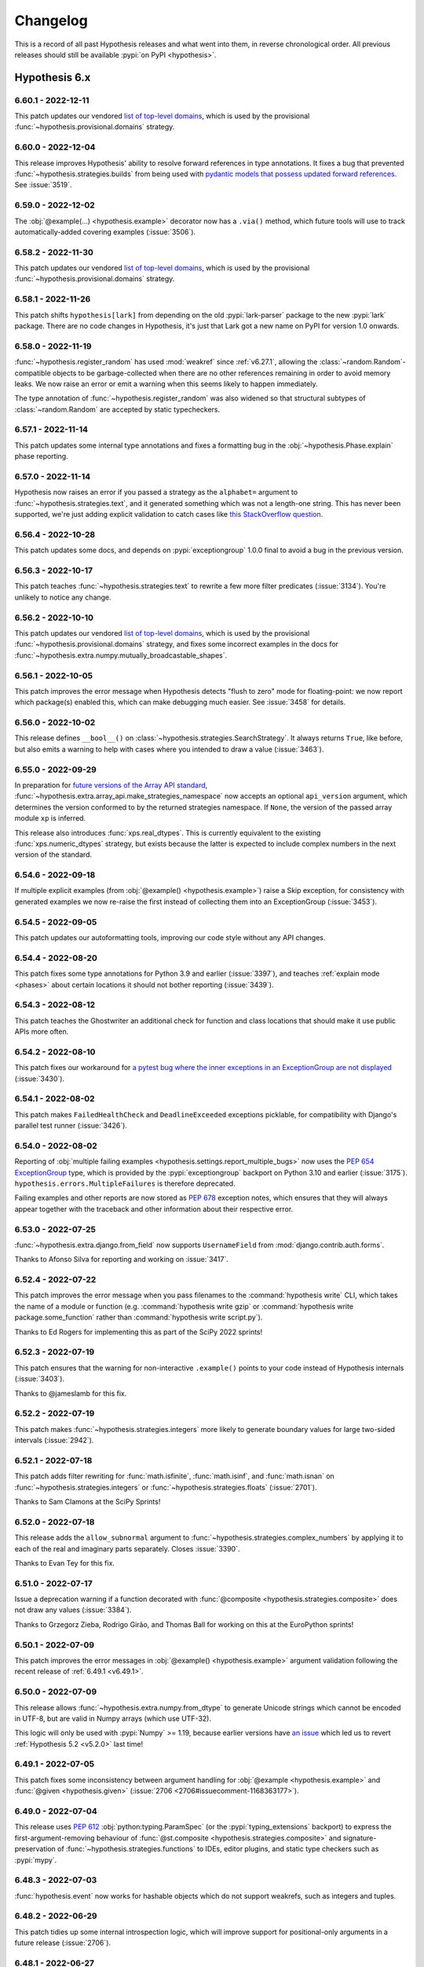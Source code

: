 =========
Changelog
=========

This is a record of all past Hypothesis releases and what went into them,
in reverse chronological order. All previous releases should still be available
:pypi:`on PyPI <hypothesis>`.


Hypothesis 6.x
==============

.. only:: has_release_file

    --------------------
    Current pull request
    --------------------

    .. include:: ../RELEASE.rst

.. _v6.60.1:

-------------------
6.60.1 - 2022-12-11
-------------------

This patch updates our vendored `list of top-level domains <https://www.iana.org/domains/root/db>`__,
which is used by the provisional :func:`~hypothesis.provisional.domains` strategy.

.. _v6.60.0:

-------------------
6.60.0 - 2022-12-04
-------------------

This release improves Hypothesis' ability to resolve forward references in
type annotations. It fixes a bug that prevented
:func:`~hypothesis.strategies.builds` from being used with `pydantic models that
possess updated forward references <https://pydantic-docs.helpmanual.io/usage/postponed_annotations/>`__. See :issue:`3519`.

.. _v6.59.0:

-------------------
6.59.0 - 2022-12-02
-------------------

The :obj:`@example(...) <hypothesis.example>` decorator now has a ``.via()``
method, which future tools will use to track automatically-added covering
examples (:issue:`3506`).

.. _v6.58.2:

-------------------
6.58.2 - 2022-11-30
-------------------

This patch updates our vendored `list of top-level domains <https://www.iana.org/domains/root/db>`__,
which is used by the provisional :func:`~hypothesis.provisional.domains` strategy.

.. _v6.58.1:

-------------------
6.58.1 - 2022-11-26
-------------------

This patch shifts ``hypothesis[lark]`` from depending on the old :pypi:`lark-parser`
package to the new :pypi:`lark` package.  There are no code changes in Hypothesis,
it's just that Lark got a new name on PyPI for version 1.0 onwards.

.. _v6.58.0:

-------------------
6.58.0 - 2022-11-19
-------------------

:func:`~hypothesis.register_random` has used :mod:`weakref` since :ref:`v6.27.1`,
allowing the :class:`~random.Random`-compatible objects to be garbage-collected when
there are no other references remaining in order to avoid memory leaks.
We now raise an error or emit a warning when this seems likely to happen immediately.

The type annotation of :func:`~hypothesis.register_random` was also widened so that
structural subtypes of :class:`~random.Random` are accepted by static typecheckers.

.. _v6.57.1:

-------------------
6.57.1 - 2022-11-14
-------------------

This patch updates some internal type annotations and fixes a formatting bug in the
:obj:`~hypothesis.Phase.explain` phase reporting.

.. _v6.57.0:

-------------------
6.57.0 - 2022-11-14
-------------------

Hypothesis now raises an error if you passed a strategy as the ``alphabet=``
argument to :func:`~hypothesis.strategies.text`, and it generated something
which was not a length-one string.  This has never been supported, we're just
adding explicit validation to catch cases like `this StackOverflow question
<https://stackoverflow.com/a/74336909/9297601>`__.

.. _v6.56.4:

-------------------
6.56.4 - 2022-10-28
-------------------

This patch updates some docs, and depends on :pypi:`exceptiongroup` 1.0.0
final to avoid a bug in the previous version.

.. _v6.56.3:

-------------------
6.56.3 - 2022-10-17
-------------------

This patch teaches :func:`~hypothesis.strategies.text` to rewrite a few more
filter predicates (:issue:`3134`).  You're unlikely to notice any change.

.. _v6.56.2:

-------------------
6.56.2 - 2022-10-10
-------------------

This patch updates our vendored `list of top-level domains <https://www.iana.org/domains/root/db>`__,
which is used by the provisional :func:`~hypothesis.provisional.domains` strategy, and fixes some
incorrect examples in the docs for :func:`~hypothesis.extra.numpy.mutually_broadcastable_shapes`.

.. _v6.56.1:

-------------------
6.56.1 - 2022-10-05
-------------------

This patch improves the error message when Hypothesis detects "flush to zero"
mode for floating-point: we now report which package(s) enabled this, which
can make debugging much easier.  See :issue:`3458` for details.

.. _v6.56.0:

-------------------
6.56.0 - 2022-10-02
-------------------

This release defines ``__bool__()`` on :class:`~hypothesis.strategies.SearchStrategy`.
It always returns ``True``, like before, but also emits a warning to help with
cases where you intended to draw a value (:issue:`3463`).

.. _v6.55.0:

-------------------
6.55.0 - 2022-09-29
-------------------

In preparation for `future versions of the Array API standard
<https://data-apis.org/array-api/latest/future_API_evolution.html>`__,
:func:`~hypothesis.extra.array_api.make_strategies_namespace` now accepts an
optional ``api_version`` argument, which determines the version conformed to by
the returned strategies namespace. If ``None``, the version of the passed array
module ``xp`` is inferred.

This release also introduces :func:`xps.real_dtypes`. This is currently
equivalent to the existing :func:`xps.numeric_dtypes` strategy, but exists
because the latter is expected to include complex numbers in the next version of
the standard.

.. _v6.54.6:

-------------------
6.54.6 - 2022-09-18
-------------------

If multiple explicit examples (from :obj:`@example() <hypothesis.example>`)
raise a Skip exception, for consistency with generated examples we now re-raise
the first instead of collecting them into an ExceptionGroup (:issue:`3453`).

.. _v6.54.5:

-------------------
6.54.5 - 2022-09-05
-------------------

This patch updates our autoformatting tools, improving our code style without any API changes.

.. _v6.54.4:

-------------------
6.54.4 - 2022-08-20
-------------------

This patch fixes some type annotations for Python 3.9 and earlier (:issue:`3397`),
and teaches :ref:`explain mode <phases>` about certain locations it should not
bother reporting (:issue:`3439`).

.. _v6.54.3:

-------------------
6.54.3 - 2022-08-12
-------------------

This patch teaches the Ghostwriter an additional check for function
and class locations that should make it use public APIs more often.

.. _v6.54.2:

-------------------
6.54.2 - 2022-08-10
-------------------

This patch fixes our workaround for `a pytest bug where the inner exceptions in
an ExceptionGroup are not displayed <https://github.com/pytest-dev/pytest/issues/9159>`__
(:issue:`3430`).

.. _v6.54.1:

-------------------
6.54.1 - 2022-08-02
-------------------

This patch makes ``FailedHealthCheck`` and ``DeadlineExceeded`` exceptions
picklable, for compatibility with Django's parallel test runner (:issue:`3426`).

.. _v6.54.0:

-------------------
6.54.0 - 2022-08-02
-------------------

Reporting of :obj:`multiple failing examples <hypothesis.settings.report_multiple_bugs>`
now uses the :pep:`654` `ExceptionGroup <https://docs.python.org/3.11/library/exceptions.html#ExceptionGroup>`__ type, which is provided by the
:pypi:`exceptiongroup` backport on Python 3.10 and earlier (:issue:`3175`).
``hypothesis.errors.MultipleFailures`` is therefore deprecated.

Failing examples and other reports are now stored as :pep:`678` exception notes, which
ensures that they will always appear together with the traceback and other information
about their respective error.

.. _v6.53.0:

-------------------
6.53.0 - 2022-07-25
-------------------

:func:`~hypothesis.extra.django.from_field` now supports ``UsernameField``
from :mod:`django.contrib.auth.forms`.

Thanks to Afonso Silva for reporting and working on :issue:`3417`.

.. _v6.52.4:

-------------------
6.52.4 - 2022-07-22
-------------------

This patch improves the error message when you pass filenames to the :command:`hypothesis write`
CLI, which takes the name of a module or function (e.g. :command:`hypothesis write gzip` or
:command:`hypothesis write package.some_function` rather than :command:`hypothesis write script.py`).

Thanks to Ed Rogers for implementing this as part of the SciPy 2022 sprints!

.. _v6.52.3:

-------------------
6.52.3 - 2022-07-19
-------------------

This patch ensures that the warning for non-interactive ``.example()``
points to your code instead of Hypothesis internals (:issue:`3403`).

Thanks to @jameslamb for this fix.

.. _v6.52.2:

-------------------
6.52.2 - 2022-07-19
-------------------

This patch makes :func:`~hypothesis.strategies.integers` more likely to
generate boundary values for large two-sided intervals (:issue:`2942`).

.. _v6.52.1:

-------------------
6.52.1 - 2022-07-18
-------------------

This patch adds filter rewriting for :func:`math.isfinite`, :func:`math.isinf`, and :func:`math.isnan`
on :func:`~hypothesis.strategies.integers` or :func:`~hypothesis.strategies.floats` (:issue:`2701`).

Thanks to Sam Clamons at the SciPy Sprints!

.. _v6.52.0:

-------------------
6.52.0 - 2022-07-18
-------------------

This release adds the ``allow_subnormal`` argument to :func:`~hypothesis.strategies.complex_numbers` by
applying it to each of the real and imaginary parts separately. Closes :issue:`3390`.

Thanks to Evan Tey for this fix.

.. _v6.51.0:

-------------------
6.51.0 - 2022-07-17
-------------------

Issue a deprecation warning if a function decorated with
:func:`@composite <hypothesis.strategies.composite>`
does not draw any values (:issue:`3384`).

Thanks to Grzegorz Zieba, Rodrigo Girão, and Thomas Ball for
working on this at the EuroPython sprints!

.. _v6.50.1:

-------------------
6.50.1 - 2022-07-09
-------------------

This patch improves the error messages in :obj:`@example() <hypothesis.example>`
argument validation following the recent release of :ref:`6.49.1 <v6.49.1>`.

.. _v6.50.0:

-------------------
6.50.0 - 2022-07-09
-------------------

This release allows :func:`~hypothesis.extra.numpy.from_dtype` to generate
Unicode strings which cannot be encoded in UTF-8, but are valid in Numpy
arrays (which use UTF-32).

This logic will only be used with :pypi:`Numpy` >= 1.19, because earlier
versions have `an issue <https://github.com/numpy/numpy/issues/15363>`__
which led us to revert :ref:`Hypothesis 5.2 <v5.2.0>` last time!

.. _v6.49.1:

-------------------
6.49.1 - 2022-07-05
-------------------

This patch fixes some inconsistency between argument handling for
:obj:`@example <hypothesis.example>` and :func:`@given <hypothesis.given>`
(:issue:`2706 <2706#issuecomment-1168363177>`).

.. _v6.49.0:

-------------------
6.49.0 - 2022-07-04
-------------------

This release uses :pep:`612` :obj:`python:typing.ParamSpec` (or the
:pypi:`typing_extensions` backport) to express the first-argument-removing
behaviour of :func:`@st.composite <hypothesis.strategies.composite>`
and signature-preservation of :func:`~hypothesis.strategies.functions`
to IDEs, editor plugins, and static type checkers such as :pypi:`mypy`.

.. _v6.48.3:

-------------------
6.48.3 - 2022-07-03
-------------------

:func:`hypothesis.event` now works for hashable objects which do not
support weakrefs, such as integers and tuples.

.. _v6.48.2:

-------------------
6.48.2 - 2022-06-29
-------------------

This patch tidies up some internal introspection logic, which will improve
support for positional-only arguments in a future release (:issue:`2706`).

.. _v6.48.1:

-------------------
6.48.1 - 2022-06-27
-------------------

This release automatically rewrites some simple filters, such as
``floats().filter(lambda x: x >= 10)`` to the more efficient
``floats(min_value=10)``, based on the AST of the predicate.

We continue to recommend using the efficient form directly wherever
possible, but this should be useful for e.g. :pypi:`pandera` "``Checks``"
where you already have a simple predicate and translating manually
is really annoying.  See :issue:`2701` for details.

.. _v6.48.0:

-------------------
6.48.0 - 2022-06-27
-------------------

This release raises :class:`~unittest.SkipTest` for which never executed any
examples, for example because the :obj:`~hypothesis.settings.phases` setting
excluded the :obj:`~hypothesis.Phase.explicit`, :obj:`~hypothesis.Phase.reuse`,
and :obj:`~hypothesis.Phase.generate` phases.  This helps to avoid cases where
broken tests appear to pass, because they didn't actually execute (:issue:`3328`).

.. _v6.47.5:

-------------------
6.47.5 - 2022-06-25
-------------------

This patch fixes type annotations that had caused the signature of
:func:`@given <hypothesis.given>` to be partially-unknown to type-checkers for Python
versions before 3.10.

.. _v6.47.4:

-------------------
6.47.4 - 2022-06-23
-------------------

This patch fixes :func:`~hypothesis.strategies.from_type` on Python 3.11,
following `python/cpython#93754 <https://github.com/python/cpython/pull/93754/>`__.

.. _v6.47.3:

-------------------
6.47.3 - 2022-06-15
-------------------

This patch makes the :obj:`~hypothesis.HealthCheck.too_slow` health check more
consistent with long :obj:`~hypothesis.settings.deadline` tests (:issue:`3367`)
and fixes an install issue under :pypi:`pipenv` which was introduced in
:ref:`Hypothesis 6.47.2 <v6.47.2>` (:issue:`3374`).

.. _v6.47.2:

-------------------
6.47.2 - 2022-06-12
-------------------

We now use the :pep:`654` `ExceptionGroup <https://docs.python.org/3.11/library/exceptions.html#ExceptionGroup>`__
type - provided by the :pypi:`exceptiongroup` backport on older Pythons -
to ensure that if multiple errors are raised in teardown, they will all propagate.

.. _v6.47.1:

-------------------
6.47.1 - 2022-06-10
-------------------

Our pretty-printer no longer sorts dictionary keys, since iteration order is
stable in Python 3.7+ and this can affect reproducing examples (:issue:`3370`).
This PR was kindly supported by `Ordina Pythoneers
<https://www.ordina.nl/vakgebieden/python/>`__.

.. _v6.47.0:

-------------------
6.47.0 - 2022-06-07
-------------------

The :doc:`Ghostwritter <ghostwriter>` can now write tests for
:obj:`@classmethod <classmethod>` or :obj:`@staticmethod <staticmethod>`
methods, in addition to the existing support for functions and other callables
(:issue:`3318`).  Thanks to Cheuk Ting Ho for the patch.

.. _v6.46.11:

--------------------
6.46.11 - 2022-06-02
--------------------

Mention :func:`hypothesis.strategies.timezones`
in the documentation of :func:`hypothesis.strategies.datetimes` for completeness.

Thanks to George Macon for this addition.

.. _v6.46.10:

--------------------
6.46.10 - 2022-06-01
--------------------

This release contains some small improvements to our documentation.
Thanks to Felix Divo for his contribution!

.. _v6.46.9:

-------------------
6.46.9 - 2022-05-25
-------------------

This patch by Adrian Garcia Badaracco adds type annotations
to some private internals (:issue:`3074`).

.. _v6.46.8:

-------------------
6.46.8 - 2022-05-25
-------------------

This patch by Phillip Schanely makes changes to the
:func:`~hypothesis.strategies.floats` strategy when ``min_value`` or ``max_value`` is
present.
Hypothesis will now be capable of generating every representable value in the bounds.
You may notice that hypothesis is more likely to test values near boundaries, and values
that are very close to zero.

These changes also support future integrations with symbolic execution tools and fuzzers
(:issue:`3086`).

.. _v6.46.7:

-------------------
6.46.7 - 2022-05-19
-------------------

This patch updates the type annotations for :func:`~hypothesis.strategies.tuples` and
:func:`~hypothesis.strategies.one_of` so that type-checkers require its arguments to be
positional-only, and so that it no longer fails under pyright-strict mode (see
:issue:`3348`). Additional changes are made to Hypothesis' internals improve pyright
scans.

.. _v6.46.6:

-------------------
6.46.6 - 2022-05-18
-------------------

This patch by Cheuk Ting Ho adds support for :pep:`655` ``Required`` and ``NotRequired`` as attributes of
:class:`~python:typing.TypedDict` in :func:`~hypothesis.strategies.from_type` (:issue:`3339`).

.. _v6.46.5:

-------------------
6.46.5 - 2022-05-15
-------------------

This patch fixes :func:`~hypothesis.extra.numpy.from_dtype` with long-precision
floating-point datatypes (typecode ``g``; see :func:`numpy:numpy.typename`).

.. _v6.46.4:

-------------------
6.46.4 - 2022-05-15
-------------------

This patch improves some error messages for custom signatures
containing invalid parameter names (:issue:`3317`).

.. _v6.46.3:

-------------------
6.46.3 - 2022-05-11
-------------------

This patch by Cheuk Ting Ho makes it an explicit error to call :func:`~hypothesis.strategies.from_type`
or :func:`~hypothesis.strategies.register_type_strategy` with types that have no runtime instances (:issue:`3280`).

.. _v6.46.2:

-------------------
6.46.2 - 2022-05-03
-------------------

This patch fixes silently dropping examples when the :obj:`@example <hypothesis.example>`
decorator is applied to itself (:issue:`3319`).  This was always a weird pattern, but now it
works.  Thanks to Ray Sogata, Keeri Tramm, and Kevin Khuong for working on this patch!

.. _v6.46.1:

-------------------
6.46.1 - 2022-05-01
-------------------

This patch fixes a rare bug where we could incorrectly treat
:obj:`~python:inspect.Parameter.empty` as a type annotation,
if the callable had an explicitly assigned ``__signature__``.

.. _v6.46.0:

-------------------
6.46.0 - 2022-05-01
-------------------

This release adds an ``allow_nil`` argument to :func:`~hypothesis.strategies.uuids`,
which you can use to... generate the nil UUID.  Thanks to Shlok Gandhi for the patch!

.. _v6.45.4:

-------------------
6.45.4 - 2022-05-01
-------------------

This patch fixes some missing imports for certain :doc:`Ghostwritten <ghostwriter>`
tests.  Thanks to Mel Seto for fixing :issue:`3316`.

.. _v6.45.3:

-------------------
6.45.3 - 2022-04-30
-------------------

This patch teaches :doc:`the Ghostwriter <ghostwriter>` to recognize
many more common argument names (:issue:`3311`).

.. _v6.45.2:

-------------------
6.45.2 - 2022-04-29
-------------------

This patch fixes :issue:`3314`, where Hypothesis would raise an internal
error from :func:`~hypothesis.provisional.domains` or (only on Windows)
from :func:`~hypothesis.strategies.timezones` in some rare circumstances
where the installation was subtly broken.

Thanks to Munir Abdinur for this contribution.

.. _v6.45.1:

-------------------
6.45.1 - 2022-04-27
-------------------

This release fixes deprecation warnings about ``sre_compile`` and ``sre_parse``
imports and ``importlib.resources`` usage when running Hypothesis on Python 3.11.

Thanks to Florian Bruhin for this contribution.

.. _v6.45.0:

-------------------
6.45.0 - 2022-04-22
-------------------

This release updates :func:`xps.indices` by introducing an ``allow_newaxis``
argument, defaulting to ``False``. If ``allow_newaxis=True``, indices can be
generated that add dimensions to arrays, which is achieved by the indexer
containing ``None``. This change is to support a specification change that
expand dimensions via indexing (`data-apis/array-api#408
<https://github.com/data-apis/array-api/pull/408>`_).

.. _v6.44.0:

-------------------
6.44.0 - 2022-04-21
-------------------

This release adds a ``names`` argument to :func:`~hypothesis.extra.pandas.indexes`
and :func:`~hypothesis.extra.pandas.series`, so that you can create Pandas
objects with specific or varied names.

Contributed by Sam Watts.

.. _v6.43.3:

-------------------
6.43.3 - 2022-04-18
-------------------

This patch updates the type annotations for :func:`@given <hypothesis.given>`
so that type-checkers will warn on mixed positional and keyword arguments,
as well as fixing :issue:`3296`.

.. _v6.43.2:

-------------------
6.43.2 - 2022-04-16
-------------------

Fixed a type annotation for ``pyright --strict`` (:issue:`3287`).

.. _v6.43.1:

-------------------
6.43.1 - 2022-04-13
-------------------

This patch makes it an explicit error to call
:func:`~hypothesis.strategies.register_type_strategy` with a
`Pydantic GenericModel <https://pydantic-docs.helpmanual.io/usage/models/#generic-models>`__
and a callable, because ``GenericModel`` isn't actually a generic type at
runtime and so you have to register each of the "parametrized versions"
(actually subclasses!) manually.  See :issue:`2940` for more details.

.. _v6.43.0:

-------------------
6.43.0 - 2022-04-12
-------------------

This release makes it an explicit error to apply
:func:`@pytest.fixture <pytest:pytest.fixture>` to a function which has
already been decorated with :func:`@given() <hypothesis.given>`.  Previously,
``pytest`` would convert your test to a fixture, and then never run it.

.. _v6.42.3:

-------------------
6.42.3 - 2022-04-10
-------------------

This patch fixes :func:`~hypothesis.strategies.from_type` on a :class:`~python:typing.TypedDict`
with complex annotations, defined in a file using ``from __future__ import annotations``.
Thanks to Katelyn Gigante for identifying and fixing this bug!

.. _v6.42.2:

-------------------
6.42.2 - 2022-04-10
-------------------

The Hypothesis pytest plugin was not outputting valid xunit2 nodes when
``--junit-xml`` was specified. This has been broken since Pytest 5.4, which
changed the internal API for adding nodes to the junit report.

This also fixes the issue when using hypothesis with ``--junit-xml`` and
``pytest-xdist`` where the junit xml report would not be xunit2 compatible.
Now, when using with ``pytest-xdist``, the junit report will just omit the
``<properties>`` node.

For more details, see `this pytest issue <https://github.com/pytest-dev/pytest/issues/1126#issuecomment-484581283>`__,
`this pytest issue <https://github.com/pytest-dev/pytest/issues/7767#issuecomment-1082436256>`__,
and :issue:`1935`

Thanks to Brandon Chinn for this bug fix!

.. _v6.42.1:

-------------------
6.42.1 - 2022-04-10
-------------------

This patch fixes pretty-printing of regular expressions in Python 3.11.0a7, and
updates our vendored `list of top-level domains <https://www.iana.org/domains/root/db>`__,.

.. _v6.42.0:

-------------------
6.42.0 - 2022-04-09
-------------------

This release makes ``st.functions(pure=True)`` less noisy (:issue:`3253`),
and generally improves pretty-printing of functions.

.. _v6.41.0:

-------------------
6.41.0 - 2022-04-01
-------------------

This release changes the implementation of :const:`~hypothesis.infer` to be an alias
for :obj:`python:Ellipsis`. E.g. ``@given(a=infer)`` is now equivalent to ``@given(a=...)``. Furthermore, ``@given(...)`` can now be specified so that
:func:`@given <hypothesis.given>` will infer the strategies for *all* arguments of the
decorated function based on its annotations.

.. _v6.40.3:

-------------------
6.40.3 - 2022-04-01
-------------------

This patch simplifies the repr of the strategies namespace returned in
:func:`~hypothesis.extra.array_api.make_strategies_namespace`, e.g.

.. code-block:: pycon

    >>> from hypothesis.extra.array_api import make_strategies_namespace
    >>> from numpy import array_api as xp
    >>> xps = make_strategies_namespace(xp)
    >>> xps
    make_strategies_namespace(numpy.array_api)

.. _v6.40.2:

-------------------
6.40.2 - 2022-04-01
-------------------

Fixed :func:`~hypothesis.strategies.from_type` support for
:pep:`604` union types, like ``int | None`` (:issue:`3255`).

.. _v6.40.1:

-------------------
6.40.1 - 2022-04-01
-------------------

Fixed an internal error when ``given()`` was passed a lambda.

.. _v6.40.0:

-------------------
6.40.0 - 2022-03-29
-------------------

:doc:`The Ghostwriter <ghostwriter>` can now write tests which check that
two or more functions are equivalent on valid inputs, *or* raise the same
type of exception for invalid inputs (:issue:`3267`).

.. _v6.39.6:

-------------------
6.39.6 - 2022-03-27
-------------------

This patch makes some quality-of-life improvements to the
:doc:`Ghostwriter <ghostwriter>`: we guess the :func:`~hypothesis.strategies.text`
strategy for arguments named ``text`` (...obvious in hindsight, eh?);
and improved the error message if you accidentally left in a
:func:`~hypothesis.strategies.nothing` or broke your :pypi:`rich` install.

.. _v6.39.5:

-------------------
6.39.5 - 2022-03-26
-------------------

This patch improves our error detection and message when Hypothesis is run
on a Python implementation without support for ``-0.0``, which is required
for the :func:`~hypothesis.strategies.floats` strategy but can be disabled by
`unsafe compiler options <https://simonbyrne.github.io/notes/fastmath/>`__
(:issue:`3265`).

.. _v6.39.4:

-------------------
6.39.4 - 2022-03-17
-------------------

This patch tweaks some internal formatting.  There is no user-visible change.

.. _v6.39.3:

-------------------
6.39.3 - 2022-03-07
-------------------

If the :obj:`~hypothesis.Phase.shrink` phase is disabled, we now stop the
:obj:`~hypothesis.Phase.generate` phase as soon as an error is found regardless
of the value of the ``report_multiple_examples`` setting, since that's
probably what you wanted (:issue:`3244`).

.. _v6.39.2:

-------------------
6.39.2 - 2022-03-07
-------------------

This patch clarifies rare error messages in
:func:`~hypothesis.strategies.builds` (:issue:`3225`) and
:func:`~hypothesis.strategies.floats` (:issue:`3207`).

.. _v6.39.1:

-------------------
6.39.1 - 2022-03-03
-------------------

This patch fixes a regression where the bound inner function
(``your_test.hypothesis.inner_test``) would be invoked with positional
arguments rather than passing them by name, which broke
:pypi:`pytest-asyncio` (:issue:`3245`).

.. _v6.39.0:

-------------------
6.39.0 - 2022-03-01
-------------------

This release improves Hypothesis' handling of positional-only arguments,
which are now allowed :func:`@st.composite <hypothesis.strategies.composite>`
strategies.

On Python 3.8 and later, the first arguments to :func:`~hypothesis.strategies.builds`
and :func:`~hypothesis.extra.django.from_model` are now natively positional-only.
In cases which were already errors, the ``TypeError`` from incorrect usage will
therefore be raises immediately when the function is called, rather than when
the strategy object is used.

.. _v6.38.0:

-------------------
6.38.0 - 2022-02-26
-------------------

This release makes :func:`~hypothesis.strategies.floats` error *consistently* when
your floating-point hardware has been configured to violate IEEE-754 for
:wikipedia:`subnormal numbers <Subnormal_number>`, instead of
only when an internal assertion was tripped (:issue:`3092`).

If this happens to you, passing ``allow_subnormal=False`` will suppress the explicit
error.  However, we strongly recommend fixing the root cause by disabling global-effect
unsafe-math compiler options instead, or at least consulting e.g. Simon Byrne's
`Beware of fast-math <https://simonbyrne.github.io/notes/fastmath/>`__ explainer first.

.. _v6.37.2:

-------------------
6.37.2 - 2022-02-21
-------------------

This patch fixes a bug in stateful testing, where returning a single value
wrapped in :func:`~hypothesis.stateful.multiple` would be printed such that
the assigned variable was a tuple rather than the single element
(:issue:`3236`).

.. _v6.37.1:

-------------------
6.37.1 - 2022-02-21
-------------------

This patch fixes a warning under :pypi:`pytest` 7 relating to our
rich traceback display logic (:issue:`3223`).

.. _v6.37.0:

-------------------
6.37.0 - 2022-02-18
-------------------

When distinguishing multiple errors, Hypothesis now looks at the inner
exceptions of :pep:`654` ``ExceptionGroup``\ s.

.. _v6.36.2:

-------------------
6.36.2 - 2022-02-13
-------------------

This patch updates our vendored `list of top-level domains <https://www.iana.org/domains/root/db>`__,
which is used by the provisional :func:`~hypothesis.provisional.domains` strategy.

.. _v6.36.1:

-------------------
6.36.1 - 2022-01-31
-------------------

This patch fixes some deprecation warnings from :pypi:`pytest` 7.0,
along with some code formatting and docs updates.

.. _v6.36.0:

-------------------
6.36.0 - 2022-01-19
-------------------

This release disallows using :obj:`python:typing.Final`
with :func:`~hypothesis.strategies.from_type`
and :func:`~hypothesis.strategies.register_type_strategy`.

Why?
Because ``Final`` can only be used during ``class`` definition.
We don't generate class attributes.

It also does not make sense as a runtime type on its own.

.. _v6.35.1:

-------------------
6.35.1 - 2022-01-17
-------------------

This patch fixes ``hypothesis write`` output highlighting with :pypi:`rich`
version 12.0 and later.

.. _v6.35.0:

-------------------
6.35.0 - 2022-01-08
-------------------

This release disallows using :obj:`python:typing.ClassVar`
with :func:`~hypothesis.strategies.from_type`
and :func:`~hypothesis.strategies.register_type_strategy`.

Why?
Because ``ClassVar`` can only be used during ``class`` definition.
We don't generate class attributes.

It also does not make sense as a runtime type on its own.

.. _v6.34.2:

-------------------
6.34.2 - 2022-01-05
-------------------

This patch updates our vendored `list of top-level domains <https://www.iana.org/domains/root/db>`__,
which is used by the provisional :func:`~hypothesis.provisional.domains` strategy.

.. _v6.34.1:

-------------------
6.34.1 - 2021-12-31
-------------------

This patch fixes :issue:`3169`, an extremely rare bug which would
trigger if an internal least-recently-reused cache dropped a newly
added entry immediately after it was added.

.. _v6.34.0:

-------------------
6.34.0 - 2021-12-31
-------------------

This release fixes :issue:`3133` and :issue:`3144`, where attempting
to generate Pandas series of lists or sets would fail with confusing
errors if you did not specify ``dtype=object``.

.. _v6.33.0:

-------------------
6.33.0 - 2021-12-30
-------------------

This release disallows using :obj:`python:typing.TypeAlias`
with :func:`~hypothesis.strategies.from_type`
and :func:`~hypothesis.strategies.register_type_strategy`.

Why? Because ``TypeAlias`` is not really a type,
it is a tag for type checkers that some expression is a type alias,
not something else.

It does not make sense for Hypothesis to resolve it as a strategy.
References :issue:`2978`.

.. _v6.32.1:

-------------------
6.32.1 - 2021-12-23
-------------------

This patch updates our autoformatting tools, improving our code style without any API changes.

.. _v6.32.0:

-------------------
6.32.0 - 2021-12-23
-------------------

This release drops support for Python 3.6, which `reached end of life upstream
<https://devguide.python.org/#status-of-python-branches>`__ on 2021-12-23.

.. _v6.31.6:

-------------------
6.31.6 - 2021-12-15
-------------------

This patch adds a temporary hook for a downstream tool,
which is not part of the public API.

.. _v6.31.5:

-------------------
6.31.5 - 2021-12-14
-------------------

This release updates our copyright headers to `use a general authorship statement and omit the year
<https://www.linuxfoundation.org/blog/copyright-notices-in-open-source-software-projects/>`__.

.. _v6.31.4:

-------------------
6.31.4 - 2021-12-11
-------------------

This patch makes the ``.example()`` method more representative of
test-time data generation, albeit often at a substantial cost to
readability (:issue:`3182`).

.. _v6.31.3:

-------------------
6.31.3 - 2021-12-10
-------------------

This patch improves annotations on some of Hypothesis' internal functions, in order to
deobfuscate the signatures of some strategies. In particular, strategies shared between
:ref:`hypothesis.extra.numpy <hypothesis-numpy>` and
:ref:`the hypothesis.extra.array_api extra <array-api>` will benefit from this patch.

.. _v6.31.2:

-------------------
6.31.2 - 2021-12-10
-------------------

This patch fix invariants display in stateful falsifying examples (:issue:`3185`).

.. _v6.31.1:

-------------------
6.31.1 - 2021-12-10
-------------------

This patch updates :func:`xps.indices` so no flat indices are generated, i.e.
generated indices will now always explicitly cover each axes of an array if no
ellipsis is present. This is to be consistent with a specification change that
dropped support for flat indexing
(`#272 <https://github.com/data-apis/array-api/pull/272>`_).

.. _v6.31.0:

-------------------
6.31.0 - 2021-12-09
-------------------

This release makes us compatible with :pypi:`Django` 4.0, in particular by adding
support for use of :mod:`zoneinfo` timezones (though we respect the new
``USE_DEPRECATED_PYTZ`` setting if you need it).

.. _v6.30.1:

-------------------
6.30.1 - 2021-12-05
-------------------

This patch updates our vendored `list of top-level domains <https://www.iana.org/domains/root/db>`__,
which is used by the provisional :func:`~hypothesis.provisional.domains` strategy.

.. _v6.30.0:

-------------------
6.30.0 - 2021-12-03
-------------------

This release adds an ``allow_subnormal`` argument to the
:func:`~hypothesis.strategies.floats` strategy, which can explicitly toggle the
generation of :wikipedia:`subnormal floats <Subnormal_number>` (:issue:`3155`).
Disabling such generation is useful when testing flush-to-zero builds of
libraries.

:func:`nps.from_dtype() <hypothesis.extra.numpy.from_dtype>` and
:func:`xps.from_dtype` can also accept the ``allow_subnormal`` argument, and
:func:`xps.from_dtype` or :func:`xps.arrays` will disable subnormals by default
if the array module ``xp`` is detected to flush-to-zero (like is typical with
CuPy).

.. _v6.29.3:

-------------------
6.29.3 - 2021-12-02
-------------------

This patch fixes a bug in :func:`~hypothesis.extra.numpy.mutually_broadcastable_shapes`,
which restricted the patterns of singleton dimensions that could be generated for
dimensions that extended beyond ``base_shape`` (:issue:`3170`).

.. _v6.29.2:

-------------------
6.29.2 - 2021-12-02
-------------------

This patch clarifies our pretty-printing of DataFrames (:issue:`3114`).

.. _v6.29.1:

-------------------
6.29.1 - 2021-12-02
-------------------

This patch documents :func:`~hypothesis.strategies.timezones`
`Windows-only requirement <https://docs.python.org/3/library/zoneinfo.html#data-sources>`__
for the :pypi:`tzdata` package, and ensures that
``pip install hypothesis[zoneinfo]`` will install the latest version.

.. _v6.29.0:

-------------------
6.29.0 - 2021-11-29
-------------------

This release teaches :func:`~hypothesis.strategies.builds` to use
:func:`~hypothesis.strategies.deferred` when resolving unrecognised type hints,
so that you can conveniently register strategies for recursive types
with constraints on some arguments (:issue:`3026`):

.. code-block:: python

    class RecursiveClass:
        def __init__(self, value: int, next_node: typing.Optional["SomeClass"]):
            assert value > 0
            self.value = value
            self.next_node = next_node


    st.register_type_strategy(
        RecursiveClass, st.builds(RecursiveClass, value=st.integers(min_value=1))
    )

.. _v6.28.1:

-------------------
6.28.1 - 2021-11-28
-------------------

This release fixes some internal calculations related to collection sizes (:issue:`3143`).

.. _v6.28.0:

-------------------
6.28.0 - 2021-11-28
-------------------

This release modifies our :pypi:`pytest` plugin, to avoid importing Hypothesis
and therefore triggering :ref:`Hypothesis' entry points <entry-points>` for
test suites where Hypothesis is installed but not actually used (:issue:`3140`).

.. _v6.27.3:

-------------------
6.27.3 - 2021-11-28
-------------------

This release fixes :issue:`3080`, where :func:`~hypothesis.strategies.from_type`
failed on unions containing :pep:`585` builtin generic types (like ``list[int]``)
in Python 3.9 and later.

.. _v6.27.2:

-------------------
6.27.2 - 2021-11-26
-------------------

This patch makes the :command:`hypothesis codemod`
:ref:`command <hypothesis-cli>` somewhat faster.

.. _v6.27.1:

-------------------
6.27.1 - 2021-11-22
-------------------

This patch changes the backing datastructures of :func:`~hypothesis.register_random`
and a few internal caches to use :class:`weakref.WeakValueDictionary`.  This reduces
memory usage and may improve performance when registered :class:`~random.Random`
instances are only used for a subset of your tests (:issue:`3131`).

.. _v6.27.0:

-------------------
6.27.0 - 2021-11-22
-------------------

This release teaches Hypothesis' multiple-error reporting to format tracebacks
using :pypi:`pytest` or :pypi:`better-exceptions`, if they are installed and
enabled (:issue:`3116`).

.. _v6.26.0:

-------------------
6.26.0 - 2021-11-21
-------------------

Did you know that of the 2\ :superscript:`64` possible floating-point numbers,
2\ :superscript:`53` of them are ``nan`` - and Python prints them all the same way?

While nans *usually* have all zeros in the sign bit and mantissa, this
`isn't always true <https://wingolog.org/archives/2011/05/18/value-representation-in-javascript-implementations>`__,
and :wikipedia:`'signaling' nans might trap or error <https://en.wikipedia.org/wiki/NaN#Signaling_NaN>`.
To help distinguish such errors in e.g. CI logs, Hypothesis now prints ``-nan`` for
negative nans, and adds a comment like ``# Saw 3 signaling NaNs`` if applicable.

.. _v6.25.0:

-------------------
6.25.0 - 2021-11-19
-------------------

This release adds special filtering logic to make a few special cases
like ``s.map(lambda x: x)`` and ``lists().filter(len)`` more efficient
(:issue:`2701`).

.. _v6.24.6:

-------------------
6.24.6 - 2021-11-18
-------------------

This patch makes :func:`~hypothesis.strategies.floats` generate
:wikipedia:`"subnormal" floating point numbers <Subnormal_number>`
more often, as these rare values can have strange interactions with
`unsafe compiler optimisations like -ffast-math
<https://simonbyrne.github.io/notes/fastmath/#flushing_subnormals_to_zero>`__
(:issue:`2976`).

.. _v6.24.5:

-------------------
6.24.5 - 2021-11-16
-------------------

This patch fixes a rare internal error in the :func:`~hypothesis.strategies.datetimes`
strategy, where the implementation of ``allow_imaginary=False`` crashed when checking
a time during the skipped hour of a DST transition *if* the DST offset is negative -
only true of ``Europe/Dublin``, who we presume have their reasons - and the ``tzinfo``
object is a :pypi:`pytz` timezone (which predates :pep:`495`).

.. _v6.24.4:

-------------------
6.24.4 - 2021-11-15
-------------------

This patch gives Hypothesis it's own internal :class:`~random.Random` instance,
ensuring that test suites which reset the global random state don't induce
weird correlations between property-based tests (:issue:`2135`).

.. _v6.24.3:

-------------------
6.24.3 - 2021-11-13
-------------------

This patch updates documentation of :func:`~hypothesis.note`
(:issue:`3147`).

.. _v6.24.2:

-------------------
6.24.2 - 2021-11-05
-------------------

This patch updates internal testing for the :ref:`Array API extra <array-api>`
to be consistent with new specification changes: ``sum()`` not accepting
boolean arrays (`#234 <https://github.com/data-apis/array-api/pull/234>`_),
``unique()`` split into separate functions
(`#275 <https://github.com/data-apis/array-api/pull/275>`_), and treating NaNs
as distinct (`#310 <https://github.com/data-apis/array-api/pull/310>`_). It has
no user visible impact.

.. _v6.24.1:

-------------------
6.24.1 - 2021-11-01
-------------------

This patch updates our vendored `list of top-level domains <https://www.iana.org/domains/root/db>`__,
which is used by the provisional :func:`~hypothesis.provisional.domains` strategy.

.. _v6.24.0:

-------------------
6.24.0 - 2021-10-23
-------------------

This patch updates our vendored `list of top-level domains
<https://data.iana.org/TLD/tlds-alpha-by-domain.txt>`__, which is used
by the provisional :func:`~hypothesis.provisional.domains` strategy.

(did you know that gTLDs can be both `added <https://newgtlds.icann.org/en/>`__
and `removed <https://www.icann.org/resources/pages/gtld-registry-agreement-termination-2015-10-09-en>`__?)

.. _v6.23.4:

-------------------
6.23.4 - 2021-10-20
-------------------

This patch adds an error for when ``shapes`` in :func:`xps.arrays()` is not
passed as either a valid shape or strategy.

.. _v6.23.3:

-------------------
6.23.3 - 2021-10-18
-------------------

This patch updates our formatting with :pypi:`shed`.

.. _v6.23.2:

-------------------
6.23.2 - 2021-10-08
-------------------

This patch replaces external links to :doc:`NumPy <numpy:index>` API docs
with :mod:`sphinx.ext.intersphinx` cross-references. It is purely a documentation improvement.

.. _v6.23.1:

-------------------
6.23.1 - 2021-09-29
-------------------

This patch cleans up internal logic for :func:`xps.arrays()`. There is no
user-visible change.

.. _v6.23.0:

-------------------
6.23.0 - 2021-09-26
-------------------

This release follows :pypi:`pytest` in considering :class:`SystemExit` and
:class:`GeneratorExit` exceptions to be test failures, meaning that we will
shink to minimal examples and check for flakiness even though they subclass
:class:`BaseException` directly (:issue:`2223`).

:class:`KeyboardInterrupt` continues to interrupt everything, and will be
re-raised immediately.

.. _v6.22.0:

-------------------
6.22.0 - 2021-09-24
-------------------

This release adds :class:`~hypothesis.extra.django.LiveServerTestCase` and
:class:`~hypothesis.extra.django.StaticLiveServerTestCase` for django test.
Thanks to Ivan Tham for this feature!

.. _v6.21.6:

-------------------
6.21.6 - 2021-09-19
-------------------

This patch fixes some new linter warnings such as :pypi:`flake8-bugbear`'s
``B904`` for explicit exception chaining, so tracebacks might be a bit nicer.

.. _v6.21.5:

-------------------
6.21.5 - 2021-09-16
-------------------

This release fixes ``None`` being inferred as the float64 dtype in
:func:`~xps.from_dtype()` and :func:`~xps.arrays()` from the
:ref:`Array API extra <array-api>`.

.. _v6.21.4:

-------------------
6.21.4 - 2021-09-16
-------------------

This release fixes the type hint for the
:func:`@given() <hypothesis.given>` decorator
when decorating an ``async`` function (:issue:`3099`).

.. _v6.21.3:

-------------------
6.21.3 - 2021-09-15
-------------------

This release improves Ghostwritten tests for builtins (:issue:`2977`).

.. _v6.21.2:

-------------------
6.21.2 - 2021-09-15
-------------------

This release deprecates use of both ``min_dims > len(shape)`` and
``max_dims > len(shape)`` when ``allow_newaxis == False`` in
:func:`~hypothesis.extra.numpy.basic_indices` (:issue:`3091`).

.. _v6.21.1:

-------------------
6.21.1 - 2021-09-13
-------------------

This release improves the behaviour of :func:`~hypothesis.strategies.builds`
and :func:`~hypothesis.strategies.from_type` in certain situations involving
decorators (:issue:`2495` and :issue:`3029`).

.. _v6.21.0:

-------------------
6.21.0 - 2021-09-11
-------------------

This release introduces strategies for array/tensor libraries adopting the
`Array API standard <https://data-apis.org/>`__ (:issue:`3037`).
They are available in :ref:`the hypothesis.extra.array_api extra <array-api>`,
and work much like the existing :doc:`strategies for NumPy <numpy>`.

.. _v6.20.1:

-------------------
6.20.1 - 2021-09-10
-------------------

This patch fixes :issue:`961`, where calling ``given()`` inline on a
bound method would fail to handle the ``self`` argument correctly.

.. _v6.20.0:

-------------------
6.20.0 - 2021-09-09
-------------------

This release allows :func:`~hypothesis.strategies.slices` to generate ``step=None``,
and fixes an off-by-one error where the ``start`` index could be equal to ``size``.
This works fine for all Python sequences and Numpy arrays, but is undefined behaviour
in the `Array API standard <https://data-apis.org/>`__ (see :pull:`3065`).

.. _v6.19.0:

-------------------
6.19.0 - 2021-09-08
-------------------

This release makes :doc:`stateful testing <stateful>` more likely to tell you
if you do something unexpected and unsupported:

- The :obj:`~hypothesis.HealthCheck.return_value` health check now applies to
  :func:`~hypothesis.stateful.rule` and :func:`~hypothesis.stateful.initialize`
  rules, if they don't have ``target`` bundles, as well as
  :func:`~hypothesis.stateful.invariant`.
- Using a :func:`~hypothesis.stateful.consumes` bundle as a ``target`` is
  deprecated, and will be an error in a future version.

If existing code triggers these new checks, check for related bugs and
misunderstandings - these patterns *never* had any effect.

.. _v6.18.0:

-------------------
6.18.0 - 2021-09-06
-------------------

This release teaches :func:`~hypothesis.strategies.from_type` a neat trick:
when resolving an :obj:`python:typing.Annotated` type, if one of the annotations
is a strategy object we use that as the inferred strategy.  For example:

.. code-block:: python

    PositiveInt = Annotated[int, st.integers(min_value=1)]

If there are multiple strategies, we use the last outer-most annotation.
See :issue:`2978` and :pull:`3082` for discussion.

*Requires Python 3.9 or later for*
:func:`get_type_hints(..., include_extras=False) <typing.get_type_hints>`.

.. _v6.17.4:

-------------------
6.17.4 - 2021-08-31
-------------------

This patch makes unique :func:`~hypothesis.extra.numpy.arrays` much more
efficient, especially when there are only a few valid elements - such as
for eight-bit integers (:issue:`3066`).

.. _v6.17.3:

-------------------
6.17.3 - 2021-08-30
-------------------

This patch fixes the repr of :func:`~hypothesis.extra.numpy.array_shapes`.

.. _v6.17.2:

-------------------
6.17.2 - 2021-08-30
-------------------

This patch wraps some internal helper code in our proxies decorator to prevent
mutations of method docstrings carrying over to other instances of the respective
methods.

.. _v6.17.1:

-------------------
6.17.1 - 2021-08-29
-------------------

This patch moves some internal helper code in preparation for :issue:`3065`.
There is no user-visible change, unless you depended on undocumented internals.

.. _v6.17.0:

-------------------
6.17.0 - 2021-08-27
-------------------

This release adds type annotations to the :doc:`stateful testing <stateful>` API.

Thanks to Ruben Opdebeeck for this contribution!

.. _v6.16.0:

-------------------
6.16.0 - 2021-08-27
-------------------

This release adds the :class:`~hypothesis.strategies.DrawFn` type as a reusable
type hint for the ``draw`` argument of
:func:`@composite <hypothesis.strategies.composite>` functions.

Thanks to Ruben Opdebeeck for this contribution!

.. _v6.15.0:

-------------------
6.15.0 - 2021-08-22
-------------------

This release emits a more useful error message when :func:`@given() <hypothesis.given>`
is applied to a coroutine function, i.e. one defined using ``async def`` (:issue:`3054`).

This was previously only handled by the generic :obj:`~hypothesis.HealthCheck.return_value`
health check, which doesn't direct you to use either :ref:`a custom executor <custom-function-execution>`
or a library such as :pypi:`pytest-trio` or :pypi:`pytest-asyncio` to handle it for you.

.. _v6.14.9:

-------------------
6.14.9 - 2021-08-20
-------------------

This patch fixes a regression in Hypothesis 6.14.8, where :func:`~hypothesis.strategies.from_type`
failed to resolve types which inherit from multiple parametrised generic types,
affecting the :pypi:`returns` package (:issue:`3060`).

.. _v6.14.8:

-------------------
6.14.8 - 2021-08-16
-------------------

This patch ensures that registering a strategy for a subclass of a a parametrised
generic type such as ``class Lines(Sequence[str]):`` will not "leak" into unrelated
strategies such as ``st.from_type(Sequence[int])`` (:issue:`2951`).
Unfortunately this fix requires :pep:`560`, meaning Python 3.7 or later.

.. _v6.14.7:

-------------------
6.14.7 - 2021-08-14
-------------------

This patch fixes :issue:`3050`, where :pypi:`attrs` classes could
cause an internal error in the :doc:`ghostwriter <ghostwriter>`.

.. _v6.14.6:

-------------------
6.14.6 - 2021-08-07
-------------------

This patch improves the error message for :issue:`3016`, where :pep:`585`
builtin generics with self-referential forward-reference strings cannot be
resolved to a strategy by :func:`~hypothesis.strategies.from_type`.

.. _v6.14.5:

-------------------
6.14.5 - 2021-07-27
-------------------

This patch fixes ``hypothesis.strategies._internal.types.is_a_new_type``.
It was failing on Python ``3.10.0b4``, where ``NewType`` is a function.

.. _v6.14.4:

-------------------
6.14.4 - 2021-07-26
-------------------

This patch fixes :func:`~hypothesis.strategies.from_type` and
:func:`~hypothesis.strategies.register_type_strategy` for
:obj:`python:typing.NewType` on Python 3.10, which changed the
underlying implementation (see :bpo:`44353` for details).

.. _v6.14.3:

-------------------
6.14.3 - 2021-07-18
-------------------

This patch updates our autoformatting tools, improving our code style without any API changes.

.. _v6.14.2:

-------------------
6.14.2 - 2021-07-12
-------------------

This patch ensures that we shorten tracebacks for tests which fail due
to inconsistent data generation between runs (i.e. raise ``Flaky``).

.. _v6.14.1:

-------------------
6.14.1 - 2021-07-02
-------------------

This patch updates some internal type annotations.
There is no user-visible change.

.. _v6.14.0:

-------------------
6.14.0 - 2021-06-09
-------------------

The :ref:`explain phase <phases>` now requires shrinking to be enabled,
and will be automatically skipped for deadline-exceeded errors.

.. _v6.13.14:

--------------------
6.13.14 - 2021-06-04
--------------------

This patch improves the :func:`~hypothesis.strategies.tuples` strategy
type annotations, to preserve the element types for up to length-five
tuples (:issue:`3005`).

As for :func:`~hypothesis.strategies.one_of`, this is the best we can do
before a `planned extension <https://mail.python.org/archives/list/typing-sig@python.org/thread/LOQFV3IIWGFDB7F5BDX746EZJG4VVBI3/>`__
to :pep:`646` is released, hopefully in Python 3.11.

.. _v6.13.13:

--------------------
6.13.13 - 2021-06-04
--------------------

This patch teaches :doc:`the Ghostwriter <ghostwriter>` how to find
:doc:`custom ufuncs <numpy:reference/ufuncs>` from *any* module that defines them,
and that ``yaml.unsafe_load()`` does not undo ``yaml.safe_load()``.

.. _v6.13.12:

--------------------
6.13.12 - 2021-06-03
--------------------

This patch reduces the amount of internal code excluded from our test suite's
code coverage checks.

There is no user-visible change.

.. _v6.13.11:

--------------------
6.13.11 - 2021-06-02
--------------------

This patch removes some old internal helper code that previously existed
to make Python 2 compatibility easier.

There is no user-visible change.

.. _v6.13.10:

--------------------
6.13.10 - 2021-05-30
--------------------

This release adjusts some internal code to help make our test suite more
reliable.

There is no user-visible change.

.. _v6.13.9:

-------------------
6.13.9 - 2021-05-30
-------------------

This patch cleans up some internal code related to filtering strategies.

There is no user-visible change.

.. _v6.13.8:

-------------------
6.13.8 - 2021-05-28
-------------------

This patch slightly improves the performance of some internal code for
generating integers.

.. _v6.13.7:

-------------------
6.13.7 - 2021-05-27
-------------------

This patch fixes a bug in :func:`~hypothesis.strategies.from_regex` that
caused ``from_regex("", fullmatch=True)`` to unintentionally generate non-empty
strings (:issue:`4982`).

The only strings that completely match an empty regex pattern are empty
strings.

.. _v6.13.6:

-------------------
6.13.6 - 2021-05-26
-------------------

This patch fixes a bug that caused :func:`~hypothesis.strategies.integers`
to shrink towards negative values instead of positive values in some cases.

.. _v6.13.5:

-------------------
6.13.5 - 2021-05-24
-------------------

This patch fixes rare cases where ``hypothesis write --binary-op`` could
print :doc:`reproducing instructions <reproducing>` from the internal
search for an identity element.

.. _v6.13.4:

-------------------
6.13.4 - 2021-05-24
-------------------

This patch removes some unnecessary intermediate list-comprehensions,
using the latest versions of :pypi:`pyupgrade` and :pypi:`shed`.

.. _v6.13.3:

-------------------
6.13.3 - 2021-05-23
-------------------

This patch adds a ``.hypothesis`` property to invalid test functions, bringing
them inline with valid tests and fixing a bug where :pypi:`pytest-asyncio` would
swallow the real error message and mistakenly raise a version incompatibility
error.

.. _v6.13.2:

-------------------
6.13.2 - 2021-05-23
-------------------

Some of Hypothesis's numpy/pandas strategies use a ``fill`` argument to speed
up generating large arrays, by generating a single fill value and sharing that
value among many array slots instead of filling every single slot individually.

When no ``fill`` argument is provided, Hypothesis tries to detect whether it is
OK to automatically use the ``elements`` argument as a fill strategy, so that
it can still use the faster approach.

This patch fixes a bug that would cause that optimization to trigger in some
cases where it isn't 100% guaranteed to be OK.

If this makes some of your numpy/pandas tests run more slowly, try adding an
explicit ``fill`` argument to the relevant strategies to ensure that Hypothesis
always uses the faster approach.

.. _v6.13.1:

-------------------
6.13.1 - 2021-05-20
-------------------

This patch strengthens some internal import-time consistency checks for the
built-in strategies.

There is no user-visible change.

.. _v6.13.0:

-------------------
6.13.0 - 2021-05-18
-------------------

This release adds URL fragment generation to the :func:`~hypothesis.provisional.urls`
strategy (:issue:`2908`). Thanks to Pax (R. Margret) for contributing this patch at the
`PyCon US Mentored Sprints <https://us.pycon.org/2021/summits/mentored-sprints/>`__!

.. _v6.12.1:

-------------------
6.12.1 - 2021-05-17
-------------------

This patch fixes :issue:`2964`, where ``.map()`` and ``.filter()`` methods
were omitted from the ``repr()`` of :func:`~hypothesis.strategies.just` and
:func:`~hypothesis.strategies.sampled_from` strategies, since
:ref:`version 5.43.7 <v5.43.7>`.

.. _v6.12.0:

-------------------
6.12.0 - 2021-05-06
-------------------

This release automatically rewrites some simple filters, such as
``integers().filter(lambda x: x > 9)`` to the more efficient
``integers(min_value=10)``, based on the AST of the predicate.

We continue to recommend using the efficient form directly wherever
possible, but this should be useful for e.g. :pypi:`pandera` "``Checks``"
where you already have a simple predicate and translating manually
is really annoying.  See :issue:`2701` for ideas about floats and
simple text strategies.

.. _v6.11.0:

-------------------
6.11.0 - 2021-05-06
-------------------

:func:`hypothesis.target` now returns the ``observation`` value,
allowing it to be conveniently used inline in expressions such as
``assert target(abs(a - b)) < 0.1``.

.. _v6.10.1:

-------------------
6.10.1 - 2021-04-26
-------------------

This patch fixes a deprecation warning if you're using recent versions
of :pypi:`importlib-metadata` (:issue:`2934`), which we use to load
:ref:`third-party plugins <entry-points>` such as `Pydantic's integration
<https://pydantic-docs.helpmanual.io/hypothesis_plugin/>`__.
On older versions of :pypi:`importlib-metadata`, there is no change and
you don't need to upgrade.

.. _v6.10.0:

-------------------
6.10.0 - 2021-04-17
-------------------

This release teaches the :doc:`Ghostwriter <ghostwriter>` to read parameter
types from Sphinx, Google, or Numpy-style structured docstrings, and improves
some related heuristics about how to test scientific and numerical programs.

.. _v6.9.2:

------------------
6.9.2 - 2021-04-15
------------------

This release improves the :doc:`Ghostwriter's <ghostwriter>` handling
of exceptions, by reading ``:raises ...:`` entries in function docstrings
and ensuring that we don't suppresss the error raised by test assertions.

.. _v6.9.1:

------------------
6.9.1 - 2021-04-12
------------------

This patch updates our autoformatting tools, improving our code style without any API changes.

.. _v6.9.0:

------------------
6.9.0 - 2021-04-11
------------------

This release teaches :func:`~hypothesis.strategies.from_type` how to see
through :obj:`python:typing.Annotated`.  Thanks to Vytautas Strimaitis
for reporting and fixing :issue:`2919`!

.. _v6.8.12:

-------------------
6.8.12 - 2021-04-11
-------------------

If :pypi:`rich` is installed, the :command:`hypothesis write` command
will use it to syntax-highlight the :doc:`Ghostwritten <ghostwriter>`
code.

.. _v6.8.11:

-------------------
6.8.11 - 2021-04-11
-------------------

This patch improves an error message from :func:`~hypothesis.strategies.builds`
when :func:`~hypothesis.strategies.from_type` would be more suitable (:issue:`2930`).

.. _v6.8.10:

-------------------
6.8.10 - 2021-04-11
-------------------

This patch updates the type annotations for :func:`~hypothesis.extra.numpy.arrays` to reflect that
``shape: SearchStrategy[int]`` is supported.

.. _v6.8.9:

------------------
6.8.9 - 2021-04-07
------------------

This patch fixes :func:`~hypothesis.strategies.from_type` with
:mod:`abstract types <python:abc>` which have either required but
non-type-annotated arguments to ``__init__``, or where
:func:`~hypothesis.strategies.from_type` can handle some concrete
subclasses but not others.

.. _v6.8.8:

------------------
6.8.8 - 2021-04-07
------------------

This patch teaches :command:`hypothesis write` to check for possible roundtrips
in several more cases, such as by looking for an inverse in the module which
defines the function to test.

.. _v6.8.7:

------------------
6.8.7 - 2021-04-07
------------------

This patch adds a more helpful error message if you try to call
:func:`~hypothesis.strategies.sampled_from` on an :class:`~python:enum.Enum`
which has no members, but *does* have :func:`~python:dataclasses.dataclass`-style
annotations (:issue:`2923`).

.. _v6.8.6:

------------------
6.8.6 - 2021-04-06
------------------

The :func:`~hypothesis.strategies.fixed_dictionaries` strategy now preserves
dict iteration order instead of sorting the keys.  This also affects the
pretty-printing of keyword arguments to :func:`@given() <hypothesis.given>`
(:issue:`2913`).

.. _v6.8.5:

------------------
6.8.5 - 2021-04-05
------------------

This patch teaches :command:`hypothesis write` to default to ghostwriting
tests with ``--style=pytest`` only if :pypi:`pytest` is installed, or
``--style=unittest`` otherwise.

.. _v6.8.4:

------------------
6.8.4 - 2021-04-01
------------------

This patch adds type annotations for the :class:`~hypothesis.settings` decorator,
to avoid an error when running mypy in strict mode.

.. _v6.8.3:

------------------
6.8.3 - 2021-03-28
------------------

This patch improves the :doc:`Ghostwriter's <ghostwriter>` handling
of strategies to generate various fiddly types including frozensets,
keysviews, valuesviews, regex matches and patterns, and so on.

.. _v6.8.2:

------------------
6.8.2 - 2021-03-27
------------------

This patch fixes some internal typos.  There is no user-visible change.

.. _v6.8.1:

------------------
6.8.1 - 2021-03-14
------------------

This patch lays more groundwork for filter rewriting (:issue:`2701`).
There is no user-visible change... yet.

.. _v6.8.0:

------------------
6.8.0 - 2021-03-11
------------------

This release :func:`registers <hypothesis.strategies.register_type_strategy>` the
remaining builtin types, and teaches :func:`~hypothesis.strategies.from_type` to
try resolving :class:`~python:typing.ForwardRef` and :class:`~python:typing.Type`
references to built-in types.

.. _v6.7.0:

------------------
6.7.0 - 2021-03-10
------------------

This release teaches :class:`~hypothesis.stateful.RuleBasedStateMachine` to avoid
checking :func:`~hypothesis.stateful.invariant`\ s until all
:func:`~hypothesis.stateful.initialize` rules have been run.  You can enable checking
of specific invariants for incompletely initialized machines by using
``@invariant(check_during_init=True)`` (:issue:`2868`).

In previous versions, it was possible if awkward to implement this behaviour
using :func:`~hypothesis.stateful.precondition` and an auxiliary variable.

.. _v6.6.1:

------------------
6.6.1 - 2021-03-09
------------------

This patch improves the error message when :func:`~hypothesis.strategies.from_type`
fails to resolve a forward-reference inside a :class:`python:typing.Type`
such as ``Type["int"]`` (:issue:`2565`).

.. _v6.6.0:

------------------
6.6.0 - 2021-03-07
------------------

This release makes it an explicit error to apply :func:`~hypothesis.stateful.invariant`
to a :func:`~hypothesis.stateful.rule` or :func:`~hypothesis.stateful.initialize` rule
in :doc:`stateful testing <stateful>`.  Such a combination had unclear semantics,
especially in combination with :func:`~hypothesis.stateful.precondition`, and was never
meant to be allowed (:issue:`2681`).

.. _v6.5.0:

------------------
6.5.0 - 2021-03-07
------------------

This release adds :ref:`the explain phase <phases>`, in which Hypothesis
attempts to explain *why* your test failed by pointing to suspicious lines
of code (i.e. those which were always, and only, run on failing inputs).
We plan to include "generalising" failing examples in this phase in a
future release (:issue:`2192`).

.. _v6.4.3:

------------------
6.4.3 - 2021-03-04
------------------

This patch fixes :issue:`2794`, where nesting :func:`~hypothesis.strategies.deferred`
strategies within :func:`~hypothesis.strategies.recursive` strategies could
trigger an internal assertion.  While it was always possible to get the same
results from a more sensible strategy, the convoluted form now works too.

.. _v6.4.2:

------------------
6.4.2 - 2021-03-04
------------------

This patch fixes several problems with ``mypy`` when `--no-implicit-reexport <https://mypy.readthedocs.io/en/stable/command_line.html#cmdoption-mypy-no-implicit-reexport>`_ was activated in user projects.

Thanks to Nikita Sobolev for fixing :issue:`2884`!

.. _v6.4.1:

------------------
6.4.1 - 2021-03-04
------------------

This patch fixes an exception that occurs when using type unions of
the :pypi:`typing_extensions` ``Literal`` backport on Python 3.6.

Thanks to Ben Anhalt for identifying and fixing this bug.

.. _v6.4.0:

------------------
6.4.0 - 2021-03-02
------------------

This release fixes :doc:`stateful testing methods <stateful>` with multiple
:func:`~hypothesis.stateful.precondition` decorators.  Previously, only the
outer-most precondition was checked (:issue:`2681`).

.. _v6.3.4:

------------------
6.3.4 - 2021-02-28
------------------

This patch refactors some internals of :class:`~hypothesis.stateful.RuleBasedStateMachine`.
There is no change to the public API or behaviour.

.. _v6.3.3:

------------------
6.3.3 - 2021-02-26
------------------

This patch moves some internal code, so that future work can avoid
creating import cycles.  There is no user-visible change.

.. _v6.3.2:

------------------
6.3.2 - 2021-02-25
------------------

This patch enables :func:`~hypothesis.strategies.register_type_strategy` for subclasses of
:class:`python:typing.TypedDict`.  Previously, :func:`~hypothesis.strategies.from_type`
would ignore the registered strategy (:issue:`2872`).

Thanks to Ilya Lebedev for identifying and fixing this bug!

.. _v6.3.1:

------------------
6.3.1 - 2021-02-24
------------------

This release lays the groundwork for automatic rewriting of simple filters,
for example converting ``integers().filter(lambda x: x > 9)`` to
``integers(min_value=10)``.

Note that this is **not supported yet**, and we will continue to recommend
writing the efficient form directly wherever possible - predicate rewriting
is provided mainly for the benefit of downstream libraries which would
otherwise have to implement it for themselves (e.g. :pypi:`pandera` and
:pypi:`icontract-hypothesis`).  See :issue:`2701` for details.

.. _v6.3.0:

------------------
6.3.0 - 2021-02-20
------------------

The Hypothesis :pypi:`pytest` plugin now requires pytest version 4.6 or later.
If the plugin detects an earlier version of pytest, it will automatically
deactivate itself.

`(4.6.x is the earliest pytest branch that still accepts community bugfixes.)
<https://docs.pytest.org/en/stable/py27-py34-deprecation.html>`__

Hypothesis-based tests should continue to work in earlier versions of
pytest, but enhanced integrations provided by the plugin
(such as ``--hypothesis-show-statistics`` and other command-line flags)
will no longer be available in obsolete pytest versions.

.. _v6.2.0:

------------------
6.2.0 - 2021-02-12
------------------

If you use :pypi:`pytest-html`, Hypothesis now includes the
:ref:`summary statistics for each test <statistics>` in the HTML report,
whether or not the ``--hypothesis-show-statistics`` argument was passed
to show them in the command-line output.

.. _v6.1.1:

------------------
6.1.1 - 2021-01-31
------------------

This patch updates our automatic code formatting to use :pypi:`shed`,
which includes :pypi:`autoflake`, :pypi:`black`, :pypi:`isort`, and
:pypi:`pyupgrade` (:issue:`2780`).

.. _v6.1.0:

------------------
6.1.0 - 2021-01-29
------------------

This release teaches Hypothesis to distinguish between errors based on the
`__cause__ or __context__ of otherwise identical exceptions
<https://docs.python.org/3/library/exceptions.html>`__, which is particularly
useful when internal errors can be wrapped by a library-specific or semantically
appropriate exception such as:

.. code-block:: python

    try:
        do_the_thing(foo, timeout=10)
    except Exception as err:
        raise FooError("Failed to do the thing") from err

Earlier versions of Hypothesis only see the ``FooError``, while we can now
distinguish a ``FooError`` raised because of e.g. an internal assertion from
one raised because of a ``TimeoutExceeded`` exception.

.. _v6.0.4:

------------------
6.0.4 - 2021-01-27
------------------

This release prevents a race condition inside :func:`~hypothesis.strategies.recursive` strategies.
The race condition occurs when the same :func:`~hypothesis.strategies.recursive` strategy is shared among tests
that are running in multiple threads (:issue:`2717`).

.. _v6.0.3:

------------------
6.0.3 - 2021-01-23
------------------

This patch improves the type annotations for :func:`~hypothesis.strategies.one_of`,
by adding overloads to handle up to five distinct arguments as
:obj:`~python:typing.Union` before falling back to :obj:`~python:typing.Any`,
as well as annotating the ``|`` (``__or__``) operator for strategies (:issue:`2765`).

.. _v6.0.2:

------------------
6.0.2 - 2021-01-14
------------------

This release makes some small improvements to how filtered strategies work. It should improve the performance of shrinking filtered strategies,
and may under some (probably rare) circumstances improve the diversity of generated examples.

.. _v6.0.1:

------------------
6.0.1 - 2021-01-13
------------------

This patch fixes an interaction where our :ref:`test statistics <statistics>`
handling made Pytest's ``--junit-xml`` output fail to validate against the
strict ``xunit2`` schema (:issue:`1975`).

.. _v6.0.0:

------------------
6.0.0 - 2021-01-08
------------------

Welcome to the next major version of Hypothesis!

There are no new features here, as we release those in minor versions.
Instead, 6.0 is a chance for us to remove deprecated features (many already
converted into no-ops), and turn a variety of warnings into errors.

If you were running on the last version of Hypothesis 5.x *without any
Hypothesis deprecation warnings*, this will be a very boring upgrade.
**In fact, nothing will change for you at all.**

Changes
~~~~~~~
- Many functions now use :pep:`3102` keyword-only arguments where passing positional
  arguments :ref:`was deprecated since 5.5 <v5.5.0>`.
- :func:`hypothesis.extra.django.from_model` no longer accepts ``model`` as a
  keyword argument, where it could conflict with fields named "model".
- :func:`~hypothesis.strategies.randoms` now defaults to ``use_true_random=False``.
- :func:`~hypothesis.strategies.complex_numbers` no longer accepts
  ``min_magnitude=None``; either use ``min_magnitude=0`` or just omit the argument.
- ``hypothesis.provisional.ip4_addr_strings`` and ``ip6_addr_strings`` are removed
  in favor of :func:`ip_addresses(v=...).map(str) <hypothesis.strategies.ip_addresses>`.
- :func:`~hypothesis.strategies.register_type_strategy` no longer accepts generic
  types with type arguments, which were always pretty badly broken.
- Using function-scoped pytest fixtures is now a health-check error, instead of a warning.

.. tip::
    The :command:`hypothesis codemod` command can automatically refactor your code,
    particularly to convert positional to keyword arguments where those are now
    required.

Hypothesis 5.x
==============

.. _v5.49.0:

-------------------
5.49.0 - 2021-01-07
-------------------

This release adds the
:obj:`~hypothesis.HealthCheck.function_scoped_fixture` health check value,
which can be used to suppress the existing warning that appears when
:func:`@given <hypothesis.given>` is applied to a test that uses pytest
function-scoped fixtures.

(This warning exists because function-scoped fixtures only run once per
function, not once per example, which is usually unexpected and can cause
subtle problems.)

When this warning becomes a health check error in a future release, suppressing
it via Python warning settings will no longer be possible.
In the rare case that once-per-function behaviour is intended, it will still be
possible to use :obj:`~hypothesis.HealthCheck.function_scoped_fixture` to
opt out of the health check error for specific tests.

.. _v5.48.0:

-------------------
5.48.0 - 2021-01-06
-------------------

This release adds :func:`hypothesis.currently_in_test_context`, which can be used
to check whether the calling code is currently running inside an
:func:`@given <hypothesis.given>` or :doc:`stateful <stateful>` test.

This is most useful for third-party integrations and assertion helpers which may
wish to use :func:`~hypothesis.assume` or :func:`~hypothesis.target`, without also
requiring that the helper only be used from property-based tests (:issue:`2581`).

.. _v5.47.0:

-------------------
5.47.0 - 2021-01-05
-------------------

This release upgrades the import logic for :doc:`ghostwritten tests <ghostwriter>`,
handling many cases where imports would previously be missing or from unexpected
locations.

.. _v5.46.0:

-------------------
5.46.0 - 2021-01-04
-------------------

This release upgrades :func:`~hypothesis.strategies.from_type`, to infer
strategies for type-annotated arguments even if they have defaults when
it otherwise falls back to :func:`~hypothesis.strategies.builds`
(:issue:`2708`).

.. _v5.45.0:

-------------------
5.45.0 - 2021-01-04
-------------------

This release adds the :ref:`codemods` extra, which you can use to
check for and automatically fix issues such as use of deprecated
Hypothesis APIs (:issue:`2705`).

.. _v5.44.0:

-------------------
5.44.0 - 2021-01-03
-------------------

This patch fixes :func:`~hypothesis.strategies.from_type` with
the :pypi:`typing_extensions` ``Literal`` backport on Python 3.6.

.. _v5.43.9:

-------------------
5.43.9 - 2021-01-02
-------------------

This patch fixes :issue:`2722`, where certain orderings of
:func:`~hypothesis.strategies.register_type_strategy`,
:class:`~python:typing.ForwardRef`, and :func:`~hypothesis.strategies.from_type`
could trigger an internal error.

.. _v5.43.8:

-------------------
5.43.8 - 2021-01-02
-------------------

This patch makes some strategies for collections with a uniqueness constraint
much more efficient, including ``dictionaries(keys=sampled_from(...), values=..)``
and ``lists(tuples(sampled_from(...), ...), unique_by=lambda x: x[0])``.
(related to :issue:`2036`)

.. _v5.43.7:

-------------------
5.43.7 - 2021-01-02
-------------------

This patch extends our faster special case for
:func:`~hypothesis.strategies.sampled_from` elements in unique
:func:`~hypothesis.strategies.lists` to account for chains of
``.map(...)`` and ``.filter(...)`` calls (:issue:`2036`).

.. _v5.43.6:

-------------------
5.43.6 - 2021-01-02
-------------------

This patch improves the type annotations on :func:`~hypothesis.assume`
and :func:`@reproduce_failure() <hypothesis.reproduce_failure>`.

.. _v5.43.5:

-------------------
5.43.5 - 2021-01-01
-------------------

This patch updates our copyright headers to include 2021.  Happy new year!

.. _v5.43.4:

-------------------
5.43.4 - 2020-12-24
-------------------

This change fixes a documentation error in the
:obj:`~hypothesis.settings.database` setting.

The previous documentation suggested that callers could specify a database
path string, or the special string ``":memory:"``, but this setting has
never actually allowed string arguments.

Permitted values are ``None``, and instances of
:class:`~hypothesis.database.ExampleDatabase`.

.. _v5.43.3:

-------------------
5.43.3 - 2020-12-11
-------------------

This patch fixes :issue:`2696`, an internal error triggered when the
:obj:`@example <hypothesis.example>` decorator was used and the
:obj:`~hypothesis.settings.verbosity` setting was ``quiet``.

.. _v5.43.2:

-------------------
5.43.2 - 2020-12-10
-------------------

This patch improves the error message from the
:func:`~hypothesis.extra.pandas.data_frames` strategy when both the ``rows``
and ``columns`` arguments are given, but there is a missing entry in ``rows``
and the corresponding column has no ``fill`` value (:issue:`2678`).

.. _v5.43.1:

-------------------
5.43.1 - 2020-12-10
-------------------

This patch improves the error message if :func:`~hypothesis.strategies.builds`
is passed an :class:`~python:enum.Enum` which cannot be called without arguments,
to suggest using :func:`~hypothesis.strategies.sampled_from` (:issue:`2693`).

.. _v5.43.0:

-------------------
5.43.0 - 2020-12-09
-------------------

This release adds new :func:`~hypothesis.strategies.timezones` and
:func:`~hypothesis.strategies.timezone_keys` strategies (:issue:`2630`)
based on the new :mod:`python:zoneinfo` module in Python 3.9.

``pip install hypothesis[zoneinfo]`` will ensure that you have the
appropriate backports installed if you need them.

.. _v5.42.3:

-------------------
5.42.3 - 2020-12-09
-------------------

This patch fixes an internal error in :func:`~hypothesis.strategies.datetimes`
with ``allow_imaginary=False`` where the ``timezones`` argument can generate
``tzinfo=None`` (:issue:`2662`).

.. _v5.42.2:

-------------------
5.42.2 - 2020-12-09
-------------------

This patch teaches :func:`hypothesis.extra.django.from_field` to infer
more efficient strategies by inspecting (not just filtering by) field
validators for numeric and string fields (:issue:`1116`).

.. _v5.42.1:

-------------------
5.42.1 - 2020-12-09
-------------------

This patch refactors :class:`hypothesis.settings` to use type-annotated
keyword arguments instead of ``**kwargs``, which makes tab-completion
much more useful - as well as type-checkers like :pypi:`mypy`.

.. _v5.42.0:

-------------------
5.42.0 - 2020-12-09
-------------------

This patch teaches the :func:`~hypothesis.extra.ghostwriter.magic` ghostwriter
to recognise "en/de" function roundtrips other than the common encode/decode
pattern, such as encrypt/decrypt or, encipher/decipher.

.. _v5.41.5:

-------------------
5.41.5 - 2020-12-05
-------------------

This patch adds a performance optimisation to avoid saving redundant
seeds when using :ref:`the .fuzz_one_input hook <fuzz_one_input>`.

.. _v5.41.4:

-------------------
5.41.4 - 2020-11-28
-------------------

This patch fixes :issue:`2657`, where passing unicode patterns compiled with
:obj:`python:re.IGNORECASE` to :func:`~hypothesis.strategies.from_regex` could
trigger an internal error when casefolding a character creates a longer string
(e.g. ``"\u0130".lower() -> "i\u0370"``).

.. _v5.41.3:

-------------------
5.41.3 - 2020-11-18
-------------------

This patch adds a final fallback clause to :ref:`our plugin logic <entry-points>`
to fail with a warning rather than error on Python < 3.8 when neither the
:pypi:`importlib_metadata` (preferred) or :pypi:`setuptools` (fallback)
packages are available.

.. _v5.41.2:

-------------------
5.41.2 - 2020-11-08
-------------------

This patch fixes :func:`~hypothesis.provisional.urls` strategy ensuring that
``~`` (tilde) is treated as one of the url-safe characters (:issue:`2658`).

.. _v5.41.1:

-------------------
5.41.1 - 2020-11-03
-------------------

This patch improves our :ref:`CLI help and documentation <hypothesis-cli>`.

.. _v5.41.0:

-------------------
5.41.0 - 2020-10-30
-------------------

Hypothesis now shrinks examples where the error is raised while drawing from
a strategy.  This makes complicated custom strategies *much* easier to debug,
at the cost of a slowdown for use-cases where you catch and ignore such errors.

.. _v5.40.0:

-------------------
5.40.0 - 2020-10-30
-------------------

This release teaches :func:`~hypothesis.strategies.from_type` how to handle
:class:`~python:typing.ChainMap`, :class:`~python:typing.Counter`,
:class:`~python:typing.Deque`, :class:`~python:typing.Generator`,
:class:`~python:typing.Match`, :class:`~python:typing.OrderedDict`,
:class:`~python:typing.Pattern`, and :class:`~python:collections.abc.Set`
(:issue:`2654`).

.. _v5.39.0:

-------------------
5.39.0 - 2020-10-30
-------------------

:func:`~hypothesis.strategies.from_type` now knows how to resolve :pep:`585`
parameterized standard collection types, which are new in Python 3.9
(:issue:`2629`).

.. _v5.38.1:

-------------------
5.38.1 - 2020-10-26
-------------------

This patch fixes :func:`~hypothesis.strategies.builds`, so that when passed
:obj:`~hypothesis.infer` for an argument with a non-:obj:`~python:typing.Optional`
type annotation and a default value of ``None`` to build a class which defines
an explicit ``__signature__`` attribute, either ``None`` or that type may be
generated.

This is unlikely to happen unless you are using :pypi:`pydantic` (:issue:`2648`).

.. _v5.38.0:

-------------------
5.38.0 - 2020-10-24
-------------------

This release improves our support for :func:`@st.composite <hypothesis.strategies.composite>`
on a :obj:`python:classmethod` or :obj:`python:staticmethod` (:issue:`2578`).

.. _v5.37.5:

-------------------
5.37.5 - 2020-10-24
-------------------

This patch fixes :func:`~hypothesis.strategies.from_type` with
:class:`Iterable[T] <python:typing.Iterable>` (:issue:`2645`).

.. _v5.37.4:

-------------------
5.37.4 - 2020-10-20
-------------------

This patch teaches the :func:`~hypothesis.extra.ghostwriter.magic` ghostwriter
to recognise that pairs of functions like :func:`~python:colorsys.rgb_to_hsv`
and :func:`~python:colorsys.hsv_to_rgb` should
:func:`~hypothesis.extra.ghostwriter.roundtrip`.

.. _v5.37.3:

-------------------
5.37.3 - 2020-10-15
-------------------

This patch improves :func:`~hypothesis.strategies.builds` and
:func:`~hypothesis.strategies.from_type` support for explicitly defined ``__signature__``
attributes, from :ref:`version 5.8.3 <v5.8.3>`, to support generic types from the
:mod:`python:typing` module.

Thanks to Rónán Carrigan for identifying and fixing this problem!

.. _v5.37.2:

-------------------
5.37.2 - 2020-10-14
-------------------

This patch fixes :func:`~hypothesis.extra.lark.from_lark` with version
0.10.1+ of the :pypi:`lark-parser` package.

.. _v5.37.1:

-------------------
5.37.1 - 2020-10-07
-------------------

This patch fixes some broken links in the :mod:`~hypothesis.extra.lark`
extra documentation.

.. _v5.37.0:

-------------------
5.37.0 - 2020-10-03
-------------------

This release adds a new :class:`~hypothesis.extra.redis.RedisExampleDatabase`,
along with the :class:`~hypothesis.database.ReadOnlyDatabase`
and :class:`~hypothesis.database.MultiplexedDatabase` helpers, to support
team workflows where failing examples can be seamlessly shared between everyone
on the team - and your CI servers or buildbots.

.. _v5.36.2:

-------------------
5.36.2 - 2020-10-02
-------------------

This patch ensures that if the :ref:`"hypothesis" entry point <entry-points>`
is callable, we call it after importing it.  You can still use non-callable
entry points (like modules), which are only imported.

We also prefer `importlib.metadata <https://docs.python.org/3/library/importlib.metadata.html>`__
or :pypi:`the backport <importlib_metadata>` over `pkg_resources
<https://setuptools.readthedocs.io/en/latest/pkg_resources.html>`__,
which makes ``import hypothesis`` around 200 milliseconds faster
(:issue:`2571`).

.. _v5.36.1:

-------------------
5.36.1 - 2020-09-25
-------------------

This patch adds some helpful suggestions to error messages you might see
while learning to use the :obj:`@example() <hypothesis.example>` decorator
(:issue:`2611`) or the :func:`~hypothesis.strategies.one_of` strategy.

.. _v5.36.0:

-------------------
5.36.0 - 2020-09-24
-------------------

This release upgrades the :func:`~hypothesis.extra.numpy.from_dtype` strategy
to pass optional ``**kwargs`` to the inferred strategy, and upgrades the
:func:`~hypothesis.extra.numpy.arrays` strategy to accept an ``elements=kwargs``
dict to pass through to :func:`~hypothesis.extra.numpy.from_dtype`.

``arrays(floating_dtypes(), shape, elements={"min_value": -10, "max_value": 10})``
is a particularly useful pattern, as it allows for any floating dtype without
triggering the roundoff warning for smaller types or sacrificing variety for
larger types (:issue:`2552`).

.. _v5.35.4:

-------------------
5.35.4 - 2020-09-21
-------------------

This patch reformats our code with the latest :pypi:`black` to
take advantage of the support for magic trailing commas.

.. _v5.35.3:

-------------------
5.35.3 - 2020-09-15
-------------------

This release significantly improves the performance of Hypothesis's internal
implementation of automaton learning. However this code does not run as part
of the user-accessible API so this has no user-visible impact.

.. _v5.35.2:

-------------------
5.35.2 - 2020-09-14
-------------------

This patch ensures that, when the ``generate`` :obj:`~hypothesis.settings.phases`
is disabled, we can replay up to :obj:`~hypothesis.settings.max_examples` examples
from the database - which is very useful when
:ref:`using Hypothesis with a fuzzer <fuzz_one_input>`.

Thanks to Afrida Tabassum for fixing :issue:`2585`!

.. _v5.35.1:

-------------------
5.35.1 - 2020-09-14
-------------------

This patch changes some internal :obj:`python:struct.Struct.format` strings
from ``bytes`` to ``str``, to avoid :class:`python:BytesWarning` when running
`python -bb <https://docs.python.org/3/using/cmdline.html#cmdoption-b>`__.

Thanks to everyone involved in `pytest-xdist issue 596
<https://github.com/pytest-dev/pytest-xdist/issues/596>`__,
:bpo:`16349`, :bpo:`21071`, and :bpo:`41777` for their work on this -
it was a remarkably subtle issue!

.. _v5.35.0:

-------------------
5.35.0 - 2020-09-11
-------------------

The :func:`~hypothesis.target` function now accepts integers as well as floats.

.. _v5.34.1:

-------------------
5.34.1 - 2020-09-11
-------------------

This patch adds explicit :obj:`~python:typing.Optional` annotations to our public API,
to better support users who run :pypi:`mypy` with ``--strict`` or ``no_implicit_optional=True``.

Thanks to Krzysztof Przybyła for bringing this to our attention and writing the patch!

.. _v5.34.0:

-------------------
5.34.0 - 2020-09-11
-------------------

This release drops support for Python 3.5, which `reached end of life upstream
<https://devguide.python.org/#status-of-python-branches>`__ on 2020-09-13.

.. _v5.33.2:

-------------------
5.33.2 - 2020-09-09
-------------------

This patch fixes a problem with :func:`~hypothesis.strategies.builds` that was not able to
generate valid data for annotated classes with constructors.

Thanks to Nikita Sobolev for fixing :issue:`2603`!

.. _v5.33.1:

-------------------
5.33.1 - 2020-09-07
-------------------

This patch improves the error message from the :command:`hypothesis write`
command if :pypi:`black` (required for the :doc:`ghostwriter <ghostwriter>`)
is not installed.

Thanks to Nikita Sobolev for fixing :issue:`2604`!

.. _v5.33.0:

-------------------
5.33.0 - 2020-09-06
-------------------

When reporting failing examples, or tried examples in verbose mode, Hypothesis now
identifies which were from :obj:`@example(...) <hypothesis.example>` explicit examples.

.. _v5.32.1:

-------------------
5.32.1 - 2020-09-06
-------------------

This patch contains some internal refactoring.
Thanks to Felix Sheldon for fixing :issue:`2516`!

.. _v5.32.0:

-------------------
5.32.0 - 2020-09-04
-------------------

An array drawn from :func:`~hypothesis.extra.numpy.arrays` will own its own memory; previously most arrays returned by
this strategy were views.

.. _v5.31.0:

-------------------
5.31.0 - 2020-09-04
-------------------

:func:`~hypothesis.strategies.builds` will use the ``__signature__`` attribute of
the target, if it exists, to retrieve type hints.
Previously :func:`python:typing.get_type_hints`, was used by default.
If argument names varied between the ``__annotations__`` and ``__signature__``,
they would not be supplied to the target.

This was particularly an issue for :pypi:`pydantic` models which use an
`alias generator <https://pydantic-docs.helpmanual.io/usage/model_config/#alias-generator>`__.

.. _v5.30.1:

-------------------
5.30.1 - 2020-09-04
-------------------

This patch makes the :doc:`ghostwriter <ghostwriter>` much more robust when
passed unusual modules.

- improved support for non-resolvable type annotations
- :func:`~hypothesis.extra.ghostwriter.magic` can now write
  :func:`~hypothesis.extra.ghostwriter.equivalent` tests
- running :func:`~hypothesis.extra.ghostwriter.magic` on modules where some
  names in ``__all__`` are undefined skips such names, instead of raising an error
- :func:`~hypothesis.extra.ghostwriter.magic` now knows to skip mocks
- improved handling of import-time errors found by the ghostwriter CLI

.. _v5.30.0:

-------------------
5.30.0 - 2020-08-30
-------------------

:func:`~hypothesis.strategies.register_type_strategy` now supports
:class:`python:typing.TypeVar`, which was previously hard-coded, and allows a
variety of types to be generated for an unconstrained :class:`~python:typing.TypeVar`
instead of just :func:`~hypothesis.strategies.text`.

Thanks again to Nikita Sobolev for all your work on advanced types!

.. _v5.29.4:

-------------------
5.29.4 - 2020-08-28
-------------------

This release fixes some hard to trigger bugs in Hypothesis's automata learning
code. This code is only run as part of the Hypothesis build process, and not
for user code, so this release has no user visible impact.

.. _v5.29.3:

-------------------
5.29.3 - 2020-08-27
-------------------

This patch adds type annotations to the :doc:`hypothesis.database <database>`
module.  There is no runtime change, but your typechecker might notice.

.. _v5.29.2:

-------------------
5.29.2 - 2020-08-27
-------------------

This patch tracks some additional information in Hypothesis internals,
and has no user-visible impact.

.. _v5.29.1:

-------------------
5.29.1 - 2020-08-27
-------------------

This release fixes a bug in some Hypothesis internal support code for learning
automata. This mostly doesn't have any user visible impact, although it slightly
affects the learned shrink passes so shrinking may be subtly different.

.. _v5.29.0:

-------------------
5.29.0 - 2020-08-24
-------------------

This release adds support for :ref:`entry-points`, which allows for smoother
integration of third-party Hypothesis extensions and external libraries.
Unless you're publishing a library with Hypothesis integration, you'll
probably only ever use this indirectly!

.. _v5.28.0:

-------------------
5.28.0 - 2020-08-24
-------------------

:func:`~hypothesis.strategies.from_type` can now resolve :class:`~python:typing.TypeVar`
instances when the ``bound`` is a :class:`~python:typing.ForwardRef`, so long as that name
is in fact defined in the same module as the typevar (no ``TYPE_CHECKING`` tricks, sorry).
This feature requires Python 3.7 or later.

Thanks to Zac Hatfield-Dodds and Nikita Sobolev for this feature!

.. _v5.27.0:

-------------------
5.27.0 - 2020-08-20
-------------------

This patch adds two new :doc:`ghostwriters <ghostwriter>` to test
:wikipedia:`binary operations <Binary_operation>`, like :func:`python:operator.add`,
and Numpy :doc:`ufuncs <numpy:reference/ufuncs>` and :doc:`gufuncs
<numpy:reference/c-api/generalized-ufuncs>` like :data:`np.matmul() <numpy:numpy.matmul>`.

.. _v5.26.1:

-------------------
5.26.1 - 2020-08-19
-------------------

This release improves the performance of some methods in Hypothesis's internal
automaton library. These are currently only lightly used by user code, but
this may result in slightly faster shrinking.

.. _v5.26.0:

-------------------
5.26.0 - 2020-08-17
-------------------

:func:`~hypothesis.strategies.register_type_strategy` no longer accepts
parametrised user-defined generic types, because the resolution logic
was quite badly broken (:issue:`2537`).

Instead of registering a strategy for e.g. ``MyCollection[int]``, you
should register a *function* for ``MyCollection`` and `inspect the type
parameters within that function <https://stackoverflow.com/q/48572831>`__.

Thanks to Nikita Sobolev for the bug report, design assistance, and
pull request to implement this feature!

.. _v5.25.0:

-------------------
5.25.0 - 2020-08-16
-------------------

Tired of writing tests?  Or new to Hypothesis and not sure where to start?

This release is for you!  With our new :doc:`Ghostwriter functions <ghostwriter>`
and :command:`hypothesis write ...` :ref:`command-line interface <hypothesis-cli>`,
you can stop writing tests entirely... or take the source code Hypothesis
writes for you as a starting point.

This has been in the works for months, from :issue:`2118` to versions
:ref:`5.18.3 <v5.18.3>`, :ref:`5.23.5 <v5.23.5>`, and :ref:`5.23.5 <v5.23.5>` -
particular thanks to the many people who reviewed pull requests or commented on
demos, and to Timothy Crosley's :pypi:`hypothesis-auto` project for inspiration.

.. _v5.24.4:

-------------------
5.24.4 - 2020-08-14
-------------------

This patch adds yet more internal functions to support a new feature
we're working on, like :ref:`version 5.18.3 <v5.18.3>` and
:ref:`version 5.23.6 <v5.23.6>`.  We promise it's worth the wait!

.. _v5.24.3:

-------------------
5.24.3 - 2020-08-13
-------------------

This release fixes a small internal bug in Hypothesis's internal automaton library.
Fortunately this bug was currently impossible to hit in user facing code, so this
has no user visible impact.

.. _v5.24.2:

-------------------
5.24.2 - 2020-08-12
-------------------

This release improves shrink quality by allowing Hypothesis to automatically learn new shrink passes
for difficult to shrink tests.

The automatic learning is not currently accessible in user code (it still needs significant work
on robustness and performance before it is ready for that), but this release includes learned
passes that should improve shrinking quality for tests which use any of the
:func:`~hypothesis.strategies.text`, :func:`~hypothesis.strategies.floats`,
:func:`~hypothesis.strategies.datetimes`, :func:`~hypothesis.strategies.emails`,
and :func:`~hypothesis.strategies.complex_numbers` strategies.

.. _v5.24.1:

-------------------
5.24.1 - 2020-08-12
-------------------

This patch updates some docstrings, without changing runtime behaviour.

.. _v5.24.0:

-------------------
5.24.0 - 2020-08-10
-------------------

The :func:`~hypothesis.strategies.functions` strategy has a new argument
``pure=True``, which ensures that the same return value is generated for
identical calls to the generated function (:issue:`2538`).

Thanks to Zac Hatfield-Dodds and Nikita Sobolev for this feature!

.. _v5.23.12:

--------------------
5.23.12 - 2020-08-10
--------------------

This release removes a number of Hypothesis's internal "shrink passes" - transformations
it makes to a generated test case during shrinking - which appeared to be redundant with
other transformations.

It is unlikely that you will see much impact from this. If you do, it will likely show up
as a change in shrinking performance (probably slower, maybe faster), or possibly in
worse shrunk results. If you encounter the latter, please let us know.

.. _v5.23.11:

--------------------
5.23.11 - 2020-08-04
--------------------

This release fixes a bug in some internal Hypothesis support code. It has no user visible impact.

.. _v5.23.10:

--------------------
5.23.10 - 2020-08-04
--------------------

This release improves the quality of shrunk test cases in some special cases.
Specifically, it should get shrinking unstuck in some scenarios which require
simultaneously changing two parts of the generated test case.

.. _v5.23.9:

-------------------
5.23.9 - 2020-08-03
-------------------

This release improves the performance of some internal support code. It has no user visible impact,
as that code is not currently run during normal Hypothesis operation.

.. _v5.23.8:

-------------------
5.23.8 - 2020-07-31
-------------------

This release adds a heuristic to detect when shrinking has finished despite the fact
that there are many more possible transformations to try. This will be particularly
useful for tests where the minimum failing test case is very large despite there being
many smaller test cases possible, where it is likely to speed up shrinking dramatically.

In some cases it is likely that this will result in worse shrunk test cases. In those
cases rerunning the test will result in further shrinking.

.. _v5.23.7:

-------------------
5.23.7 - 2020-07-29
-------------------

This release makes some performance improvements to shrinking. They should
only be noticeable for tests that are currently particularly slow to shrink.

.. _v5.23.6:

-------------------
5.23.6 - 2020-07-29
-------------------

This patch adds some more internal functions to support a new
feature we're working on, like :ref:`version 5.18.3 <v5.18.3>`.
There is still no user-visible change... yet.

.. _v5.23.5:

-------------------
5.23.5 - 2020-07-29
-------------------

This release makes some changes to internal support code that is not currently used in production Hypothesis.
It has no user visible effect at present.

.. _v5.23.4:

-------------------
5.23.4 - 2020-07-29
-------------------

This release improves shrinking quality in some special cases.

.. _v5.23.3:

-------------------
5.23.3 - 2020-07-27
-------------------

This release fixes :issue:`2507`, where lazy evaluation meant that the
values drawn from a :func:`~hypothesis.strategies.sampled_from` strategy
could depend on mutations of the sampled sequence that happened after
the strategy was constructed.

.. _v5.23.2:

-------------------
5.23.2 - 2020-07-27
-------------------

This patch fixes :issue:`2462`, a bug in our handling of :meth:`unittest.TestCase.subTest`.
Thanks to Israel Fruchter for fixing this at the EuroPython sprints!

.. _v5.23.1:

-------------------
5.23.1 - 2020-07-26
-------------------

This release improves the behaviour of the :func:`~hypothesis.strategies.characters` strategy
when shrinking, by changing which characters are considered smallest to prefer more "normal" ascii characters
where available.

.. _v5.23.0:

-------------------
5.23.0 - 2020-07-26
-------------------

The default ``print_blob`` setting is now smarter. It defaults to ``True`` in CI and
``False`` for local development.

Thanks to Hugo van Kemenade for implementing this feature at the EuroPython sprints!

.. _v5.22.0:

-------------------
5.22.0 - 2020-07-25
-------------------

The :func:`~hypothesis.strategies.slices` strategy can now generate slices for empty sequences,
slices with negative start and stop indices (from the end of the sequence),
and ``step=None`` in place of ``step=1``.

Thanks to Sangarshanan for implementing this feature at the EuroPython sprints!

.. _v5.21.0:

-------------------
5.21.0 - 2020-07-23
-------------------

This release ensures that tests which raise ``RecursionError`` are not
reported as flaky simply because we run them from different initial
stack depths (:issue:`2494`).

.. _v5.20.4:

-------------------
5.20.4 - 2020-07-23
-------------------

This release improves the performance of the ``sample`` method on objects obtained from :func:`~hypothesis.strategies.randoms`
when ``use_true_random=False``. This should mostly only be noticeable when the sample size is a large fraction of the population size,
but may also help avoid health check failures in some other cases.

.. _v5.20.3:

-------------------
5.20.3 - 2020-07-21
-------------------

This release makes some internal changes for testing purposes and should have no user visible effect.

.. _v5.20.2:

-------------------
5.20.2 - 2020-07-18
-------------------

This release fixes a small caching bug in Hypothesis internals that may under
some circumstances have resulted in a less diverse set of test cases being
generated than was intended.

Fixing this problem revealed some performance problems that could occur during targeted property based testing, so this release also fixes those. Targeted property-based testing should now be significantly faster in some cases,
but this may be at the cost of reduced effectiveness.

.. _v5.20.1:

-------------------
5.20.1 - 2020-07-17
-------------------

This patch updates our formatting to use :pypi:`isort` 5.
There is no user-visible change.

.. _v5.20.0:

-------------------
5.20.0 - 2020-07-17
-------------------

The :func:`~hypothesis.extra.numpy.basic_indices` strategy can now generate
bare indexers in place of length-one tuples. Thanks to Andrea for this patch!

.. _v5.19.3:

-------------------
5.19.3 - 2020-07-15
-------------------

This patch removes an internal use of ``distutils`` in order to avoid
`this setuptools warning <https://github.com/pypa/setuptools/issues/2261>`__
for some users.

.. _v5.19.2:

-------------------
5.19.2 - 2020-07-13
-------------------

This patch contains a small internal refactoring with no user-visible impact.

Thanks to Andrea for writing this at
`the SciPy 2020 Sprints <https://www.scipy2020.scipy.org/sprints-schedule>`__!

.. _v5.19.1:

-------------------
5.19.1 - 2020-07-12
-------------------

This release slightly improves shrinking behaviour. This should mainly only
impact stateful tests, but may have some minor positive impact on shrinking
collections (lists, sets, etc).

.. _v5.19.0:

-------------------
5.19.0 - 2020-06-30
-------------------

This release improves the :func:`~hypothesis.strategies.randoms` strategy by adding support
for ``Random`` instances where Hypothesis generates the random values
rather than having them be "truly" random.

.. _v5.18.3:

-------------------
5.18.3 - 2020-06-27
-------------------

This patch adds some internal functions to support a new feature
we're working on.  There is no user-visible change... yet.

.. _v5.18.2:

-------------------
5.18.2 - 2020-06-26
-------------------

This patch improves our docs for the :obj:`~hypothesis.settings.derandomize` setting.

.. _v5.18.1:

-------------------
5.18.1 - 2020-06-25
-------------------

This release consists of some internal refactoring to the shrinker in preparation for future work. It has no user visible impact.

.. _v5.18.0:

-------------------
5.18.0 - 2020-06-22
-------------------

This release teaches Hypothesis to :ref:`shorten tracebacks <v3.79.2>` for
:ref:`explicit examples <providing-explicit-examples>`, as we already do
for generated examples, so that you can focus on your code rather than ours.

If you have multiple failing explicit examples, they will now all be reported.
To report only the first failure, you can use the :obj:`report_multiple_bugs=False
<hypothesis.settings.report_multiple_bugs>` setting as for generated examples.

.. _v5.17.0:

-------------------
5.17.0 - 2020-06-22
-------------------

This patch adds strategy inference for the ``Literal``, ``NewType``, ``Type``,
``DefaultDict``, and ``TypedDict`` types from the :pypi:`typing_extensions`
backport on PyPI.

.. _v5.16.3:

-------------------
5.16.3 - 2020-06-21
-------------------

This patch precomputes some of the setup logic for our
:ref:`external fuzzer integration <fuzz_one_input>` and sets
:obj:`deadline=None <hypothesis.settings.deadline>` in fuzzing mode,
saving around 150us on each iteration.

This is around two-thirds the runtime to fuzz an empty test with
``@given(st.none())``, and nice to have even as a much smaller
fraction of the runtime for non-trivial tests.

.. _v5.16.2:

-------------------
5.16.2 - 2020-06-19
-------------------

This patch fixes an internal error when warning about the use of function-scoped fixtures
for parametrised tests where the parametrised value contained a ``%`` character.
Thanks to Bryant for reporting and fixing this bug!

.. _v5.16.1:

-------------------
5.16.1 - 2020-06-10
-------------------

If you pass a :class:`python:list` or :class:`python:tuple` where a
strategy was expected, the error message now mentions
:func:`~hypothesis.strategies.sampled_from` as an example strategy.

Thanks to the enthusiastic participants in the `PyCon Mentored Sprints
<https://us.pycon.org/2020/hatchery/mentoredsprints/>`__ who suggested
adding this hint.

.. _v5.16.0:

-------------------
5.16.0 - 2020-05-27
-------------------

:func:`~hypothesis.strategies.functions` can now infer the appropriate ``returns``
strategy if you pass a ``like`` function with a return-type annotation.  Before,
omitting the ``returns`` argument would generate functions that always returned None.

.. _v5.15.1:

-------------------
5.15.1 - 2020-05-21
-------------------

Fix :func:`~hypothesis.strategies.from_type` with generic types under Python 3.9.

.. _v5.15.0:

-------------------
5.15.0 - 2020-05-19
-------------------

This patch fixes an error that happens when multiple threads create new strategies.

.. _v5.14.0:

-------------------
5.14.0 - 2020-05-13
-------------------

Passing ``min_magnitude=None`` to :func:`~hypothesis.strategies.complex_numbers` is now
deprecated - you can explicitly pass ``min_magnitude=0``, or omit the argument entirely.

.. _v5.13.1:

-------------------
5.13.1 - 2020-05-13
-------------------

This patch fixes an internal error in :func:`~hypothesis.strategies.from_type`
for :class:`python:typing.NamedTuple` in Python 3.9.  Thanks to Michel Salim
for reporting and fixing :issue:`2427`!

.. _v5.13.0:

-------------------
5.13.0 - 2020-05-12
-------------------

This release upgrades the test statistics available via the
:ref:`--hypothesis-show-statistics <statistics>` option to include
separate information on each of the :attr:`~hypothesis.settings.phases`
(:issue:`1555`).

.. _v5.12.2:

-------------------
5.12.2 - 2020-05-12
-------------------

This patch teaches the :func:`~hypothesis.strategies.from_type` internals to
return slightly more efficient strategies for some generic sets and mappings.

.. _v5.12.1:

-------------------
5.12.1 - 2020-05-12
-------------------

This patch adds a ``# noqa`` comment for :pypi:`flake8` 3.8.0, which
disagrees with :pypi:`mypy` about how to write the type of ``...``.

.. _v5.12.0:

-------------------
5.12.0 - 2020-05-10
-------------------

This release limits the maximum duration of the shrinking phase to five minutes,
so that Hypothesis does not appear to hang when making very slow progress
shrinking a failing example (:issue:`2340`).

If one of your tests triggers this logic, we would really appreciate a bug
report to help us improve the shrinker for difficult but realistic workloads.

.. _v5.11.0:

-------------------
5.11.0 - 2020-05-07
-------------------

This release improves the interaction between :func:`~hypothesis.assume`
and the :obj:`@example() <hypothesis.example>` decorator, so that the
following test no longer fails with ``UnsatisfiedAssumption`` (:issue:`2125`):

.. code-block:: python

    @given(value=floats(0, 1))
    @example(value=0.56789)  # used to make the test fail!
    @pytest.mark.parametrize("threshold", [0.5, 1])
    def test_foo(threshold, value):
        assume(value < threshold)
        ...

.. _v5.10.5:

-------------------
5.10.5 - 2020-05-04
-------------------

If you have :pypi:`django` installed but don't use it, this patch will make
``import hypothesis`` a few hundred milliseconds faster (e.g. 0.704s -> 0.271s).

Thanks to :pypi:`importtime-waterfall` for highlighting this problem and
`Jake Vanderplas <https://twitter.com/jakevdp/status/1130983439862181888>`__ for
the solution - it's impossible to misuse code from a module you haven't imported!

.. _v5.10.4:

-------------------
5.10.4 - 2020-04-24
-------------------

This patch improves the internals of :func:`~hypothesis.strategies.builds` type
inference, to handle recursive forward references in certain dataclasses.
This is useful for e.g. :pypi:`hypothesmith`'s forthcoming :pypi:`LibCST` mode.

.. _v5.10.3:

-------------------
5.10.3 - 2020-04-22
-------------------

This release reverses the order in which some operations are tried during shrinking.
This should generally be a slight performance improvement, but most tests are unlikely to notice much difference.

.. _v5.10.2:

-------------------
5.10.2 - 2020-04-22
-------------------

This patch fixes :issue:`2406`, where use of :obj:`pandas:pandas.Timestamp`
objects as bounds for the :func:`~hypothesis.strategies.datetimes` strategy
caused an internal error.  This bug was introduced in :ref:`version 5.8.1 <v5.8.2>`.

.. _v5.10.1:

-------------------
5.10.1 - 2020-04-19
-------------------

This release is a small internal refactoring to how shrinking interacts with :ref:`targeted property-based testing <targeted-search>` that should have no user user visible impact.

.. _v5.10.0:

-------------------
5.10.0 - 2020-04-18
-------------------

This release improves our support for datetimes and times around DST transitions.

:func:`~hypothesis.strategies.times` and :func:`~hypothesis.strategies.datetimes`
are now sometimes generated with ``fold=1``, indicating that they represent the
second occurrence of a given wall-time when clocks are set backwards.
This may be set even when there is no transition, in which case the ``fold``
value should be ignored.

For consistency, timezones provided by the :pypi:`pytz` package can now
generate imaginary times (such as the hour skipped over when clocks 'spring forward'
to daylight saving time, or during some historical timezone transitions).
All other timezones have always supported generation of imaginary times.

If you prefer the previous behaviour, :func:`~hypothesis.strategies.datetimes`
now takes an argument ``allow_imaginary`` which defaults to ``True`` but
can be set to ``False`` for any timezones strategy.

.. _v5.9.1:

------------------
5.9.1 - 2020-04-16
------------------

This patch fixes the rendering of :func:`~hypothesis.strategies.binary`
docstring by using the proper backticks syntax.

.. _v5.9.0:

------------------
5.9.0 - 2020-04-15
------------------

Failing tests which use :func:`~hypothesis.target` now report the highest
score observed for each target alongside the failing example(s), even without
:ref:`explicitly showing test statistics <statistics>`.

This improves the debugging workflow for tests of accuracy, which assert that the
total imprecision is within some error budget - for example, ``abs(a - b) < 0.5``.
Previously, shrinking to a minimal failing example could often make errors seem
smaller or more subtle than they really are (see `the threshold problem
<https://hypothesis.works/articles/threshold-problem/>`__, and :issue:`2180`).

.. _v5.8.6:

------------------
5.8.6 - 2020-04-15
------------------

This patch improves the docstring of :func:`~hypothesis.strategies.binary`,
the :func:`python:repr` of :func:`~hypothesis.strategies.sampled_from` on
an :class:`python:enum.Enum` subclass, and a warning in our pytest plugin.
There is no change in runtime behaviour.

.. _v5.8.5:

------------------
5.8.5 - 2020-04-15
------------------

This release (potentially very significantly) improves the performance of failing tests in some rare cases,
mostly only relevant when using :ref:`targeted property-based testing <targeted-search>`,
by stopping further optimisation of unrelated test cases once a failing example is found.

.. _v5.8.4:

------------------
5.8.4 - 2020-04-14
------------------

This release fixes :issue:`2395`, where under some circumstances targeted property-based testing could cause Hypothesis to get caught in an infinite loop.

.. _v5.8.3:

------------------
5.8.3 - 2020-04-12
------------------

This patch teaches :func:`~hypothesis.strategies.builds` and
:func:`~hypothesis.strategies.from_type` to use the ``__signature__``
attribute of classes where it has been set, improving our support
for :pypi:`Pydantic` models (`in pydantic >= 1.5
<https://github.com/samuelcolvin/pydantic/pull/1034>`__).

.. _v5.8.2:

------------------
5.8.2 - 2020-04-12
------------------

This release improves the performance of the part of the core engine that
deliberately generates duplicate values.

.. _v5.8.1:

------------------
5.8.1 - 2020-04-12
------------------

This patch improves :func:`~hypothesis.strategies.dates` shrinking, to simplify
year, month, and day like :func:`~hypothesis.strategies.datetimes` rather than
minimizing the number of days since 2000-01-01.

.. _v5.8.0:

------------------
5.8.0 - 2020-03-24
------------------

This release adds a :ref:`.hypothesis.fuzz_one_input <fuzz_one_input>`
attribute to :func:`@given <hypothesis.given>` tests, for easy integration
with external fuzzers such as `python-afl <https://github.com/jwilk/python-afl>`__
(supporting :issue:`171`).

.. _v5.7.2:

------------------
5.7.2 - 2020-03-24
------------------

This patch fixes :issue:`2341`, ensuring that the printed output from a
stateful test cannot use variable names before they are defined.

.. _v5.7.1:

------------------
5.7.1 - 2020-03-23
------------------

This patch fixes :issue:`2375`, preventing incorrect failure when a function
scoped fixture is overridden with a higher scoped fixture.

.. _v5.7.0:

------------------
5.7.0 - 2020-03-19
------------------

This release allows the :func:`~hypothesis.extra.numpy.array_dtypes` strategy
to generate Numpy dtypes which have `field titles in addition to field names
<https://numpy.org/doc/stable/user/basics.rec.html#field-titles>`__.
We expect this to expose latent bugs where code expects that
``set(dtype.names) == set(dtype.fields)``, though the latter may include titles.

.. _v5.6.1:

------------------
5.6.1 - 2020-03-18
------------------

This makes ``model`` a positional-only argument to
:func:`~hypothesis.extra.django.from_model`, to support models
with a field literally named "model" (:issue:`2369`).

.. _v5.6.0:

------------------
5.6.0 - 2020-02-29
------------------

This release adds an explicit warning for tests that are both decorated with
:func:`@given(...) <hypothesis.given>` and request a
:doc:`function-scoped pytest fixture <pytest:how-to/fixtures>`, because such fixtures
are only executed once for *all* Hypothesis test cases and that often causes
trouble (:issue:`377`).

It's *very* difficult to fix this on the :pypi:`pytest` side, so since 2015
our advice has been "just don't use function-scoped fixtures with Hypothesis".
Now we detect and warn about the issue at runtime!

.. _v5.5.5:

------------------
5.5.5 - 2020-02-29
------------------

This release cleans up the internal machinery for :doc:`stateful`,
after we dropped the legacy APIs in Hypothesis 5.0 (:issue:`2218`).
There is no user-visible change.

.. _v5.5.4:

------------------
5.5.4 - 2020-02-16
------------------

This patch fixes :issue:`2351`, :func:`~hypothesis.extra.numpy.arrays` would
raise a confusing error if we inferred a strategy for ``datetime64`` or
``timedelta64`` values with varying time units.

We now infer an internally-consistent strategy for such arrays, and have a more
helpful error message if an inconsistent strategy is explicitly specified.

.. _v5.5.3:

------------------
5.5.3 - 2020-02-14
------------------

This patch improves the signature of :func:`~hypothesis.strategies.builds` by
specifying ``target`` as a positional-only argument on Python 3.8 (see :pep:`570`).
The semantics of :func:`~hypothesis.strategies.builds` have not changed at all -
this just clarifies the documentation.

.. _v5.5.2:

------------------
5.5.2 - 2020-02-13
------------------

This release makes Hypothesis faster at generating test cases that contain
duplicated values in their inputs.

.. _v5.5.1:

------------------
5.5.1 - 2020-02-07
------------------

This patch has some tiny internal code clean-ups, with no user-visible change.

.. _v5.5.0:

------------------
5.5.0 - 2020-02-07
------------------

:gh-file:`Our style guide <guides/api-style.rst>` suggests that optional
parameters should usually be keyword-only arguments (see :pep:`3102`) to
prevent confusion based on positional arguments - for example,
:func:`hypothesis.strategies.floats` takes up to *four* boolean flags
and many of the Numpy strategies have both ``dims`` and ``side`` bounds.

This release converts most optional parameters in our API to use
keyword-only arguments - and adds a compatibility shim so you get
warnings rather than errors everywhere (:issue:`2130`).

.. _v5.4.2:

------------------
5.4.2 - 2020-02-06
------------------

This patch fixes compatibility with Python 3.5.2 (:issue:`2334`).
Note that :doc:`we only test the latest patch of each minor version <supported>`,
though as in this case we usually accept pull requests for older patch versions.

.. _v5.4.1:

------------------
5.4.1 - 2020-02-01
------------------

This patch improves the repr of :func:`~hypothesis.strategies.from_type`,
so that in most cases it will display the strategy it resolves to rather
than ``from_type(...)``.  The latter form will continue to be used where
resolution is not immediately successful, e.g. invalid arguments or
recursive type definitions involving forward references.

.. _v5.4.0:

------------------
5.4.0 - 2020-01-30
------------------

This release removes support for Python 3.5.0 and 3.5.1, where the
:mod:`python:typing` module was quite immature (e.g. missing
:func:`~python:typing.overload` and :obj:`~python:typing.Type`).

Note that Python 3.5 will reach its end-of-life in September 2020,
and new releases of Hypothesis may drop support somewhat earlier.

.. note::
    ``pip install hypothesis`` should continue to give you the latest compatible version.
    If you have somehow ended up with an incompatible version, you need to update your
    packaging stack to ``pip >= 9.0`` and ``setuptools >= 24.2`` - see `here for details
    <https://packaging.python.org/guides/distributing-packages-using-setuptools/#python-requires>`__.
    Then ``pip uninstall hypothesis && pip install hypothesis`` will get you back to
    a compatible version.

.. _v5.3.1:

------------------
5.3.1 - 2020-01-26
------------------

This patch does some minor internal cleanup; there is no user-visible change.

.. _v5.3.0:

------------------
5.3.0 - 2020-01-21
------------------

The standard library :mod:`ipaddress` module is new in Python 3, and this release
adds the new :func:`~hypothesis.strategies.ip_addresses` strategy to generate
:class:`~python:ipaddress.IPv4Address`\ es and/or
:class:`~python:ipaddress.IPv6Address`\ es (depending on the ``v`` and ``network``
arguments).

If you use them in type annotations, :func:`~hypothesis.strategies.from_type` now
has strategies registered for :mod:`ipaddress` address, network, and interface types.

The provisional strategies for IP address strings are therefore deprecated.

.. _v5.2.1:

------------------
5.2.1 - 2020-01-21
------------------

This patch reverts :ref:`version 5.2 <v5.2.0>`, due to a
`strange issue <https://github.com/numpy/numpy/issues/15363>`__
where indexing an array of strings can raise an error instead of
returning an item which contains certain surrogate characters.

.. _v5.2.0:

------------------
5.2.0 - 2020-01-19
------------------

This release allows :func:`~hypothesis.extra.numpy.from_dtype` to generate
Unicode strings which cannot be encoded in UTF-8, but are valid in Numpy
arrays (which use UTF-32).

.. _v5.1.6:

------------------
5.1.6 - 2020-01-19
------------------

This patch fixes :issue:`2320`, where ``from_type(Set[Hashable])`` could raise
an internal error because ``Decimal("snan")`` is of a hashable type, but raises
an error when hashed.  We now ensure that set elements and dict keys in generic
types can actually be hashed.

.. _v5.1.5:

------------------
5.1.5 - 2020-01-12
------------------

This patch fixes an internal error when running in an :pypi:`IPython` repl or
:pypi:`Jupyter` notebook on Windows (:issue:`2319`), and an internal error on
Python 3.5.1 (:issue:`2318`).

.. _v5.1.4:

------------------
5.1.4 - 2020-01-11
------------------

This patch fixes a bug where errors in third-party extensions such as
:pypi:`hypothesis-trio` or :pypi:`hypothesis-jsonschema` were incorrectly
considered to be Hypothesis internal errors, which could result in
confusing error messages.

Thanks to Vincent Michel for reporting and fixing the bug!

.. _v5.1.3:

------------------
5.1.3 - 2020-01-11
------------------

This release converts the type hint comments on our public API to
:pep:`484` type annotations.

Thanks to Ivan Levkivskyi for :pypi:`com2ann` - with the refactoring
tools from :ref:`5.0.1 <v5.0.1>` it made this process remarkably easy!

.. _v5.1.2:

------------------
5.1.2 - 2020-01-09
------------------

This patch makes :func:`~hypothesis.stateful.multiple` iterable, so that
output like ``a, b = state.some_rule()`` is actually executable and
can be used to reproduce failing examples.

Thanks to Vincent Michel for reporting and fixing :issue:`2311`!

.. _v5.1.1:

------------------
5.1.1 - 2020-01-06
------------------

This patch contains many small refactorings to replace our Python 2
compatibility functions with their native Python 3 equivalents.
Since Hypothesis is now Python 3 only, there is no user-visible change.

.. _v5.1.0:

------------------
5.1.0 - 2020-01-03
------------------

This release teaches :func:`~hypothesis.strategies.from_type` how to generate
:class:`python:datetime.timezone`.  As a result, you can now generate
:class:`python:datetime.tzinfo` objects without having :pypi:`pytz` installed.

If your tests specifically require :pypi:`pytz` timezones, you should be using
:func:`hypothesis.extra.pytz.timezones` instead of ``st.from_type(tzinfo)``.

.. _v5.0.1:

------------------
5.0.1 - 2020-01-01
------------------

This patch contains mostly-automated refactorings to remove code
that we only needed to support Python 2.  Since Hypothesis is now
Python 3 only (hurray!), there is no user-visible change.

Our sincere thanks to the authors of :pypi:`autoflake`, :pypi:`black`,
:pypi:`isort`, and :pypi:`pyupgrade`, who have each and collectively
made this kind of update enormously easier.

.. _v5.0.0:

------------------
5.0.0 - 2020-01-01
------------------

Welcome to the next major version of Hypothesis!

There are no new features here, as we release those in minor versions.
Instead, 5.0 is a chance for us to remove deprecated features (many already
converted into no-ops), and turn a variety of warnings into errors.

If you were running on the last version of Hypothesis 4.x *without any
Hypothesis deprecation warnings*, this will be a very boring upgrade.
**In fact, nothing will change for you at all.**

.. note::
    This release drops support for Python 2, which has passed
    `its end of life date <https://devguide.python.org/#status-of-python-branches>`__.
    The `Python 3 Statement <https://python3statement.org/>`__ outlines our
    reasons, and lists many other packages that have made the same decision.

    ``pip install hypothesis`` should continue to give you the latest compatible version.
    If you have somehow ended up with Hypothesis 5.0 on Python 2, you need to update your
    packaging stack to ``pip >= 9.0`` and ``setuptools >= 24.2`` - see `here for details
    <https://packaging.python.org/guides/distributing-packages-using-setuptools/#python-requires>`__.
    Then ``pip uninstall hypothesis && pip install hypothesis`` will get you back to
    a compatible version.


Strategies
~~~~~~~~~~
- :func:`~hypothesis.strategies.integers` bounds must be equal to an integer,
  though they can still be other types.
- If :func:`~hypothesis.strategies.fractions` is passed a ``max_denominator``,
  the bounds must have at most that denominator.
- :func:`~hypothesis.strategies.floats` bounds must be exactly representable as a
  floating-point number with the given ``width``.  If not, the error message
  includes the nearest such number.
- :func:`sampled_from([]) <hypothesis.strategies.sampled_from>` is now an error.
- The values from the ``elements`` and ``fill`` strategies for
  :func:`hypothesis.extra.numpy.arrays` must be losslessly representable in an
  array of the given dtype.
- The ``min_size`` and ``max_size`` arguments to all collection strategies must
  be of type :class:`python:int` (or ``max_size`` may be ``None``).

Miscellaneous
~~~~~~~~~~~~~
- The ``.example()`` method of strategies (intended for interactive
  exploration) no longer takes a ``random`` argument.
- It is now an error to apply :obj:`@example <hypothesis.example>`,
  :func:`@seed <hypothesis.seed>`, or :func:`@reproduce_failure <hypothesis.reproduce_failure>`
  without also applying :func:`@given <hypothesis.given>`.
- You may pass either the ``target`` or ``targets`` argument to stateful rules, but not both.
- :obj:`~hypothesis.settings.deadline` must be ``None`` (to disable), a
  :class:`~python:datetime.timedelta`, or an integer or float number of milliseconds.
- Both of :obj:`~hypothesis.settings.derandomize` and
  :obj:`~hypothesis.settings.print_blob` must be either ``True`` or ``False``,
  where they previously accepted other values.
- :obj:`~hypothesis.settings.stateful_step_count` must be at least one.
- :obj:`~hypothesis.settings.max_examples` must be at least one.
  To disable example generation, use the :obj:`~hypothesis.settings.phases` setting.

Removals
~~~~~~~~
- ``hypothesis.stateful.GenericStateMachine`` in favor of :class:`hypothesis.stateful.RuleBasedStateMachine`
- ``hypothesis.extra.django.models.models`` in favor of :func:`hypothesis.extra.django.from_model`
  and ``hypothesis.extra.django.models.add_default_field_mapping`` in favor of
  :func:`hypothesis.extra.django.register_field_strategy`
- ``hypothesis.HealthCheck.hung_test``, without replacement
- ``hypothesis.settings.buffer``, without replacement
- ``hypothesis.PrintSettings``, because :obj:`hypothesis.settings.print_blob` takes ``True`` or ``False``
- ``hypothesis.settings.timeout``, in favor of :obj:`hypothesis.settings.deadline`
- ``hypothesis.unlimited`` without replacement (only only useful as argument to ``timeout``)

Hypothesis 4.x
==============

.. _v4.57.1:

-------------------
4.57.1 - 2019-12-29
-------------------

This patch improves the type hints and documentation for the
:doc:`django extra. <django>`  There is no runtime change.

.. _v4.57.0:

-------------------
4.57.0 - 2019-12-28
-------------------

This release improves support for the SupportsOp protocols from the :mod:`python:typing`
module when using on :func:`~hypothesis.strategies.from_type` as outlined in :issue:`2292`.
The following types now generate much more varied strategies when called
with :func:`~hypothesis.strategies.from_type`:

- :class:`python:typing.SupportsAbs`
- :class:`python:typing.SupportsBytes`
- :class:`python:typing.SupportsComplex`
- :class:`python:typing.SupportsInt`
- :class:`python:typing.SupportsFloat`
- :class:`python:typing.SupportsRound`

Note that using :func:`~hypothesis.strategies.from_type` with one of the above strategies will not
ensure that the the specified function will execute successfully (ie : the strategy returned for
``from_type(typing.SupportsAbs)`` may include NaNs or things which cause the :func:`python:abs`
function to error. )

Thanks to Lea Provenzano for this patch.

.. _v4.56.3:

-------------------
4.56.3 - 2019-12-22
-------------------

This release fixes a small internal bug in shrinking which could have caused it
to perform slightly more tests than were necessary. Fixing this shouldn't have
much effect but it will make shrinking slightly faster.

.. _v4.56.2:

-------------------
4.56.2 - 2019-12-21
-------------------

This release removes an internal heuristic that was no longer providing much
benefit. It is unlikely that there will be any user visible effect.

.. _v4.56.1:

-------------------
4.56.1 - 2019-12-19
-------------------

This release further improves the optimisation algorithm for :ref:`targeted property-based testing <targeted-search>`.

.. _v4.56.0:

-------------------
4.56.0 - 2019-12-18
-------------------

This release enables deprecation warnings even when the
:obj:`~hypothesis.settings.verbosity` setting is ``quiet``,
in preparation for Hypothesis 5.0 (:issue:`2218`).

Warnings can still be filtered by the standard mechanisms
provided in the standard-library :mod:`python:warnings` module.

.. _v4.55.4:

-------------------
4.55.4 - 2019-12-18
-------------------

This release improves Hypothesis's management of the set of test cases it
tracks between runs. It will only do anything if you have the
:obj:`~hypothesis.Phase.target` phase enabled and an example database set.
In those circumstances it should result in a more thorough and faster set of examples
that are tried on each run.

.. _v4.55.3:

-------------------
4.55.3 - 2019-12-18
-------------------

This release makes Hypothesis better at generating test cases where generated
values are duplicated in different parts of the test case. This will be
especially noticeable with reasonably complex values, as it was already able
to do this for simpler ones such as integers or floats.

.. _v4.55.2:

-------------------
4.55.2 - 2019-12-17
-------------------

This release expands the set of test cases that Hypothesis saves in its
database for future runs to include a representative set of "structurally
different" test cases - e.g. it might try to save test cases where a given list
is empty or not.

Currently this is unlikely to have much user visible impact except to produce
slightly more consistent behaviour between consecutive runs of a test suite.
It is mostly groundwork for future improvements which will exploit this
functionality more effectively.

.. _v4.55.1:

-------------------
4.55.1 - 2019-12-16
-------------------

This patch fixes :issue:`2257`, where :func:`~hypothesis.strategies.from_type`
could incorrectly generate bytestrings when passed a generic
:class:`python:typing.Sequence` such as ``Sequence[set]``.

.. _v4.55.0:

-------------------
4.55.0 - 2019-12-16
-------------------

This release adds database support for :ref:`targeted property-based testing <targeted-search>`,
so the best examples based on the targeting will be saved and reused between runs.
This is mostly laying groundwork for future features in this area, but
will also make targeted property-based tests more useful during development,
where the same tests tend to get run over and over again.

If :obj:`~hypothesis.settings.max_examples` is large, this may increase memory
usage significantly under some circumstances, but these should be relatively
rare.

This release also adds a dependency on the :pypi:`sortedcontainers` package.

.. _v4.54.2:

-------------------
4.54.2 - 2019-12-16
-------------------

This release improves the optimisation algorithm for :ref:`targeted property-based testing <targeted-search>`,
so that it will find higher quality results more reliably. Specifically, in cases where it would previously have got near a local optimum,
it will now tend to achieve the locally optimal value.

.. _v4.54.1:

-------------------
4.54.1 - 2019-12-16
-------------------

This release is mostly internal changes in support of better testing of the
core engine. You are unlikely to see much effect, although some internal
heuristics have changed slightly.

.. _v4.54.0:

-------------------
4.54.0 - 2019-12-15
-------------------

This release adds a dedicated phase for :ref:`targeted property-based testing <targeted-search>`,
and (somewhat) improves the targeting algorithm so that it will find higher quality results more reliably.
This comes at a cost of making it more likely to get stuck in a local optimum.

.. _v4.53.3:

-------------------
4.53.3 - 2019-12-15
-------------------

This patch fixes :func:`~hypothesis.strategies.from_type` with
:class:`python:typing.Hashable` and :class:`python:typing.Sized`,
which previously failed with an internal error on Python 3.7 or later.

Thanks to Lea Provenzano for both reporting :issue:`2272`
and writing the patch!

.. _v4.53.2:

-------------------
4.53.2 - 2019-12-11
-------------------

This release reorganises a number of the Hypothesis internal modules into a
package structure. If you are only depending on the public API it should have
no effect. If you are depending on the internal API (which you shouldn't be,
and which we don't guarantee compatibility on) you may have to rename some
imports.

.. _v4.53.1:

-------------------
4.53.1 - 2019-12-09
-------------------

This release changes the size distribution of the number of steps run in
stateful testing: It will now almost always run the maximum number of steps
permitted.

.. _v4.53.0:

-------------------
4.53.0 - 2019-12-09
-------------------

:ref:`statistics` now include the best score seen for each label, which can help avoid
`the threshold problem <https://hypothesis.works/articles/threshold-problem/>`__  when
the minimal example shrinks right down to the threshold of failure (:issue:`2180`).

.. _v4.52.0:

-------------------
4.52.0 - 2019-12-09
-------------------

This release changes the ``stateful_step_count`` setting to raise an error if
set to ``0``. This is a backwards compatible change because a value of ``0``
would never have worked and attempting to run it would have resulted in an
internal assertion error.

.. _v4.51.1:

-------------------
4.51.1 - 2019-12-09
-------------------

This release makes a small internal change to the distribution of test cases.
It is unlikely to have much user visible impact.

.. _v4.51.0:

-------------------
4.51.0 - 2019-12-07
-------------------

This release deprecates use of :obj:`@example <hypothesis.example>`,
:func:`@seed <hypothesis.seed>`, or :func:`@reproduce_failure <hypothesis.reproduce_failure>`
without :func:`@given <hypothesis.given>`.

Thanks to Nick Anyos for the patch!

.. _v4.50.8:

-------------------
4.50.8 - 2019-12-05
-------------------

This patch makes certain uses of Bundles more efficient in stateful testing (:issue:`2078`).

.. _v4.50.7:

-------------------
4.50.7 - 2019-12-05
-------------------

This release refactors some of Hypothesis's internal interfaces for representing
data generation. It should have no user visible effect.

.. _v4.50.6:

-------------------
4.50.6 - 2019-12-02
-------------------

This patch removes some old debugging helpers in our Numpy extra which have
not been needed since :issue:`1963` and :issue:`2245`.

.. _v4.50.5:

-------------------
4.50.5 - 2019-12-01
-------------------

This patch fixes :issue:`2229`, where Numpy arrays of unsized strings would
only ever have strings of size one due to an interaction between our generation
logic and Numpy's allocation strategy.

.. _v4.50.4:

-------------------
4.50.4 - 2019-12-01
-------------------

This patch fixes a rare internal error in strategies for a list of
unique items sampled from a short non-unique sequence (:issue:`2247`).
The bug was discovered via :pypi:`hypothesis-jsonschema`.

.. _v4.50.3:

-------------------
4.50.3 - 2019-12-01
-------------------

This release improves the error message when
:func:`@settings <hypothesis.settings>` tries to inherit settings from a
``parent`` argument that isn't a ``settings`` instance.

.. _v4.50.2:

-------------------
4.50.2 - 2019-11-29
-------------------

This release improves Hypothesis's "Falsifying example" output, by breaking
output across multiple lines where necessary, and by removing irrelevant
information from the stateful testing output.

.. _v4.50.1:

-------------------
4.50.1 - 2019-11-29
-------------------

This patch adds :pypi:`flake8-comprehensions` to our linter suite.  There is no
user-visible change - expect perhaps via some strange microbenchmarks - but
certain parts of the code now have a clear and more consistent style.

.. _v4.50.0:

-------------------
4.50.0 - 2019-11-28
-------------------

This release fixes some cases where we might previously have failed to run the
validation logic for some strategies. As a result tests which would previously
have been silently testing significantly less than they should may now start
to raise ``InvalidArgument`` now that these errors are caught.

.. _v4.49.0:

-------------------
4.49.0 - 2019-11-28
-------------------

This release significantly improves the data distribution in :doc:`rule based stateful testing <stateful>`,
by using a technique called `Swarm Testing (Groce, Alex, et al. "Swarm testing."
Proceedings of the 2012 International Symposium on Software Testing and Analysis. ACM, 2012.) <https://agroce.github.io/issta12.pdf>`_
to select which rules are run in any given test case. This should allow it to find many issues that it would previously have missed.

This change is likely to be especially beneficial for stateful tests with large numbers of rules.

.. _v4.48.1:

-------------------
4.48.1 - 2019-11-28
-------------------

This release adds some heuristics to test case generation that try to ensure that test cases generated early on will be relatively small.

This fixes a bug introduced in :ref:`Hypothesis 4.42.0 <v4.42.0>` which would cause occasional
:obj:`~hypothesis.HealthCheck.too_slow` failures on some tests.

.. _v4.48.0:

-------------------
4.48.0 - 2019-11-28
-------------------

This release revokes the deprecation of ``find``, as we've now rebuilt it on top of
``@given``, which means it has minimal maintenance burden and we're happy to support it.

.. _v4.47.5:

-------------------
4.47.5 - 2019-11-28
-------------------

This release rebuilds ``find()`` on top of ``@given`` in order to have more code in common.
It should have minimal user visible effect.

.. _v4.47.4:

-------------------
4.47.4 - 2019-11-27
-------------------

This patch removes an internal compatibility shim that we no longer need.

.. _v4.47.3:

-------------------
4.47.3 - 2019-11-26
-------------------

This patch fixes several typos in our docstrings and comments,
with no change in behaviour.  Thanks to  Dmitry Dygalo for
identifying and fixing them!

.. _v4.47.2:

-------------------
4.47.2 - 2019-11-25
-------------------

This release fixes an internal issue where Hypothesis would sometimes generate
test cases that were above its intended maximum size. This would only have
happened rarely and probably would not have caused major problems when it did.

Users of the new  :ref:`targeted property-based testing <targeted-search>` might
see minor impact (possibly slightly faster tests and slightly worse target scores),
but only in the unlikely event that they were hitting this problem. Other users
should not see any effect at all.

.. _v4.47.1:

-------------------
4.47.1 - 2019-11-24
-------------------

This release removes some unused code from the core engine.
There is no user-visible change.

.. _v4.47.0:

-------------------
4.47.0 - 2019-11-24
-------------------

This release commonizes some code between running explicit examples and normal test execution.
The main user visible impact of this is that deadlines are now enforced when running explicit examples.

.. _v4.46.1:

-------------------
4.46.1 - 2019-11-23
-------------------

This patch ensures that a KeyboardInterrupt received during example generation
is not treated as a mystery test failure but instead propagates to the top
level, not recording the interrupted generation in the conjecture data tree.
Thanks to Anne Archibald for identifying and fixing the problem.

.. _v4.46.0:

-------------------
4.46.0 - 2019-11-22
-------------------

This release changes the behaviour of :func:`~hypothesis.strategies.floats`
when excluding signed zeros - ``floats(max_value=0.0, exclude_max=True)``
can no longer generate ``-0.0`` nor the much rarer
``floats(min_value=-0.0, exclude_min=True)`` generate ``+0.0``.

The correct interaction between signed zeros and exclusive endpoints was unclear;
we now enforce the invariant that :func:`~hypothesis.strategies.floats` will
never generate a value equal to an excluded endpoint (:issue:`2201`).

If you prefer the old behaviour, you can pass ``floats(max_value=-0.0)`` or
``floats(min_value=0.0)`` which is exactly equivalent and has not changed.
If you had *two* endpoints equal to zero, we recommend clarifying your tests by using
:func:`~hypothesis.strategies.just` or :func:`~hypothesis.strategies.sampled_from`
instead of :func:`~hypothesis.strategies.floats`.

.. _v4.45.1:

-------------------
4.45.1 - 2019-11-20
-------------------

This patch improves the error message when invalid arguments are passed
to :func:`~hypothesis.stateful.rule` or :func:`~hypothesis.stateful.invariant`
(:issue:`2149`).

Thanks to Benjamin Palmer for this bugfix!

.. _v4.45.0:

-------------------
4.45.0 - 2019-11-20
-------------------

This release supports :obj:`python:typing.Final` and :obj:`python:typing.TypedDict`
in :func:`~hypothesis.strategies.from_type`.

.. _v4.44.5:

-------------------
4.44.5 - 2019-11-20
-------------------

This patch disables our :pypi:`pytest` plugin when running on versions
of :pypi:`pytest` before 4.3, the oldest our plugin supports.
Note that at time of writing the Pytest developers only support 4.6 and later!

Hypothesis *tests* using :func:`@given() <hypothesis.given>` work on any
test runner, but our integrations to e.g. avoid example database collisions
when combined with ``@pytest.mark.parametrize`` eventually drop support
for obsolete versions.

.. _v4.44.4:

-------------------
4.44.4 - 2019-11-20
-------------------

This patch adds some internal comments and clarifications to the Hypothesis
implementation. There is no user-visible change.

.. _v4.44.3:

-------------------
4.44.3 - 2019-11-20
-------------------

This patch avoids importing test runners such as :pypi:`pytest`, :pypi:`unittest2`,
or :pypi:`nose` solely to access their special "skip test" exception types -
if the module is not in :obj:`sys.modules`, the exception can't be raised anyway.

This fixes a problem where importing an otherwise unused module could cause
spurious errors due to import-time side effects (and possibly ``-Werror``).

.. _v4.44.2:

-------------------
4.44.2 - 2019-11-12
-------------------

This release fixes :func:`@given <hypothesis.given>` to only complain about
missing keyword-only arguments if the associated test function is actually
called.

This matches the behaviour of other ``InvalidArgument`` errors produced by
``@given``.

.. _v4.44.1:

-------------------
4.44.1 - 2019-11-11
-------------------

This patch allows Hypothesis to run in environments that do not specify
a ``__file__``, such as a :mod:`python:zipapp` (:issue:`2196`).

.. _v4.44.0:

-------------------
4.44.0 - 2019-11-11
-------------------

This release adds a ``signature`` argument to
:func:`~hypothesis.extra.numpy.mutually_broadcastable_shapes` (:issue:`2174`),
which allows us to generate shapes which are valid for functions like
:data:`np.matmul() <numpy:numpy.matmul>` that require shapes which are not simply broadcastable.

Thanks to everyone who has contributed to this feature over the last year,
and a particular shout-out to Zac Hatfield-Dodds and Ryan Soklaski for
:func:`~hypothesis.extra.numpy.mutually_broadcastable_shapes` and to
Ryan Turner for the downstream :pypi:`hypothesis-gufunc` project.

.. _v4.43.9:

-------------------
4.43.9 - 2019-11-11
-------------------

This patch fixes :issue:`2108`, where the first test using
:func:`~hypothesis.strategies.data` to draw from :func:`~hypothesis.strategies.characters`
or :func:`~hypothesis.strategies.text` would be flaky due to unreliable test timings.

Time taken by lazy instantiation of strategies is now counted towards drawing from
the strategy, rather than towards the deadline for the test function.

.. _v4.43.8:

-------------------
4.43.8 - 2019-11-08
-------------------

This release ensures that the strategies passed to
:func:`@given <hypothesis.given>` are properly validated when applied to a test
method inside a test class.

This should result in clearer error messages when some of those strategies are
invalid.

.. _v4.43.7:

-------------------
4.43.7 - 2019-11-08
-------------------

This release changes how Hypothesis manages its search space in cases where it
generates redundant data. This should cause it to generate significantly fewer
duplicated examples (especially with short integer ranges), and may cause it to
produce more useful examples in some cases (especially ones where there is a
significant amount of filtering).

.. _v4.43.6:

-------------------
4.43.6 - 2019-11-07
-------------------

This patch refactors ``width`` handling in :func:`~hypothesis.strategies.floats`;
you may notice small performance improvements but the main purpose is to
enable work on :issue:`1704` (improving shrinking of bounded floats).

.. _v4.43.5:

-------------------
4.43.5 - 2019-11-06
-------------------

This patch removes an unused internal flag.
There is no user-visible change.

.. _v4.43.4:

-------------------
4.43.4 - 2019-11-05
-------------------

This patch corrects the exception type and error message you get if you attempt
to use :func:`~hypothesis.strategies.data` to draw from something which is not
a strategy.  This never worked, but the error is more helpful now.

.. _v4.43.3:

-------------------
4.43.3 - 2019-11-05
-------------------

We've adopted :pypi:`flake8-bugbear` to check for a few more style issues,
and this patch implements the minor internal cleanups it suggested.
There is no user-visible change.

.. _v4.43.2:

-------------------
4.43.2 - 2019-11-05
-------------------

This patch fixes the formatting of some documentation,
but there is no change to any executed code.

.. _v4.43.1:

-------------------
4.43.1 - 2019-11-04
-------------------

Python 3.8's new :obj:`python:typing.Literal` type - see :pep:`586` for
details - is now  supported in :func:`~hypothesis.strategies.from_type`.

.. _v4.43.0:

-------------------
4.43.0 - 2019-11-04
-------------------

This release adds the strategy :func:`~hypothesis.extra.numpy.mutually_broadcastable_shapes`, which generates multiple array shapes that are mutually broadcast-compatible with an optional user-specified base-shape.

This is a generalisation of :func:`~hypothesis.extra.numpy.broadcastable_shapes`.
It relies heavily on non-public internals for performance when generating and shrinking examples.
We intend to support generating shapes matching a ufunc signature in a future version (:issue:`2174`).

Thanks to Ryan Soklaski, Zac Hatfield-Dodds, and @rdturnermtl who contributed to this new feature.

.. _v4.42.10:

--------------------
4.42.10 - 2019-11-03
--------------------

This release fixes :func:`~hypothesis.strategies.from_type` when used with
bounded or constrained :obj:`python:typing.TypeVar` objects (:issue:`2094`).

Previously, distinct typevars with the same constraints would be treated as all
single typevar, and in cases where a typevar bound was resolved to a union of
subclasses this could result in mixed types being generated for that typevar.

.. _v4.42.9:

-------------------
4.42.9 - 2019-11-03
-------------------

This patch ensures that the default value :func:`~hypothesis.extra.numpy.broadcastable_shapes`
chooses for ``max_dims`` is always valid (at most 32), even if you pass ``min_dims=32``.

.. _v4.42.8:

-------------------
4.42.8 - 2019-11-02
-------------------

This patch ensures that we only add profile information to the pytest header
if running either pytest or Hypothesis in verbose mode, matching the
`builtin cache plugin <https://docs.pytest.org/en/latest/how-to/cache.html>`__
(:issue:`2155`).

.. _v4.42.7:

-------------------
4.42.7 - 2019-11-02
-------------------

This patch makes stateful step printing expand the result of a step into
multiple variables when you return :func:`~hypothesis.stateful.multiple` (:issue:`2139`).
Thanks to Joseph Weston for reporting and fixing this bug!

.. _v4.42.6:

-------------------
4.42.6 - 2019-11-02
-------------------

This release fixes a bug (:issue:`2166`) where a Unicode character info
cache file was generated but never used on subsequent test runs, causing tests
to run more slowly than they should have.

Thanks to Robert Knight for this bugfix!

.. _v4.42.5:

-------------------
4.42.5 - 2019-11-01
-------------------

This patch corrects some internal documentation.  There is no user-visible change.

.. _v4.42.4:

-------------------
4.42.4 - 2019-11-01
-------------------

This release fixes a bug (:issue:`2160`) where decorators applied after
:func:`@settings <hypothesis.settings>` and before
:func:`@given <hypothesis.given>` were ignored.

Thanks to Tom Milligan for this bugfix!

.. _v4.42.3:

-------------------
4.42.3 - 2019-10-30
-------------------

This release updates Hypothesis's formatting to the new version of :pypi:`black`, and
has absolutely no user visible effect.

.. _v4.42.2:

-------------------
4.42.2 - 2019-10-30
-------------------

This release fixes a bug in :func:`~hypothesis.strategies.recursive` which would
have meant that in practice ``max_leaves`` was treated as if it was lower than
it actually is - specifically it would be capped at the largest power of two
smaller than it. It is now handled correctly.

.. _v4.42.1:

-------------------
4.42.1 - 2019-10-30
-------------------

Python 3.8's new :class:`python:typing.SupportsIndex` type - see :pep:`357`
for details - is now  supported in :func:`~hypothesis.strategies.from_type`.

Thanks to Grigorios Giannakopoulos for the patch!

.. _v4.42.0:

-------------------
4.42.0 - 2019-10-27
-------------------

This release significantly simplifies Hypothesis's internal logic for data
generation, by removing a number of heuristics of questionable or unproven
value.

The results of this change will vary significantly from test to test. Most
test suites will see significantly faster data generation and lower memory
usage. The "quality" of the generated data may go up or down depending on your
particular test suites.

If you see any significant regressions in Hypothesis's ability to find bugs in
your code as a result of this release, please file an issue to let us know.

Users of the new  :ref:`targeted property-based testing <targeted-search>`
functionality are reasonably likely to see *improvements* in data generation,
as this release changes the search algorithm for targeted property based
testing to one that is more likely to be productive than the existing approach.

.. _v4.41.3:

-------------------
4.41.3 - 2019-10-21
-------------------

This patch is to ensure that our internals remain comprehensible to
:pypi:`mypy` 0.740 - there is no user-visible change.

.. _v4.41.2:

-------------------
4.41.2 - 2019-10-17
-------------------

This patch changes some internal hashes to SHA384, to better support
users subject to FIPS-140. There is no user-visible API change.

Thanks to Paul Kehrer for this contribution!

.. _v4.41.1:

-------------------
4.41.1 - 2019-10-16
-------------------

This release makes ``--hypothesis-show-statistics`` much more useful for
tests using a :class:`~hypothesis.stateful.RuleBasedStateMachine`, by
simplifying the reprs so that events are aggregated correctly.

.. _v4.41.0:

-------------------
4.41.0 - 2019-10-16
-------------------

This release upgrades the :func:`~hypothesis.strategies.fixed_dictionaries`
strategy to support ``optional`` keys (:issue:`1913`).

.. _v4.40.2:

-------------------
4.40.2 - 2019-10-16
-------------------

This release makes some minor internal changes in support of improving the
Hypothesis test suite. It should not have any user visible impact.

.. _v4.40.1:

-------------------
4.40.1 - 2019-10-14
-------------------

This release changes how Hypothesis checks if a parameter to a test function is a mock object.
It is unlikely to have any noticeable effect, but may result in a small performance improvement,
especially for test functions where a mock object is being passed as the first argument.

.. _v4.40.0:

-------------------
4.40.0 - 2019-10-09
-------------------

This release fixes a bug where our example database logic did not distinguish
between failing examples based on arguments from a ``@pytest.mark.parametrize(...)``.
This could in theory cause data loss if a common failure overwrote a rare one, and
in practice caused occasional file-access collisions in highly concurrent workloads
(e.g. during a 300-way parametrize on 16 cores).

For internal reasons this also involves bumping the minimum supported version of
:pypi:`pytest` to 4.3

Thanks to Peter C Kroon for the Hacktoberfest patch!

.. _v4.39.3:

-------------------
4.39.3 - 2019-10-09
-------------------

This patch improves our type hints on the :func:`~hypothesis.strategies.emails`,
:func:`~hypothesis.strategies.functions`, :func:`~hypothesis.strategies.integers`,
:func:`~hypothesis.strategies.iterables`, and :func:`~hypothesis.strategies.slices`
strategies, as well as the ``.filter()`` method.

There is no runtime change, but if you use :pypi:`mypy` or a similar
type-checker on your tests the results will be a bit more precise.

.. _v4.39.2:

-------------------
4.39.2 - 2019-10-09
-------------------

This patch improves the performance of unique collections such as
:func:`~hypothesis.strategies.sets` of :func:`~hypothesis.strategies.just`
or :func:`~hypothesis.strategies.booleans` strategies.  They were already
pretty good though, so you're unlikely to notice much!

.. _v4.39.1:

-------------------
4.39.1 - 2019-10-09
-------------------

If a value in a dict passed to :func:`~hypothesis.strategies.fixed_dictionaries`
is not a strategy, Hypothesis now tells you which one.

.. _v4.39.0:

-------------------
4.39.0 - 2019-10-07
-------------------

This release adds the :func:`~hypothesis.extra.numpy.basic_indices` strategy,
to generate `basic indexes <https://numpy.org/doc/stable/reference/arrays.indexing.html>`__
for arrays of the specified shape (:issue:`1930`).

It generates tuples containing some mix of integers, :obj:`python:slice` objects,
``...`` (Ellipsis), and :obj:`numpy:numpy.newaxis`; which when used to index an array
of the specified shape produce either a scalar or a shared-memory view of the array.
Note that the index tuple may be longer or shorter than the array shape, and may
produce a view with another dimensionality again!

Thanks to Lampros Mountrakis, Ryan Soklaski, and Zac Hatfield-Dodds for their
collaboration on this surprisingly subtle strategy!

.. _v4.38.3:

-------------------
4.38.3 - 2019-10-04
-------------------

This patch defers creation of the ``.hypothesis`` directory until we have
something to store in it, meaning that it will appear when Hypothesis is
used rather than simply installed.

Thanks to Peter C Kroon for the Hacktoberfest patch!

.. _v4.38.2:

-------------------
4.38.2 - 2019-10-02
-------------------

This patch bumps our dependency on :pypi:`attrs` to ``>=19.2.0``;
but there are no user-visible changes to Hypothesis.

.. _v4.38.1:

-------------------
4.38.1 - 2019-10-01
-------------------

This is a comment-only patch which tells :pypi:`mypy` 0.730 to ignore
some internal compatibility shims we use to support older Pythons.

.. _v4.38.0:

-------------------
4.38.0 - 2019-10-01
-------------------

This release adds the :func:`hypothesis.target` function, which implements
:ref:`targeted property-based testing <targeted-search>`
(:issue:`1779`).

By calling :func:`~hypothesis.target` in your test function, Hypothesis can
do a hill-climbing search for bugs.  If you can calculate a suitable metric
such as the load factor or length of a queue, this can help you find bugs with
inputs that are highly improbably from unguided generation - however good our
heuristics, example diversity, and deduplication logic might be.  After all,
those features are at work in targeted PBT too!

.. _v4.37.0:

-------------------
4.37.0 - 2019-09-28
-------------------

This release emits a warning if you use the ``.example()`` method of
a strategy in a non-interactive context.

:func:`~hypothesis.given` is a much better choice for writing tests,
whether you care about performance, minimal examples, reproducing
failures, or even just the variety of inputs that will be tested!

.. _v4.36.2:

-------------------
4.36.2 - 2019-09-20
-------------------

This patch disables part of the :mod:`typing`-based inference for the
:pypi:`attrs` package under Python 3.5.0, which has some incompatible
internal details (:issue:`2095`).

.. _v4.36.1:

-------------------
4.36.1 - 2019-09-17
-------------------

This patch fixes a bug in strategy inference for :pypi:`attrs` classes where
Hypothesis would fail to infer a strategy for attributes of a generic type
such as ``Union[int, str]`` or ``List[bool]`` (:issue:`2091`).

Thanks to Jonathan Gayvallet for the bug report and this patch!

.. _v4.36.0:

-------------------
4.36.0 - 2019-09-09
-------------------

This patch deprecates ``min_len`` or ``max_len`` of 0 in
:func:`~hypothesis.extra.numpy.byte_string_dtypes` and
:func:`~hypothesis.extra.numpy.unicode_string_dtypes`.
The lower limit is now 1.

Numpy uses a length of 0 in these dtypes to indicate an undetermined size,
chosen from the data at array creation.
However, as the :func:`~hypothesis.extra.numpy.arrays` strategy creates arrays
before filling them, strings were truncated to 1 byte.

.. _v4.35.1:

-------------------
4.35.1 - 2019-09-09
-------------------

This patch improves the messaging that comes from invalid size arguments
to collection strategies such as :func:`~hypothesis.strategies.lists`.

.. _v4.35.0:

-------------------
4.35.0 - 2019-09-04
-------------------

This release improves the :func:`~hypothesis.extra.lark.from_lark` strategy,
tightening argument validation and adding the ``explicit`` argument to allow use
with terminals that use ``@declare`` instead of a string or regular expression.

This feature is required to handle features such as indent and dedent tokens
in Python code, which can be generated with the :pypi:`hypothesmith` package.

.. _v4.34.0:

-------------------
4.34.0 - 2019-08-23
-------------------

The :func:`~hypothesis.strategies.from_type` strategy now knows to look up
the subclasses of abstract types, which cannot be instantiated directly.

This is very useful for :pypi:`hypothesmith` to support :pypi:`libCST`.

.. _v4.33.1:

-------------------
4.33.1 - 2019-08-21
-------------------

This patch works around a crash when an incompatible version of Numpy
is installed under PyPy 5.10 (Python 2.7).

If you are still using Python 2, please upgrade to Python 3 as soon
as possible - it will be unsupported at the end of this year.

.. _v4.33.0:

-------------------
4.33.0 - 2019-08-20
-------------------

This release improves the :func:`~hypothesis.provisional.domains`
strategy, as well as the :func:`~hypothesis.provisional.urls` and
the :func:`~hypothesis.strategies.emails` strategies which use it.
These strategies now use the full IANA list of Top Level Domains
and are correct as per :rfc:`1035`.

Passing tests using these strategies may now fail.

Thanks to `TechDragon <https://github.com/techdragon>`__ for this improvement.

.. _v4.32.3:

-------------------
4.32.3 - 2019-08-05
-------------------

This patch tidies up the repr of several ``settings``-related objects,
at runtime and in the documentation, and deprecates the undocumented
edge case that ``phases=None`` was treated like ``phases=tuple(Phase)``.

It *also* fixes :func:`~hypothesis.extra.lark.from_lark` with
:pypi:`lark 0.7.2 <lark-parser>` and later.

.. _v4.32.2:

-------------------
4.32.2 - 2019-07-30
-------------------

This patch updates some internal comments for :pypi:`mypy` 0.720.
There is no user-visible impact.

.. _v4.32.1:

-------------------
4.32.1 - 2019-07-29
-------------------

This release changes how the shrinker represents its progress internally. For large generated test cases
this should result in significantly less memory usage and possibly faster shrinking. Small generated
test cases may be slightly slower to shrink but this shouldn't be very noticeable.

.. _v4.32.0:

-------------------
4.32.0 - 2019-07-28
-------------------

This release makes :func:`~hypothesis.extra.numpy.arrays` more pedantic about
``elements`` strategies that cannot be exactly represented as array elements.

In practice, you will see new warnings if you were using a ``float16`` or
``float32`` dtype without passing :func:`~hypothesis.strategies.floats` the
``width=16`` or ``width=32`` arguments respectively.

The previous behaviour could lead to silent truncation, and thus some elements
being equal to an explicitly excluded bound (:issue:`1899`).

.. _v4.31.1:

-------------------
4.31.1 - 2019-07-28
-------------------

This patch changes an internal use of MD5 to SHA hashes, to better support
users subject to FIPS-140.  There is no user-visible or API change.

Thanks to Alex Gaynor for this patch.

.. _v4.31.0:

-------------------
4.31.0 - 2019-07-24
-------------------

This release simplifies the logic of the :attr:`~hypothesis.settings.print_blob` setting by removing the option to set it to ``PrintSettings.INFER``.
As a result the ``print_blob`` setting now takes a single boolean value, and the use of ``PrintSettings`` is deprecated.

.. _v4.28.2:

-------------------
4.28.2 - 2019-07-14
-------------------

This patch improves the docstrings of several Hypothesis strategies, by
clarifying markup and adding cross-references.  There is no runtime change.

Thanks to Elizabeth Williams and Serah Njambi Rono for their contributions
at the SciPy 2019 sprints!

.. _v4.28.1:

-------------------
4.28.1 - 2019-07-12
-------------------

This patch improves the behaviour of the :func:`~hypothesis.strategies.text`
strategy when passed an ``alphabet`` which is not a strategy.  The value is
now interpreted as ``whitelist_characters`` to :func:`~hypothesis.strategies.characters`
instead of a sequence for :func:`~hypothesis.strategies.sampled_from`, which
standardises the distribution of examples and the shrinking behaviour.

You can get the previous behaviour by using
``lists(sampled_from(alphabet)).map("".map)`` instead.

.. _v4.28.0:

-------------------
4.28.0 - 2019-07-11
-------------------

This release deprecates ``find()``.  The ``.example()`` method is a better
replacement if you want *an* example, and for the rare occasions where you
want the *minimal* example you can get it from :func:`@given <hypothesis.given>`.

:func:`@given <hypothesis.given>` has steadily outstripped ``find()`` in both
features and performance over recent years, and as we do not have the resources
to maintain and test both we think it is better to focus on just one.

.. _v4.27.0:

-------------------
4.27.0 - 2019-07-08
-------------------

This release refactors the implementation of the ``.example()`` method,
to more accurately represent the data which will be generated by
:func:`@given <hypothesis.given>`.

As a result, calling ``s.example()`` on an empty strategy ``s``
(such as :func:`~hypothesis.strategies.nothing`) now raises ``Unsatisfiable``
instead of the old ``NoExamples`` exception.

.. _v4.26.4:

-------------------
4.26.4 - 2019-07-07
-------------------

This patch ensures that the Pandas extra will keep working when Python 3.8
removes abstract base classes from the top-level :obj:`python:collections`
namespace.  This also fixes the relevant warning in Python 3.7, but there
is no other difference in behaviour and you do not need to do anything.

.. _v4.26.3:

-------------------
4.26.3 - 2019-07-05
-------------------

This release fixes  :issue:`2027`, by changing the way Hypothesis tries to generate distinct examples to be more efficient.

This may result in slightly different data distribution, and should improve generation performance in general,
but should otherwise have minimal user impact.

.. _v4.26.2:

-------------------
4.26.2 - 2019-07-04
-------------------

This release fixes :issue:`1864`, where some simple tests would perform very slowly,
because they would run many times with each subsequent run being progressively slower.
They will now stop after a more reasonable number of runs without hitting this problem.

Unless you are hitting exactly this issue, it is unlikely that this release will have any effect,
but certain classes of custom generators that are currently very slow may become a bit faster,
or start to trigger health check failures.

.. _v4.26.1:

-------------------
4.26.1 - 2019-07-04
-------------------

This release adds the strategy :func:`~hypothesis.extra.numpy.integer_array_indices`,
which generates tuples of Numpy arrays that can be used for
`advanced indexing <http://www.pythonlikeyoumeanit.com/Module3_IntroducingNumpy/AdvancedIndexing.html#Integer-Array-Indexing>`_
to select an array of a specified shape.

.. _v4.26.0:

-------------------
4.26.0 - 2019-07-04
-------------------

This release significantly improves the performance of drawing unique collections whose
elements are drawn from  :func:`~hypothesis.strategies.sampled_from`  strategies.

As a side effect, this detects an error condition that would previously have
passed silently: When the ``min_size`` argument on a collection with distinct elements
is greater than the number of elements being sampled, this will now raise an error.

.. _v4.25.1:

-------------------
4.25.1 - 2019-07-03
-------------------

This release removes some defunct internal functionality that was only being used
for testing. It should have no user visible impact.

.. _v4.25.0:

-------------------
4.25.0 - 2019-07-03
-------------------

This release deprecates and disables the ``buffer_size`` setting,
which should have been treated as a private implementation detail
all along.  We recommend simply deleting this settings argument.

.. _v4.24.6:

-------------------
4.24.6 - 2019-06-26
-------------------

This patch makes :func:`~hypothesis.strategies.datetimes` more efficient,
as it now handles short months correctly by construction instead of filtering.

.. _v4.24.5:

-------------------
4.24.5 - 2019-06-23
-------------------

This patch improves the development experience by simplifying the tracebacks
you will see when e.g. you have used the ``.map(...)`` method of a strategy
and the mapped function raises an exception.

No new exceptions can be raised, nor existing exceptions change anything but
their traceback.  We're simply using if-statements rather than exceptions for
control flow in a certain part of the internals!

.. _v4.24.4:

-------------------
4.24.4 - 2019-06-21
-------------------

This patch fixes :issue:`2014`, where our compatibility layer broke with version
3.7.4 of the :pypi:`typing` module backport on PyPI.

This issue only affects Python 2.  We remind users that Hypothesis, like many other
packages, `will drop Python 2 support on 2020-01-01 <https://python3statement.org>`__
and already has several features that are only available on Python 3.

.. _v4.24.3:

-------------------
4.24.3 - 2019-06-07
-------------------

This patch improves the implementation of an internal wrapper on Python 3.8
beta1 (and will break on the alphas; but they're not meant to be stable).
On other versions, there is no change at all.

Thanks to Daniel Hahler for the patch, and Victor Stinner for his work
on :bpo:`37032` that made it possible.

.. _v4.24.2:

-------------------
4.24.2 - 2019-06-06
-------------------

Deprecation messages for functions in ``hypothesis.extra.django.models`` now
explicitly name the deprecated function to make it easier to track down usages.
Thanks to Kristian Glass for this contribution!

.. _v4.24.1:

-------------------
4.24.1 - 2019-06-04
-------------------

This patch fixes :issue:`1999`, a spurious bug raised when a :func:`@st.composite <hypothesis.strategies.composite>` function was passed a keyword-only argument.

Thanks to Jim Nicholls for his fantastic bug report.

.. _v4.24.0:

-------------------
4.24.0 - 2019-05-29
-------------------

This release deprecates ``GenericStateMachine``, in favor of
:class:`~hypothesis.stateful.RuleBasedStateMachine`.  Rule-based stateful
testing is significantly faster, especially during shrinking.

If your use-case truly does not fit rule-based stateful testing,
we recommend writing a custom test function which drives your specific
control-flow using :func:`~hypothesis.strategies.data`.

.. _v4.23.9:

-------------------
4.23.9 - 2019-05-28
-------------------

This patch fixes a very rare example database issue with file permissions.

When running a test that uses both :func:`@given <hypothesis.given>`
and ``pytest.mark.parametrize``, using :pypi:`pytest-xdist` on Windows,
with failing examples in the database, two attempts to read a file could
overlap and we caught ``FileNotFound`` but not other ``OSError``\ s.

.. _v4.23.8:

-------------------
4.23.8 - 2019-05-26
-------------------

This patch has a minor cleanup of the internal engine.
There is no user-visible impact.

.. _v4.23.7:

-------------------
4.23.7 - 2019-05-26
-------------------

This patch clarifies some error messages when the test function signature
is incompatible with the arguments to :func:`@given <hypothesis.given>`,
especially when the :obj:`@settings() <hypothesis.settings>` decorator
is also used (:issue:`1978`).

.. _v4.23.6:

-------------------
4.23.6 - 2019-05-19
-------------------

This release adds the :pypi:`pyupgrade` fixer to our code style,
for consistent use of dict and set literals and comprehensions.

.. _v4.23.5:

-------------------
4.23.5 - 2019-05-16
-------------------

This release slightly simplifies a small part of the core engine.
There is no user-visible change.

.. _v4.23.4:

-------------------
4.23.4 - 2019-05-09
-------------------

Fixes a minor formatting issue the docstring of :func:`~hypothesis.strategies.from_type`

.. _v4.23.3:

-------------------
4.23.3 - 2019-05-09
-------------------

Adds a recipe to the docstring of :func:`~hypothesis.strategies.from_type`
that describes a means for drawing values for "everything except" a specified type.
This recipe is especially useful for writing tests that perform input-type validation.

.. _v4.23.2:

-------------------
4.23.2 - 2019-05-08
-------------------

This patch uses :pypi:`autoflake` to remove some pointless ``pass`` statements,
which improves our workflow but has no user-visible impact.

.. _v4.23.1:

-------------------
4.23.1 - 2019-05-08
-------------------

This patch fixes an OverflowError in
:func:`from_type(xrange) <hypothesis.strategies.from_type>` on Python 2.

It turns out that not only do the ``start`` and ``stop`` values have to
fit in a C long, but so does ``stop - start``.  We now handle this even
on 32bit platforms, but remind users that Python2 will not be supported
after 2019 without specific funding.

.. _v4.23.0:

-------------------
4.23.0 - 2019-05-08
-------------------

This release implements the :func:`~hypothesis.strategies.slices` strategy,
to generate slices of a length-``size`` sequence.

Thanks to Daniel J. West for writing this patch at the PyCon 2019 sprints!

.. _v4.22.3:

-------------------
4.22.3 - 2019-05-07
-------------------

This patch exposes :class:`~hypothesis.strategies.DataObject`, *solely*
to support more precise type hints.  Objects of this type are provided
by :func:`~hypothesis.strategies.data`, and can be used to draw examples
from strategies intermixed with your test code.

.. _v4.22.2:

-------------------
4.22.2 - 2019-05-07
-------------------

This patch fixes the very rare :issue:`1798` in
:func:`~hypothesis.extra.numpy.array_dtypes`,
which caused an internal error in our tests.

.. _v4.22.1:

-------------------
4.22.1 - 2019-05-07
-------------------

This patch fixes a rare bug in :func:`from_type(range) <hypothesis.strategies.from_type>`.

Thanks to Zebulun Arendsee for fixing the bug at the PyCon 2019 Sprints.

.. _v4.22.0:

-------------------
4.22.0 - 2019-05-07
-------------------

The ``unique_by`` argument to :obj:`~hypothesis.strategies.lists` now accepts a
tuple of callables such that every element of the generated list will be unique
with respect to each callable in the tuple (:issue:`1916`).

Thanks to Marco Sirabella for this feature at the PyCon 2019 sprints!

.. _v4.21.1:

-------------------
4.21.1 - 2019-05-06
-------------------

This patch cleans up the internals of :func:`~hypothesis.strategies.one_of`.
You may see a slight change to the distribution of examples from this strategy
but there is no change to the public API.

Thanks to Marco Sirabella for writing this patch at the PyCon 2019 sprints!

.. _v4.21.0:

-------------------
4.21.0 - 2019-05-05
-------------------

The :func:`~hypothesis.strategies.from_type` strategy now supports
:class:`python:slice` objects.

Thanks to Charlie El. Awbery for writing this feature at the
`PyCon 2019 Mentored Sprints <https://us.pycon.org/2019/hatchery/mentoredsprints/>`__.

.. _v4.20.0:

-------------------
4.20.0 - 2019-05-05
-------------------

This release improves the :func:`~hypothesis.extra.numpy.array_shapes`
strategy, to choose an appropriate default for ``max_side`` based on the
``min_side``, and ``max_dims`` based on the ``min_dims``.  An explicit
error is raised for dimensions greater than 32, which are not supported
by Numpy, as for other invalid combinations of arguments.

Thanks to Jenny Rouleau for writing this feature at the
`PyCon 2019 Mentored Sprints <https://us.pycon.org/2019/hatchery/mentoredsprints/>`__.

.. _v4.19.0:

-------------------
4.19.0 - 2019-05-05
-------------------

The :func:`~hypothesis.strategies.from_type` strategy now supports
:class:`python:range` objects (or ``xrange`` on Python 2).

Thanks to Katrina Durance for writing this feature at the
`PyCon 2019 Mentored Sprints <https://us.pycon.org/2019/hatchery/mentoredsprints/>`__.

.. _v4.18.3:

-------------------
4.18.3 - 2019-04-30
-------------------

This release fixes a very rare edge case in the test-case mutator,
which could cause an internal error with certain unusual tests.

.. _v4.18.2:

-------------------
4.18.2 - 2019-04-30
-------------------

This patch makes Hypothesis compatible with the Python 3.8 alpha, which
changed the representation of code objects to support positional-only
arguments.  Note however that Hypothesis does not (yet) support such
functions as e.g. arguments to :func:`~hypothesis.strategies.builds`
or inputs to :func:`@given <hypothesis.given>`.

Thanks to Paul Ganssle for identifying and fixing this bug.

.. _v4.18.1:

-------------------
4.18.1 - 2019-04-29
-------------------

This patch improves the performance of unique collections such as
:func:`~hypothesis.strategies.sets` when the elements are drawn from a
:func:`~hypothesis.strategies.sampled_from` strategy (:issue:`1115`).

.. _v4.18.0:

-------------------
4.18.0 - 2019-04-24
-------------------

This release adds the :func:`~hypothesis.strategies.functions` strategy,
which can be used to imitate your 'real' function for callbacks.

.. _v4.17.2:

-------------------
4.17.2 - 2019-04-19
-------------------

This release refactors stateful rule selection to share the new machinery
with :func:`~hypothesis.strategies.sampled_from` instead of using the original
independent implementation.

.. _v4.17.1:

-------------------
4.17.1 - 2019-04-16
-------------------

This patch allows Hypothesis to try a few more examples after finding the
first bug, in hopes of reporting multiple distinct bugs.  The heuristics
described in :issue:`847` ensure that we avoid wasting time on fruitless
searches, while still surfacing each bug as soon as possible.

.. _v4.17.0:

-------------------
4.17.0 - 2019-04-16
-------------------

This release adds the strategy :func:`~hypothesis.extra.numpy.broadcastable_shapes`,
which generates array shapes that are `broadcast-compatible <https://www.pythonlikeyoumeanit.com/Module3_IntroducingNumpy/Broadcasting.html#Rules-of-Broadcasting>`_
with a provided shape.

.. _v4.16.0:

-------------------
4.16.0 - 2019-04-12
-------------------

This release allows :func:`~hypothesis.strategies.register_type_strategy` to be used
with :obj:`python:typing.NewType` instances.  This may be useful to e.g. provide
only positive integers for :func:`from_type(UserId) <hypothesis.strategies.from_type>`
with a ``UserId = NewType('UserId', int)`` type.

Thanks to PJCampi for suggesting and writing the patch!

.. _v4.15.0:

-------------------
4.15.0 - 2019-04-09
-------------------

This release supports passing a :class:`~python:datetime.timedelta` as the
:obj:`~hypothesis.settings.deadline` setting, so you no longer have to remember
that the number is in milliseconds (:issue:`1900`).

Thanks to Damon Francisco for this change!

.. _v4.14.7:

-------------------
4.14.7 - 2019-04-09
-------------------

This patch makes the type annotations on ``hypothesis.extra.dateutil``
compatible with :pypi:`mypy` 0.700.

.. _v4.14.6:

-------------------
4.14.6 - 2019-04-07
-------------------

This release fixes a bug introduced in :ref:`Hypothesis 4.14.3 <v4.14.3>`
that would sometimes cause
:func:`sampled_from(...).filter(...) <hypothesis.strategies.sampled_from>`
to encounter an internal assertion failure when there are three or fewer
elements, and every element is rejected by the filter.

.. _v4.14.5:

-------------------
4.14.5 - 2019-04-05
-------------------

This patch takes the previous efficiency improvements to
:func:`sampled_from(...).filter(...) <hypothesis.strategies.sampled_from>`
strategies that reject most elements, and generalises them to also apply to
``sampled_from(...).filter(...).filter(...)`` and longer chains of filters.

.. _v4.14.4:

-------------------
4.14.4 - 2019-04-05
-------------------

This release fixes a bug that prevented
:func:`~hypothesis.strategies.random_module`
from correctly restoring the previous state of the ``random`` module.

The random state was instead being restored to a temporary deterministic
state, which accidentally caused subsequent tests to see the same random values
across multiple test runs.

.. _v4.14.3:

-------------------
4.14.3 - 2019-04-03
-------------------

This patch adds an internal special case to make
:func:`sampled_from(...).filter(...) <hypothesis.strategies.sampled_from>`
much more efficient when the filter rejects most elements (:issue:`1885`).

.. _v4.14.2:

-------------------
4.14.2 - 2019-03-31
-------------------

This patch improves the error message if the function ``f`` in
:ref:`s.flatmap(f) <flatmap>` does not return a strategy.

Thanks to Kai Chen for this change!

.. _v4.14.1:

-------------------
4.14.1 - 2019-03-30
-------------------

This release modifies how Hypothesis selects operations to run during shrinking,
by causing it to deprioritise previously useless classes of shrink until others have reached a fixed point.

This avoids certain pathological cases where the shrinker gets very close to finishing and then takes a very long time to finish the last small changes because it tries many useless shrinks for each useful one towards the end.
It also should cause a more modest improvement (probably no more than about 30%) in shrinking performance for most tests.

.. _v4.14.0:

-------------------
4.14.0 - 2019-03-19
-------------------

This release blocks installation of Hypothesis on Python 3.4, which
:PEP:`reached its end of life date on 2019-03-18 <429>`.

This should not be of interest to anyone but downstream maintainers -
if you are affected, migrate to a secure version of Python as soon as
possible or at least seek commercial support.

.. _v4.13.0:

-------------------
4.13.0 - 2019-03-19
-------------------

This release makes it an explicit error to call
:func:`floats(min_value=inf, exclude_min=True) <hypothesis.strategies.floats>` or
:func:`floats(max_value=-inf, exclude_max=True) <hypothesis.strategies.floats>`,
as there are no possible values that can be generated (:issue:`1859`).

:func:`floats(min_value=0.0, max_value=-0.0) <hypothesis.strategies.floats>`
is now deprecated.  While `0. == -0.` and we could thus generate either if
comparing by value, violating the sequence ordering of floats is a special
case we don't want or need.

.. _v4.12.1:

-------------------
4.12.1 - 2019-03-18
-------------------

This release should significantly reduce the amount of memory that Hypothesis uses for representing large test cases,
by storing information in a more compact representation and only unpacking it lazily when it is first needed.

.. _v4.12.0:

-------------------
4.12.0 - 2019-03-18
-------------------

This update adds the :obj:`~hypothesis.settings.report_multiple_bugs` setting,
which you can use to disable multi-bug reporting and only raise whichever bug
had the smallest minimal example.  This is occasionally useful when using a
debugger or tools that annotate tracebacks via introspection.

.. _v4.11.7:

-------------------
4.11.7 - 2019-03-18
-------------------

This change makes a tiny improvement to the core engine's bookkeeping.
There is no user-visible change.

.. _v4.11.6:

-------------------
4.11.6 - 2019-03-15
-------------------

This release changes some of Hypothesis's internal shrinking behaviour in order to reduce memory usage and hopefully improve performance.

.. _v4.11.5:

-------------------
4.11.5 - 2019-03-13
-------------------

This release adds a micro-optimisation to how Hypothesis handles debug reporting internally.
Hard to shrink test may see a slight performance improvement, but in most common scenarios it is unlikely to be noticeable.

.. _v4.11.4:

-------------------
4.11.4 - 2019-03-13
-------------------

This release removes some redundant code that was no longer needed but was still running a significant amount of computation and allocation on the hot path.
This should result in a modest speed improvement for most tests, especially those with large test cases.

.. _v4.11.3:

-------------------
4.11.3 - 2019-03-13
-------------------

This release adds a micro-optimisation to how Hypothesis caches test cases.
This will cause a small improvement in speed and memory usage for large test cases,
but in most common scenarios it is unlikely to be noticeable.

.. _v4.11.2:

-------------------
4.11.2 - 2019-03-13
-------------------

This release removes some internal code that populates a field that is no longer used anywhere.
This should result in some modest performance and speed improvements and no other user visible effects.

.. _v4.11.1:

-------------------
4.11.1 - 2019-03-13
-------------------

This is a formatting-only patch, enabled by a new version of :pypi:`isort`.

.. _v4.11.0:

-------------------
4.11.0 - 2019-03-12
-------------------

This release deprecates :func:`~hypothesis.strategies.sampled_from` with empty
sequences.  This returns :func:`~hypothesis.strategies.nothing`, which gives a
clear error if used directly... but simply vanishes if combined with another
strategy.

Tests that silently generate less than expected are a serious problem for
anyone relying on them to find bugs, and we think reliability more important
than convenience in this case.

.. _v4.10.0:

-------------------
4.10.0 - 2019-03-11
-------------------

This release improves Hypothesis's to detect flaky tests, by noticing when the behaviour of the test changes between runs.
In particular this will notice many new cases where data generation depends on external state (e.g. external sources of randomness) and flag those as flaky sooner and more reliably.

The basis of this feature is a considerable reengineering of how Hypothesis stores its history of test cases,
so on top of this its memory usage should be considerably reduced.

.. _v4.9.0:

------------------
4.9.0 - 2019-03-09
------------------

This release adds the strategy :func:`~hypothesis.extra.numpy.valid_tuple_axes`,
which generates tuples of axis-indices that can be passed to the ``axis`` argument
in NumPy's sequential functions (e.g. :func:`numpy:numpy.sum`).

Thanks to Ryan Soklaski for this strategy.

.. _v4.8.0:

------------------
4.8.0 - 2019-03-06
------------------

This release significantly tightens validation in :class:`hypothesis.settings`.
:obj:`~hypothesis.settings.max_examples`, ``buffer_size``,
and :obj:`~hypothesis.settings.stateful_step_count` must be positive integers;
:obj:`~hypothesis.settings.deadline` must be a positive number or ``None``; and
:obj:`~hypothesis.settings.derandomize` must be either ``True`` or ``False``.

As usual, this replaces existing errors with a more helpful error and starts new
validation checks as deprecation warnings.

.. _v4.7.19:

-------------------
4.7.19 - 2019-03-04
-------------------

This release makes some micro-optimisations to certain calculations performed in the shrinker.
These should particularly speed up large test cases where the shrinker makes many small changes.
It will also reduce the amount allocated, but most of this is garbage that would have been immediately thrown away,
so you probably won't see much effect specifically from that.

.. _v4.7.18:

-------------------
4.7.18 - 2019-03-03
-------------------

This patch removes some overhead from :func:`~hypothesis.extra.numpy.arrays`
with a constant shape and dtype.  The resulting performance improvement is
modest, but worthwhile for small arrays.

.. _v4.7.17:

-------------------
4.7.17 - 2019-03-01
-------------------

This release makes some micro-optimisations within Hypothesis's internal representation of test cases.
This should cause heavily nested test cases to allocate less during generation and shrinking,
which should speed things up slightly.

.. _v4.7.16:

-------------------
4.7.16 - 2019-02-28
-------------------

This changes the order in which Hypothesis runs certain operations during shrinking.
This should significantly decrease memory usage and speed up shrinking of large examples.

.. _v4.7.15:

-------------------
4.7.15 - 2019-02-28
-------------------

This release allows Hypothesis to calculate a number of attributes of generated test cases lazily.
This should significantly reduce memory usage and modestly improve performance,
especially for large test cases.

.. _v4.7.14:

-------------------
4.7.14 - 2019-02-28
-------------------

This release reduces the number of operations the shrinker will try when reordering parts of a test case.
This should in some circumstances significantly speed up shrinking. It *may* result in different final test cases,
and if so usually slightly worse ones, but it should not generally have much impact on the end result as the operations removed were typically useless.

.. _v4.7.13:

-------------------
4.7.13 - 2019-02-27
-------------------

This release changes how Hypothesis reorders examples within a test case during shrinking.
This should make shrinking considerably faster.

.. _v4.7.12:

-------------------
4.7.12 - 2019-02-27
-------------------

This release slightly improves the shrinker's ability to replace parts of a test case with their minimal version,
by allowing it to do so in bulk rather than one at a time. Where this is effective, shrinker performance should be modestly improved.

.. _v4.7.11:

-------------------
4.7.11 - 2019-02-25
-------------------

This release makes some micro-optimisations to common operations performed during shrinking.
Shrinking should now be slightly faster, especially for large examples with relatively fast test functions.

.. _v4.7.10:

-------------------
4.7.10 - 2019-02-25
-------------------

This release is a purely internal refactoring of Hypothesis's API for representing test cases.
There should be no user visible effect.

.. _v4.7.9:

------------------
4.7.9 - 2019-02-24
------------------

This release changes certain shrink passes to make them more efficient when
they aren't making progress.

.. _v4.7.8:

------------------
4.7.8 - 2019-02-23
------------------

This patch removes some unused code, which makes the internals
a bit easier to understand.  There is no user-visible impact.

.. _v4.7.7:

------------------
4.7.7 - 2019-02-23
------------------

This release reduces the number of operations the shrinker will try when reordering parts of a test case.
This should in some circumstances significantly speed up shrinking. It *may* result in different final test cases,
and if so usually slightly worse ones, but it should not generally have much impact on the end result as the operations removed were typically useless.

.. _v4.7.6:

------------------
4.7.6 - 2019-02-23
------------------

This patch removes some unused code from the shrinker.
There is no user-visible change.

.. _v4.7.5:

------------------
4.7.5 - 2019-02-23
------------------

This release changes certain shrink passes to make them *adaptive* - that is,
in cases where they are successfully making progress they may now do so significantly
faster.

.. _v4.7.4:

------------------
4.7.4 - 2019-02-22
------------------

This is a docs-only patch, noting that because the :pypi:`lark-parser` is under active
development at version 0.x, ``hypothesis[lark]`` APIs may break in minor
releases if necessary to keep up with the upstream package.

.. _v4.7.3:

------------------
4.7.3 - 2019-02-22
------------------

This changes Hypothesis to no longer import various test frameworks by default (if they are installed).
which will speed up the initial ``import hypothesis`` call.

.. _v4.7.2:

------------------
4.7.2 - 2019-02-22
------------------

This release changes Hypothesis's internal representation of a test case to calculate some expensive structural information on demand rather than eagerly.
This should reduce memory usage a fair bit, and may make generation somewhat faster.

.. _v4.7.1:

------------------
4.7.1 - 2019-02-21
------------------

This release refactors the internal representation of previously run test cases.
The main thing you should see as a result is that Hypothesis becomes somewhat less memory hungry.

.. _v4.7.0:

------------------
4.7.0 - 2019-02-21
------------------

This patch allows :func:`~hypothesis.extra.numpy.array_shapes` to generate shapes
with side-length or even dimension zero, though the minimum still defaults to
one.  These shapes are rare and have some odd behavior, but are particularly
important to test for just that reason!

In a related bigfix, :func:`~hypothesis.extra.numpy.arrays` now supports generating
zero-dimensional arrays with `dtype=object` and a strategy for iterable elements.
Previously, the array element would incorrectly be set to the first item in the
generated iterable.

Thanks to Ryan Turner for continuing to improve our Numpy support.

.. _v4.6.1:

------------------
4.6.1 - 2019-02-19
------------------

This release is a trivial micro-optimisation inside Hypothesis which should result in it using significantly less memory.

.. _v4.6.0:

------------------
4.6.0 - 2019-02-18
------------------

This release changes some inconsistent behavior of :func:`~hypothesis.extra.numpy.arrays`
from the Numpy extra when asked for an array of ``shape=()``.
:func:`~hypothesis.extra.numpy.arrays` will now always return a Numpy
:class:`~numpy:numpy.ndarray`, and the array will always be of the requested dtype.

Thanks to Ryan Turner for this change.

.. _v4.5.12:

-------------------
4.5.12 - 2019-02-18
-------------------

This release fixes a minor typo in an internal comment. There is no user-visible change.

.. _v4.5.11:

-------------------
4.5.11 - 2019-02-15
-------------------

This release fixes :issue:`1813`, a bug introduced in :ref:`3.59.1 <v3.59.1>`,
which caused :py:meth:`~hypothesis.strategies.random_module` to no longer affect the body of the test:
Although Hypothesis would claim to be seeding the random module in fact tests would always run with a seed of zero.

.. _v4.5.10:

-------------------
4.5.10 - 2019-02-14
-------------------

This patch fixes an off-by-one error in the maximum length of :func:`~hypothesis.strategies.emails`.
Thanks to Krzysztof Jurewicz for :pull:`1812`.

.. _v4.5.9:

------------------
4.5.9 - 2019-02-14
------------------

This patch removes some unused code from the shrinker.
There is no user-visible change.

.. _v4.5.8:

------------------
4.5.8 - 2019-02-12
------------------

This release fixes an internal ``IndexError`` in Hypothesis that could sometimes be triggered during shrinking.

.. _v4.5.7:

------------------
4.5.7 - 2019-02-11
------------------

This release modifies the shrinker to interleave different types of reduction operations,
e.g. switching between deleting data and lowering scalar values rather than trying entirely deletions then entirely lowering.

This may slow things down somewhat in the typical case, but has the major advantage that many previously difficult to shrink examples should become much faster,
because the shrinker will no longer tend to stall when trying some ineffective changes to the shrink target but will instead interleave it with other more effective operations.

.. _v4.5.6:

------------------
4.5.6 - 2019-02-11
------------------

This release makes a number of internal changes to the implementation of :func:`hypothesis.extra.lark.from_lark`.
These are primarily intended as a refactoring, but you may see some minor improvements to performance when generating large strings,
and possibly to shrink quality.

.. _v4.5.5:

------------------
4.5.5 - 2019-02-10
------------------

This patch prints an explanatory note when :issue:`1798` is triggered,
because the error message from Numpy is too terse to locate the problem.

.. _v4.5.4:

------------------
4.5.4 - 2019-02-08
------------------

In Python 2, ``long`` integers are not allowed in the shape argument to
:func:`~hypothesis.extra.numpy.arrays`.  Thanks to Ryan Turner for fixing this.

.. _v4.5.3:

------------------
4.5.3 - 2019-02-08
------------------

This release makes a small internal refactoring to clarify how Hypothesis
instructs tests to stop running when appropriate. There is no user-visible
change.

.. _v4.5.2:

------------------
4.5.2 - 2019-02-06
------------------

This release standardises all of the shrinker's internal operations on running in a random order.

The main effect you will see from this that it should now be much less common for the shrinker to stall for a long time before making further progress.
In some cases this will correspond to shrinking more slowly, but on average it should result in faster shrinking.

.. _v4.5.1:

------------------
4.5.1 - 2019-02-05
------------------

This patch updates some docstrings, but has no runtime changes.

.. _v4.5.0:

------------------
4.5.0 - 2019-02-03
------------------

This release adds ``exclude_min`` and ``exclude_max`` arguments to
:func:`~hypothesis.strategies.floats`, so that you can easily generate values from
:wikipedia:`open or half-open intervals <Interval_(mathematics)>`
(:issue:`1622`).

.. _v4.4.6:

------------------
4.4.6 - 2019-02-03
------------------

This patch fixes a bug where :func:`~hypothesis.strategies.from_regex`
could throw an internal error if the :obj:`python:re.IGNORECASE` flag
was used (:issue:`1786`).

.. _v4.4.5:

------------------
4.4.5 - 2019-02-02
------------------

This release removes two shrink passes that Hypothesis runs late in the process.
These were very expensive when the test function was slow and often didn't do anything useful.

Shrinking should get faster for most failing tests.
If you see any regression in example quality as a result of this release, please let us know.

.. _v4.4.4:

------------------
4.4.4 - 2019-02-02
------------------

This release modifies the way that Hypothesis deletes data during shrinking.
It will primarily be noticeable for very large examples, which should now shrink faster.

The shrinker is now also able to perform some deletions that it could not previously,
but this is unlikely to be very noticeable.

.. _v4.4.3:

------------------
4.4.3 - 2019-01-25
------------------

This release fixes an open file leak that used to cause ``ResourceWarning``\ s.

.. _v4.4.2:

------------------
4.4.2 - 2019-01-24
------------------

This release changes Hypothesis's internal approach to caching the results of executing test cases.
The result should be that it is now significantly less memory hungry, especially when shrinking large test cases.

Some tests may get slower or faster depending on whether the new or old caching strategy was well suited to them,
but any change in speed in either direction should be minor.

.. _v4.4.1:

------------------
4.4.1 - 2019-01-24
------------------

This patch tightens up some of our internal heuristics to deal with shrinking floating point numbers,
which will now run in fewer circumstances.

You are fairly unlikely to see much difference from this, but if you do you are likely to see shrinking become slightly faster and/or producing slightly worse results.

.. _v4.4.0:

------------------
4.4.0 - 2019-01-24
------------------

This release adds the :func:`~hypothesis.extra.django.from_form` function, which allows automatic testing against Django forms. (:issue:`35`)

Thanks to Paul Stiverson for this feature, which resolves our oldest open issue!

.. _v4.3.0:

------------------
4.3.0 - 2019-01-24
------------------

This release deprecates ``HealthCheck.hung_test`` and disables the
associated runtime check for tests that ran for more than five minutes.
Such a check is redundant now that we enforce the ``deadline`` and
``max_examples`` setting, which can be adjusted independently.

.. _v4.2.0:

------------------
4.2.0 - 2019-01-23
------------------

This release adds a new module, ``hypothesis.extra.lark``, which you
can use to generate strings matching a context-free grammar.

In this initial version, only :pypi:`lark-parser` EBNF grammars are supported,
by the new :func:`hypothesis.extra.lark.from_lark` function.

.. _v4.1.2:

------------------
4.1.2 - 2019-01-23
------------------

This patch fixes a very rare overflow bug (:issue:`1748`) which could raise an
``InvalidArgument`` error in :func:`~hypothesis.strategies.complex_numbers`
even though the arguments were valid.

.. _v4.1.1:

------------------
4.1.1 - 2019-01-23
------------------

This release makes some improvements to internal code organisation and documentation and has no impact on behaviour.

.. _v4.1.0:

------------------
4.1.0 - 2019-01-22
------------------

This release adds :func:`~hypothesis.register_random`, which registers
``random.Random`` instances or compatible objects to be seeded and reset
by Hypothesis to ensure that test cases are deterministic.

We still recommend explicitly passing a ``random.Random`` instance from
:func:`~hypothesis.strategies.randoms` if possible, but registering a
framework-global state for Hypothesis to manage is better than flaky tests!

.. _v4.0.2:

------------------
4.0.2 - 2019-01-22
------------------

This patch fixes :issue:`1387`, where bounded :func:`~hypothesis.strategies.integers`
with a very large range would almost always generate very large numbers.
Now, we usually use the same tuned distribution as unbounded
:func:`~hypothesis.strategies.integers`.

.. _v4.0.1:

------------------
4.0.1 - 2019-01-16
------------------

This release randomizes the order in which the shrinker tries some of its initial normalization operations.
You are unlikely to see much difference as a result unless your generated examples are very large.
In this case you may see some performance improvements in shrinking.

.. _v4.0.0:

------------------
4.0.0 - 2019-01-14
------------------

Welcome to the next major version of Hypothesis!

There are no new features here, as we release those in minor versions.
Instead, 4.0 is a chance for us to remove deprecated features (many already
converted into no-ops), and turn a variety of warnings into errors.

If you were running on the last version of Hypothesis 3.x *without any
Hypothesis deprecation warnings* (or using private APIs), this will be
a very boring upgrade.  **In fact, nothing will change for you at all.**
Per :ref:`our deprecation policy <deprecation-policy>`, warnings added in
the last six months (after 2018-07-05) have not been converted to errors.


Removals
~~~~~~~~
- ``hypothesis.extra.datetime`` has been removed, replaced by the core
  date and time strategies.
- ``hypothesis.extra.fakefactory`` has been removed, replaced by general
  expansion of Hypothesis' strategies and the third-party ecosystem.
- The SQLite example database backend has been removed.

Settings
~~~~~~~~
- The :obj:`~hypothesis.settings.deadline` is now enforced by default, rather than just
  emitting a warning when the default (200 milliseconds per test case) deadline is exceeded.
- The ``database_file`` setting has been removed; use :obj:`~hypothesis.settings.database`.
- The ``perform_health_check`` setting has been removed; use
  :obj:`~hypothesis.settings.suppress_health_check`.
- The ``max_shrinks`` setting has been removed; use :obj:`~hypothesis.settings.phases`
  to disable shrinking.
- The ``min_satisfying_examples``, ``max_iterations``, ``strict``, ``timeout``, and
  ``use_coverage`` settings have been removed without user-configurable replacements.

Strategies
~~~~~~~~~~
- The ``elements`` argument is now required for collection strategies.
- The ``average_size`` argument was a no-op and has been removed.
- Date and time strategies now only accept ``min_value`` and ``max_value`` for bounds.
- :func:`~hypothesis.strategies.builds` now requires that the thing to build is
  passed as the first positional argument.
- Alphabet validation for :func:`~hypothesis.strategies.text` raises errors, not warnings,
  as does category validation for :func:`~hypothesis.strategies.characters`.
- The ``choices()`` strategy has been removed.  Instead, you can use
  :func:`~hypothesis.strategies.data` with :func:`~hypothesis.strategies.sampled_from`,
  so ``choice(elements)`` becomes ``data.draw(sampled_from(elements))``.
- The ``streaming()`` strategy has been removed.  Instead, you can use
  :func:`~hypothesis.strategies.data` and replace iterating over the stream with
  ``data.draw()`` calls.
- :func:`~hypothesis.strategies.sampled_from` and :func:`~hypothesis.strategies.permutations`
  raise errors instead of warnings if passed a collection that is not a sequence.

Miscellaneous
~~~~~~~~~~~~~
- Applying :func:`@given <hypothesis.given>` to a test function multiple times
  was really inefficient, and now it's also an error.
- Using the ``.example()`` method of a strategy (intended for interactive
  exploration) within another strategy or a test function always weakened
  data generation and broke shrinking, and now it's an error too.
- The ``HYPOTHESIS_DATABASE_FILE`` environment variable is no longer
  supported, as the ``database_file`` setting has been removed.
- The ``HYPOTHESIS_VERBOSITY_LEVEL`` environment variable is no longer
  supported.  You can use the ``--hypothesis-verbosity`` pytest argument instead,
  or write your own setup code using the settings profile system to replace it.
- Using :func:`@seed <hypothesis.seed>` or
  :obj:`derandomize=True <hypothesis.settings.derandomize>` now forces
  :obj:`database=None <hypothesis.settings.database>` to ensure results
  are in fact reproducible.  If :obj:`~hypothesis.settings.database` is
  *not* ``None``, doing so also emits a ``HypothesisWarning``.
- Unused exception types have been removed from ``hypothesis.errors``;
  namely ``AbnormalExit``, ``BadData``, ``BadTemplateDraw``,
  ``DefinitelyNoSuchExample``, ``Timeout``, and ``WrongFormat``.


Hypothesis 3.x
==============

.. _v3.88.3:

-------------------
3.88.3 - 2019-01-11
-------------------

This changes the order that the shrinker tries certain operations in its "emergency" phase which runs late in the process.
The new order should be better at avoiding long stalls where the shrinker is failing to make progress,
which may be helpful if you have difficult to shrink test cases.
However this will not be noticeable in the vast majority of use cases.

.. _v3.88.2:

-------------------
3.88.2 - 2019-01-11
-------------------

This is a pure refactoring release that extracts some logic from the core Hypothesis engine
into its own class and file. It should have no user visible impact.

.. _v3.88.1:

-------------------
3.88.1 - 2019-01-11
-------------------

This patch fixes some markup in our documentation.

.. _v3.88.0:

-------------------
3.88.0 - 2019-01-10
-------------------

Introduces :func:`hypothesis.stateful.multiple`, which allows rules in rule
based state machines to send multiple results at once to their target Bundle,
or none at all.

.. _v3.87.0:

-------------------
3.87.0 - 2019-01-10
-------------------

This release contains a massive cleanup of the Hypothesis for Django extra:

- ``hypothesis.extra.django.models.models()`` is deprecated in favor of
  :func:`hypothesis.extra.django.from_model`.
- ``hypothesis.extra.django.models.add_default_field_mapping()`` is deprecated
  in favor of :func:`hypothesis.extra.django.register_field_strategy`.
- :func:`~hypothesis.extra.django.from_model` does not infer a strategy for
  nullable fields or fields with a default unless passed ``infer``, like
  :func:`~hypothesis.strategies.builds`.
  ``models.models()`` would usually but not always infer, and a special
  ``default_value`` marker object was required to disable inference.

.. _v3.86.9:

-------------------
3.86.9 - 2019-01-09
-------------------

This release improves some internal logic about when a test case in Hypothesis's internal representation could lead to a valid test case.
In some circumstances this can lead to a significant speed up during shrinking.
It may have some minor negative impact on the quality of the final result due to certain shrink passes now having access to less information about test cases in some circumstances, but this should rarely matter.

.. _v3.86.8:

-------------------
3.86.8 - 2019-01-09
-------------------

This release has no user visible changes but updates our URLs to use HTTPS.

.. _v3.86.7:

-------------------
3.86.7 - 2019-01-08
-------------------

Hypothesis can now automatically generate values for Django models with a
`URLfield`, thanks to a new provisional strategy for URLs (:issue:`1388`).

.. _v3.86.6:

-------------------
3.86.6 - 2019-01-07
-------------------

This release is a pure refactoring that extracts some internal code into its own file.
It should have no user visible effect.

.. _v3.86.5:

-------------------
3.86.5 - 2019-01-06
-------------------

This is a docs-only patch, which fixes some typos and removes a few hyperlinks
for deprecated features.

.. _v3.86.4:

-------------------
3.86.4 - 2019-01-04
-------------------

This release changes the order in which the shrinker tries to delete data.
For large and slow tests this may significantly improve the performance of shrinking.

.. _v3.86.3:

-------------------
3.86.3 - 2019-01-04
-------------------

This release fixes a bug where certain places Hypothesis internal errors could be
raised during shrinking when a user exception occurred that suppressed an exception
Hypothesis uses internally in its generation.

The two known ways to trigger this problem were:

* Errors raised in stateful tests' teardown function.
* Errors raised in finally blocks that wrapped a call to ``data.draw``.

These cases will now be handled correctly.

.. _v3.86.2:

-------------------
3.86.2 - 2019-01-04
-------------------

This patch is a docs-only change to fix a broken hyperlink.

.. _v3.86.1:

-------------------
3.86.1 - 2019-01-04
-------------------

This patch fixes :issue:`1732`, where :func:`~hypothesis.strategies.integers`
would always return ``long`` values on Python 2.

.. _v3.86.0:

-------------------
3.86.0 - 2019-01-03
-------------------

This release ensures that infinite numbers are never generated by
:func:`~hypothesis.strategies.floats` with ``allow_infinity=False``,
which could previously happen in some cases where one bound was also
provided.

The trivially inconsistent ``min_value=inf, allow_infinity=False`` now
raises an InvalidArgumentError, as does the inverse with ``max_value``.
You can still use :func:`just(inf) <hypothesis.strategies.just>` to
generate ``inf`` without violating other constraints.

.. _v3.85.3:

-------------------
3.85.3 - 2019-01-02
-------------------

Happy new year everyone!
This release has no user visible changes but updates our copyright headers to include 2019.

.. _v3.85.2:

-------------------
3.85.2 - 2018-12-31
-------------------

This release makes a small change to the way the shrinker works.
You may see some improvements to speed of shrinking on especially large and hard to shrink examples,
but most users are unlikely to see much difference.

.. _v3.85.1:

-------------------
3.85.1 - 2018-12-30
-------------------

This patch fixes :issue:`1700`, where a line that contained a Unicode character
before a lambda definition would cause an internal exception.

.. _v3.85.0:

-------------------
3.85.0 - 2018-12-29
-------------------

Introduces the :func:`hypothesis.stateful.consumes` function. When defining
a rule in stateful testing, it can be used to mark bundles from which values
should be consumed, i. e. removed after use in the rule. This has been
proposed in :issue:`136`.

Thanks to Jochen Müller for this long-awaited feature.

.. _v3.84.6:

-------------------
3.84.6 - 2018-12-28
-------------------

This patch makes a small internal change to fix an issue in Hypothesis's
own coverage tests (:issue:`1718`).

There is no user-visible change.

.. _v3.84.5:

-------------------
3.84.5 - 2018-12-21
-------------------

This patch refactors the ``hypothesis.strategies`` module, so that private
names should no longer appear in tab-completion lists.  We previously relied
on ``__all__`` for this, but not all editors respect it.

.. _v3.84.4:

-------------------
3.84.4 - 2018-12-21
-------------------

This is a follow-up patch to ensure that the deprecation date is automatically
recorded for any new deprecations.  There is no user-visible effect.

.. _v3.84.3:

-------------------
3.84.3 - 2018-12-20
-------------------

This patch updates the Hypothesis pytest plugin to avoid a recently
deprecated hook interface.  There is no user-visible change.

.. _v3.84.2:

-------------------
3.84.2 - 2018-12-19
-------------------

This patch fixes the internals for :func:`~hypothesis.strategies.integers`
with one bound.  Values from this strategy now always shrink towards zero
instead of towards the bound, and should shrink much more efficiently too.
On Python 2, providing a bound incorrectly excluded ``long`` integers,
which can now be generated.

.. _v3.84.1:

-------------------
3.84.1 - 2018-12-18
-------------------

This patch adds information about when features were deprecated, but this
is only recorded internally and has no user-visible effect.

.. _v3.84.0:

-------------------
3.84.0 - 2018-12-18
-------------------

This release changes the stateful testing backend from
``find()`` to use :func:`@given <hypothesis.given>`
(:issue:`1300`).  This doesn't change how you create stateful tests,
but does make them run more like other Hypothesis tests.

:func:`@reproduce_failure <hypothesis.reproduce_failure>` and
:func:`@seed <hypothesis.seed>` now work for stateful tests.

Stateful tests now respect the :attr:`~hypothesis.settings.deadline`
and :attr:`~hypothesis.settings.suppress_health_check` settings,
though they are disabled by default.  You can enable them by using
:func:`@settings(...) <hypothesis.settings>` as a class decorator
with whatever arguments you prefer.

.. _v3.83.2:

-------------------
3.83.2 - 2018-12-17
-------------------

Hypothesis has adopted :pypi:`Black` as our code formatter (:issue:`1686`).
There are no functional changes to the source, but it's prettier!

.. _v3.83.1:

-------------------
3.83.1 - 2018-12-13
-------------------

This patch increases the variety of examples generated by
:func:`~hypothesis.strategies.from_type`.

.. _v3.83.0:

-------------------
3.83.0 - 2018-12-12
-------------------

Our pytest plugin now warns you when strategy functions have been collected
as tests, which may happen when e.g. using the
:func:`@composite <hypothesis.strategies.composite>` decorator when you
should be using ``@given(st.data())`` for inline draws.
Such functions *always* pass when treated as tests, because the lazy creation
of strategies mean that the function body is never actually executed!

.. _v3.82.6:

-------------------
3.82.6 - 2018-12-11
-------------------

Hypothesis can now :ref:`show statistics <statistics>` when running
under :pypi:`pytest-xdist`.  Previously, statistics were only reported
when all tests were run in a single process (:issue:`700`).

.. _v3.82.5:

-------------------
3.82.5 - 2018-12-08
-------------------

This patch fixes :issue:`1667`, where passing bounds of Numpy
dtype ``int64`` to :func:`~hypothesis.strategies.integers` could
cause errors on Python 3 due to internal rounding.

.. _v3.82.4:

-------------------
3.82.4 - 2018-12-08
-------------------

Hypothesis now seeds and resets the global state of
:mod:`np.random <numpy:numpy.random>` for each
test case, to ensure that tests are reproducible.

This matches and complements the existing handling of the
:mod:`python:random` module - Numpy simply maintains an
independent PRNG for performance reasons.

.. _v3.82.3:

-------------------
3.82.3 - 2018-12-08
-------------------

This is a no-op release to add the new ``Framework :: Hypothesis``
`trove classifier <https://pypi.org/classifiers/>`_ to
:pypi:`hypothesis` on PyPI.

You can `use it as a filter <https://pypi.org/search/?c=Framework+%3A%3A+Hypothesis>`_
to find Hypothesis-related packages such as extensions as they add the tag
over the coming weeks, or simply visit :doc:`our curated list <strategies>`.

.. _v3.82.2:

-------------------
3.82.2 - 2018-12-08
-------------------

The :ref:`Hypothesis for Pandas extension <hypothesis-pandas>` is now
listed in ``setup.py``, so you can ``pip install hypothesis[pandas]``.
Thanks to jmshi for this contribution.

.. _v3.82.1:

-------------------
3.82.1 - 2018-10-29
-------------------

This patch fixes :func:`~hypothesis.strategies.from_type` on Python 2
for classes where ``cls.__init__ is object.__init__``.
Thanks to ccxcz for reporting :issue:`1656`.

.. _v3.82.0:

-------------------
3.82.0 - 2018-10-29
-------------------

The ``alphabet`` argument for :func:`~hypothesis.strategies.text` now
uses its default value of ``characters(blacklist_categories=('Cs',))``
directly, instead of hiding that behind ``alphabet=None`` and replacing
it within the function.  Passing ``None`` is therefore deprecated.

.. _v3.81.0:

-------------------
3.81.0 - 2018-10-27
-------------------

``GenericStateMachine`` and
:class:`~hypothesis.stateful.RuleBasedStateMachine` now raise an explicit error
when instances of :obj:`~hypothesis.settings` are assigned to the classes'
settings attribute, which is a no-op (:issue:`1643`). Instead assign to
``SomeStateMachine.TestCase.settings``, or use ``@settings(...)`` as a class
decorator to handle this automatically.

.. _v3.80.0:

-------------------
3.80.0 - 2018-10-25
-------------------

Since :ref:`version 3.68.0 <v3.68.0>`, :func:`~hypothesis.extra.numpy.arrays`
checks that values drawn from the ``elements`` and ``fill`` strategies can be
safely cast to the dtype of the array, and emits a warning otherwise.

This release expands the checks to cover overflow for finite ``complex64``
elements and string truncation caused by too-long elements or trailing null
characters (:issue:`1591`).

.. _v3.79.4:

-------------------
3.79.4 - 2018-10-25
-------------------

Tests using :func:`@given <hypothesis.given>` now shrink errors raised from
:pypi:`pytest` helper functions, instead of reporting the first example found.

This was previously fixed in :ref:`version 3.56.0 <v3.56.0>`, but only for
stateful testing.

.. _v3.79.3:

-------------------
3.79.3 - 2018-10-23
-------------------

Traceback elision is now disabled on Python 2, to avoid an import-time
:class:`python:SyntaxError` under Python < 2.7.9 (Python: :bpo:`21591`,
:ref:`Hypothesis 3.79.2 <v3.79.2>`: :issue:`1648`).

We encourage all users to `upgrade to Python 3 before the end of 2019
<https://pythonclock.org/>`_.

.. _v3.79.2:

-------------------
3.79.2 - 2018-10-23
-------------------

This patch shortens tracebacks from Hypothesis, so you can see exactly
happened in your code without having to skip over irrelevant details
about our internals (:issue:`848`).

In the example test (see :pull:`1582`), this reduces tracebacks from
nine frames to just three - and for a test with multiple errors, from
seven frames per error to just one!

If you *do* want to see the internal details, you can disable frame
elision by setting :obj:`~hypothesis.settings.verbosity` to ``debug``.

.. _v3.79.1:

-------------------
3.79.1 - 2018-10-22
-------------------

The abstract number classes :class:`~python:numbers.Number`,
:class:`~python:numbers.Complex`, :class:`~python:numbers.Real`,
:class:`~python:numbers.Rational`, and :class:`~python:numbers.Integral`
are now supported by the :func:`~hypothesis.strategies.from_type`
strategy.  Previously, you would have to use
:func:`~hypothesis.strategies.register_type_strategy` before they
could be resolved (:issue:`1636`)

.. _v3.79.0:

-------------------
3.79.0 - 2018-10-18
-------------------

This release adds a CLI flag for verbosity ``--hypothesis-verbosity`` to
the Hypothesis pytest plugin, applied after loading the profile specified by
``--hypothesis-profile``. Valid options are the names of verbosity settings,
quiet, normal, verbose or debug.

Thanks to Bex Dunn for writing this patch at the PyCon Australia
sprints!

The pytest header now correctly reports the current profile if
``--hypothesis-profile`` has been used.

Thanks to Mathieu Paturel for the contribution at the Canberra Python
Hacktoberfest.

.. _v3.78.0:

-------------------
3.78.0 - 2018-10-16
-------------------

This release has deprecated the generation of integers, floats and fractions
when the conversion of the upper and/ or lower bound is not 100% exact, e.g.
when an integer gets passed a bound that is not a whole number. (:issue:`1625`)

Thanks to Felix Grünewald for this patch during Hacktoberfest 2018.

.. _v3.77.0:

-------------------
3.77.0 - 2018-10-16
-------------------

This minor release adds functionality to :obj:`~hypothesis.settings` allowing
it to be used as a decorator on :obj:`~hypothesis.stateful.RuleBasedStateMachine`
and ``GenericStateMachine``.

Thanks to Tyler Nickerson for this feature in #hacktoberfest!

.. _v3.76.1:

-------------------
3.76.1 - 2018-10-16
-------------------

This patch fixes some warnings added by recent releases of
:pypi:`pydocstyle` and :pypi:`mypy`.

.. _v3.76.0:

-------------------
3.76.0 - 2018-10-11
-------------------

This release deprecates using floats for ``min_size`` and ``max_size``.

The type hint for ``average_size`` arguments has been changed from
``Optional[int]`` to None, because non-None values are always ignored and
deprecated.

.. _v3.75.4:

-------------------
3.75.4 - 2018-10-10
-------------------

This patch adds more internal comments to the core engine's sequence-length
shrinker. There should be no user-visible change.

.. _v3.75.3:

-------------------
3.75.3 - 2018-10-09
-------------------

This patch adds additional comments to some of the core engine's internal
data structures. There is no user-visible change.

.. _v3.75.2:

-------------------
3.75.2 - 2018-10-09
-------------------

This patch avoids caching a trivial case, fixing :issue:`493`.

.. _v3.75.1:

-------------------
3.75.1 - 2018-10-09
-------------------

This patch fixes a broken link in a docstring.
Thanks to Benjamin Lee for this contribution!

.. _v3.75.0:

-------------------
3.75.0 - 2018-10-08
-------------------

This release deprecates  the use of ``min_size=None``, setting the default
``min_size`` to 0 (:issue:`1618`).

.. _v3.74.3:

-------------------
3.74.3 - 2018-10-08
-------------------

This patch makes some small internal changes to comply with a new lint setting
in the build. There should be no user-visible change.

.. _v3.74.2:

-------------------
3.74.2 - 2018-10-03
-------------------

This patch fixes :issue:`1153`, where time spent reifying a strategy was
also counted in the time spent generating the first example.  Strategies
are now fully constructed and validated before the timer is started.

.. _v3.74.1:

-------------------
3.74.1 - 2018-10-03
-------------------

This patch fixes some broken formatting and links in the documentation.

.. _v3.74.0:

-------------------
3.74.0 - 2018-10-01
-------------------

This release checks that the value of the
:attr:`~hypothesis.settings.print_blob` setting is a
``PrintSettings`` instance.

Being able to specify a boolean value was not intended, and is now deprecated.
In addition, specifying ``True`` will now cause the blob to always be printed,
instead of causing it to be suppressed.

Specifying any value that is not a ``PrintSettings``
or a boolean is now an error.

.. _v3.73.5:

-------------------
3.73.5 - 2018-10-01
-------------------

Changes the documentation for ``hypothesis.strategies.datetimes``, ``hypothesis.strategies.dates``, ``hypothesis.strategies.times`` to use the new parameter names ``min_value`` and ``max_value`` instead of the deprecated names

.. _v3.73.4:

-------------------
3.73.4 - 2018-09-30
-------------------

This patch ensures that Hypothesis deprecation warnings display the code
that emitted them when you're not running in ``-Werror`` mode (:issue:`652`).

.. _v3.73.3:

-------------------
3.73.3 - 2018-09-27
-------------------

Tracebacks involving :func:`@composite <hypothesis.strategies.composite>`
are now slightly shorter due to some internal refactoring.

.. _v3.73.2:

-------------------
3.73.2 - 2018-09-26
-------------------

This patch fixes errors in the internal comments for one of the shrinker
passes. There is no user-visible change.

.. _v3.73.1:

-------------------
3.73.1 - 2018-09-25
-------------------

This patch substantially improves the distribution of data generated
with :func:`~hypothesis.strategies.recursive`, and fixes a rare internal
error (:issue:`1502`).

.. _v3.73.0:

-------------------
3.73.0 - 2018-09-24
-------------------

This release adds the :func:`~hypothesis.extra.dpcontracts.fulfill` function,
which is designed for testing code that uses :pypi:`dpcontracts` 0.4 or later
for input validation.  This provides some syntactic sugar around use of
:func:`~hypothesis.assume`, to automatically filter out and retry calls that
cause a precondition check to fail (:issue:`1474`).

.. _v3.72.0:

-------------------
3.72.0 - 2018-09-24
-------------------

This release makes setting attributes of the :class:`hypothesis.settings`
class an explicit error.  This has never had any effect, but could mislead
users who confused it with the current settings *instance*
``hypothesis.settings.default`` (which is also immutable).  You can change
the global settings with :ref:`settings profiles <settings_profiles>`.

.. _v3.71.11:

--------------------
3.71.11 - 2018-09-24
--------------------

This patch factors out some common code in the shrinker for iterating
over pairs of data blocks. There should be no user-visible change.

.. _v3.71.10:

--------------------
3.71.10 - 2018-09-18
--------------------

This patch allows :func:`~hypothesis.strategies.from_type` to handle the
empty tuple type, :obj:`typing.Tuple[()] <python:typing.Tuple>`.

.. _v3.71.9:

-------------------
3.71.9 - 2018-09-17
-------------------

This patch updates some internal comments for :pypi:`mypy`.
There is no user-visible effect, even for Mypy users.

.. _v3.71.8:

-------------------
3.71.8 - 2018-09-17
-------------------

This patch fixes a rare bug that would cause a particular shrinker pass to
raise an IndexError, if a shrink improvement changed the underlying data
in an unexpected way.

.. _v3.71.7:

-------------------
3.71.7 - 2018-09-17
-------------------

This release fixes the broken cross-references in our docs,
and adds a CI check so we don't add new ones.

.. _v3.71.6:

-------------------
3.71.6 - 2018-09-16
-------------------

This patch fixes two bugs (:issue:`944` and :issue:`1521`), where messages
about :func:`@seed <hypothesis.seed>` did not check the current verbosity
setting, and the wrong settings were active while executing
:ref:`explicit examples <providing-explicit-examples>`.

.. _v3.71.5:

-------------------
3.71.5 - 2018-09-15
-------------------

This patch fixes a ``DeprecationWarning`` added in Python 3.8 (:issue:`1576`).

Thanks to tirkarthi for this contribution!

.. _v3.71.4:

-------------------
3.71.4 - 2018-09-14
-------------------

This is a no-op release, which implements automatic DOI minting and code
archival of Hypothesis via `Zenodo <https://zenodo.org/>`_. Thanks to
CERN and the EU *Horizon 2020* programme for providing this service!

Check our :gh-file:`CITATION.cff` file for details, or head right on over to
`doi.org/10.5281/zenodo.1412597 <https://doi.org/10.5281/zenodo.1412597>`_

.. _v3.71.3:

-------------------
3.71.3 - 2018-09-10
-------------------

This release adds the test name to some deprecation warnings,
for easier debugging.

Thanks to Sanyam Khurana for the patch!

.. _v3.71.2:

-------------------
3.71.2 - 2018-09-10
-------------------

This release makes Hypothesis's memory usage substantially smaller for tests with many
examples, by bounding the number of past examples it keeps around.

You will not see much difference unless you are running tests with :obj:`~hypothesis.settings.max_examples`
set to well over ``1000``, but if you do have such tests then you should see memory usage mostly plateau
where previously it would have grown linearly with time.

.. _v3.71.1:

-------------------
3.71.1 - 2018-09-09
-------------------

This patch adds internal comments to some tree traversals in the core engine.
There is no user-visible change.

.. _v3.71.0:

-------------------
3.71.0 - 2018-09-08
-------------------

This release deprecates the coverage-guided testing functionality,
as it has proven brittle and does not really pull its weight.

We intend to replace it with something more useful in the future,
but the feature in its current form does not seem to be worth the cost of using,
and whatever replaces it will likely look very different.

.. _v3.70.4:

-------------------
3.70.4 - 2018-09-08
-------------------

This patch changes the behaviour of :func:`~hypothesis.reproduce_failure`
so that blobs are only printed in quiet mode when the
:obj:`~hypothesis.settings.print_blob` setting is set to ``ALWAYS``.

Thanks to Cameron McGill for writing this patch at the PyCon Australia sprints!

.. _v3.70.3:

-------------------
3.70.3 - 2018-09-03
-------------------

This patch removes some unnecessary code from the internals.
There is no user-visible change.

.. _v3.70.2:

-------------------
3.70.2 - 2018-09-03
-------------------

This patch fixes an internal bug where a corrupted argument to
:func:`@reproduce_failure <hypothesis.reproduce_failure>` could raise
the wrong type of error.  Thanks again to Paweł T. Jochym, who maintains
Hypothesis on `conda-forge <https://conda-forge.org/>`_ and consistently
provides excellent bug reports including :issue:`1558`.

.. _v3.70.1:

-------------------
3.70.1 - 2018-09-03
-------------------

This patch updates hypothesis to report its version and settings when run with
pytest. (:issue:`1223`).

Thanks to Jack Massey for this feature.

.. _v3.70.0:

-------------------
3.70.0 - 2018-09-01
-------------------

This release adds a ``fullmatch`` argument to
:func:`~hypothesis.strategies.from_regex`.  When ``fullmatch=True``, the
whole example will match the regex pattern as for :func:`python:re.fullmatch`.

Thanks to Jakub Nabaglo for writing this patch at the PyCon Australia sprints!

.. _v3.69.12:

--------------------
3.69.12 - 2018-08-30
--------------------

This release reverts the changes to logging handling in 3.69.11,
which broke test that use the :pypi:`pytest` ``caplog`` fixture
internally because all logging was disabled (:issue:`1546`).

.. _v3.69.11:

--------------------
3.69.11 - 2018-08-29
--------------------

This patch will hide all logging messages produced by test cases before the
final, minimal, failing test case (:issue:`356`).

Thanks to Gary Donovan for writing this patch at the PyCon Australia sprints!

.. _v3.69.10:

--------------------
3.69.10 - 2018-08-29
--------------------

This patch fixes a bug that prevents coverage from reporting unexecuted
Python files (:issue:`1085`).

Thanks to Gary Donovan for writing this patch at the PyCon Australia sprints!

.. _v3.69.9:

-------------------
3.69.9 - 2018-08-28
-------------------

This patch improves the packaging of the Python package by adding
``LICENSE.txt`` to the sdist (:issue:`1311`), clarifying the minimum
supported versions of :pypi:`pytz` and :pypi:`dateutil <python-dateutil>`
(:issue:`1383`), and adds keywords to the metadata (:issue:`1520`).

Thanks to Graham Williamson for writing this patch at the PyCon
Australia sprints!

.. _v3.69.8:

-------------------
3.69.8 - 2018-08-28
-------------------

This is an internal change which replaces pickle with json to prevent possible
security issues.

Thanks to Vidya Rani D G for writing this patch at the PyCon Australia sprints!

.. _v3.69.7:

-------------------
3.69.7 - 2018-08-28
-------------------

This patch ensures that :func:`~hypothesis.note` prints the note for every
test case when the :obj:`~hypothesis.settings.verbosity` setting is
``Verbosity.verbose``.  At normal verbosity it only prints from the final
test case.

Thanks to Tom McDermott for writing this patch at
the PyCon Australia sprints!

.. _v3.69.6:

-------------------
3.69.6 - 2018-08-27
-------------------

This patch improves the testing of some internal caching.  It should have
no user-visible effect.

.. _v3.69.5:

-------------------
3.69.5 - 2018-08-27
-------------------

This change performs a small rename and refactoring in the core engine.
There is no user-visible change.

.. _v3.69.4:

-------------------
3.69.4 - 2018-08-27
-------------------

This change improves the core engine's ability to avoid unnecessary work,
by consulting its cache of previously-tried inputs in more cases.

.. _v3.69.3:

-------------------
3.69.3 - 2018-08-27
-------------------

This patch handles passing an empty :class:`python:enum.Enum` to
:func:`~hypothesis.strategies.from_type` by returning
:func:`~hypothesis.strategies.nothing`, instead of raising an
internal :class:`python:AssertionError`.

Thanks to Paul Amazona for writing this patch at the
PyCon Australia sprints!

.. _v3.69.2:

-------------------
3.69.2 - 2018-08-23
-------------------

This patch fixes a small mistake in an internal comment.
There is no user-visible change.

.. _v3.69.1:

-------------------
3.69.1 - 2018-08-21
-------------------

This change fixes a small bug in how the core engine consults its cache
of previously-tried inputs. There is unlikely to be any user-visible change.

.. _v3.69.0:

-------------------
3.69.0 - 2018-08-20
-------------------

This release improves argument validation for stateful testing.

- If the target or targets of a :func:`~hypothesis.stateful.rule` are invalid,
  we now raise a useful validation error rather than an internal exception.
- Passing both the ``target`` and ``targets`` arguments is deprecated -
  append the ``target`` bundle to the ``targets`` tuple of bundles instead.
- Passing the name of a Bundle rather than the Bundle itself is also deprecated.

.. _v3.68.3:

-------------------
3.68.3 - 2018-08-20
-------------------

This is a docs-only patch, fixing some typos and formatting issues.

.. _v3.68.2:

-------------------
3.68.2 - 2018-08-19
-------------------

This change fixes a small bug in how the core engine caches the results of
previously-tried inputs. The effect is unlikely to be noticeable, but it might
avoid unnecessary work in some cases.

.. _v3.68.1:

-------------------
3.68.1 - 2018-08-18
-------------------

This patch documents the :func:`~hypothesis.extra.numpy.from_dtype` function,
which infers a strategy for :class:`numpy:numpy.dtype`\ s.  This is used in
:func:`~hypothesis.extra.numpy.arrays`, but can also be used directly when
creating e.g. Pandas objects.

.. _v3.68.0:

-------------------
3.68.0 - 2018-08-15
-------------------

:func:`~hypothesis.extra.numpy.arrays` now checks that integer and float
values drawn from ``elements`` and ``fill`` strategies can be safely cast
to the dtype of the array, and emits a warning otherwise (:issue:`1385`).

Elements in the resulting array could previously violate constraints on
the elements strategy due to floating-point overflow or truncation of
integers to fit smaller types.

.. _v3.67.1:

-------------------
3.67.1 - 2018-08-14
-------------------

This release contains a tiny refactoring of the internals.
There is no user-visible change.

.. _v3.67.0:

-------------------
3.67.0 - 2018-08-10
-------------------

This release adds a ``width`` argument to :func:`~hypothesis.strategies.floats`,
to generate lower-precision floating point numbers for e.g. Numpy arrays.

The generated examples are always instances of Python's native ``float``
type, which is 64bit, but passing ``width=32`` will ensure that all values
can be exactly represented as 32bit floats.  This can be useful to avoid
overflow (to +/- infinity), and for efficiency of generation and shrinking.

Half-precision floats (``width=16``) are also supported, but require Numpy
if you are running Python 3.5 or earlier.

.. _v3.66.33:

--------------------
3.66.33 - 2018-08-10
--------------------

This release fixes a bug in :func:`~hypothesis.strategies.floats`, where
setting ``allow_infinity=False`` and exactly one of ``min_value`` and
``max_value`` would allow infinite values to be generated.

.. _v3.66.32:

--------------------
3.66.32 - 2018-08-09
--------------------

This release adds type hints to the :obj:`@example() <hypothesis.example>` and
:func:`~hypothesis.seed` decorators, and fixes the type hint on
:func:`~hypothesis.strategies.register_type_strategy`. The second argument to
:func:`~hypothesis.strategies.register_type_strategy` must either be a
``SearchStrategy``, or a callable which takes a ``type`` and returns a
``SearchStrategy``.

.. _v3.66.31:

--------------------
3.66.31 - 2018-08-08
--------------------

Another set of changes designed to improve the performance of shrinking on
large examples. In particular the shrinker should now spend considerably less
time running useless shrinks.

.. _v3.66.30:

--------------------
3.66.30 - 2018-08-06
--------------------

"Bug fixes and performance improvements".

This release is a fairly major overhaul of the shrinker designed to improve
its behaviour on large examples, especially around stateful testing. You
should hopefully see shrinking become much faster, with little to no quality
degradation (in some cases quality may even improve).

.. _v3.66.29:

--------------------
3.66.29 - 2018-08-05
--------------------

This release fixes two very minor bugs in the core engine:

* it fixes a corner case that was missing in :ref:`3.66.28 <v3.66.28>`, which
  should cause shrinking to work slightly better.
* it fixes some logic for how shrinking interacts with the database that was
  causing Hypothesis to be insufficiently aggressive about clearing out old
  keys.

.. _v3.66.28:

--------------------
3.66.28 - 2018-08-05
--------------------

This release improves how Hypothesis handles reducing the size of integers'
representation. This change should mostly be invisible as it's purely about
the underlying representation and not the generated value, but it may result
in some improvements to shrink performance.

.. _v3.66.27:

--------------------
3.66.27 - 2018-08-05
--------------------

This release changes the order in which Hypothesis chooses parts of the test case
to shrink. For typical usage this should be a significant performance improvement on
large examples. It is unlikely to have a major impact on example quality, but where
it does change the result it should usually be an improvement.

.. _v3.66.26:

--------------------
3.66.26 - 2018-08-05
--------------------

This release improves the debugging information that the shrinker emits about
the operations it performs, giving better summary statistics about which
passes resulted in test executions and whether they were successful.

.. _v3.66.25:

--------------------
3.66.25 - 2018-08-05
--------------------

This release fixes several bugs that were introduced to the shrinker in
:ref:`3.66.24 <v3.66.24>` which would have caused it to behave significantly
less well than advertised. With any luck you should *actually* see the promised
benefits now.

.. _v3.66.24:

--------------------
3.66.24 - 2018-08-03
--------------------

This release changes how Hypothesis deletes data when shrinking in order to
better handle deletion of large numbers of contiguous sequences. Most tests
should see little change, but this will hopefully provide a significant
speed up for :doc:`stateful testing <stateful>`.

.. _v3.66.23:

--------------------
3.66.23 - 2018-08-02
--------------------

This release makes some internal changes to enable further improvements to the
shrinker. You may see some changes in the final shrunk examples, but they are
unlikely to be significant.

.. _v3.66.22:

--------------------
3.66.22 - 2018-08-01
--------------------

This release adds some more internal caching to the shrinker. This should cause
a significant speed up for shrinking, especially for stateful testing and
large example sizes.

.. _v3.66.21:

--------------------
3.66.21 - 2018-08-01
--------------------

This patch is for downstream packagers - our tests now pass under
:pypi:`pytest` 3.7.0 (released 2018-07-30).  There are no changes
to the source of Hypothesis itself.

.. _v3.66.20:

--------------------
3.66.20 - 2018-08-01
--------------------

This release removes some functionality from the shrinker that was taking a
considerable amount of time and does not appear to be useful any more due to
a number of quality improvements in the shrinker.

You may see some degradation in shrink quality as a result of this, but mostly
shrinking should just get much faster.

.. _v3.66.19:

--------------------
3.66.19 - 2018-08-01
--------------------

This release slightly changes the format of some debugging information emitted
during shrinking, and refactors some of the internal interfaces around that.

.. _v3.66.18:

--------------------
3.66.18 - 2018-07-31
--------------------

This release is a very small internal refactoring which should have no user
visible impact.

.. _v3.66.17:

--------------------
3.66.17 - 2018-07-31
--------------------

This release fixes a bug that could cause an ``IndexError`` to be raised from
inside Hypothesis during shrinking. It is likely that it was impossible to
trigger this bug in practice - it was only made visible by some currently
unreleased work.

.. _v3.66.16:

--------------------
3.66.16 - 2018-07-31
--------------------

This release is a very small internal refactoring which should have no user
visible impact.

.. _v3.66.15:

--------------------
3.66.15 - 2018-07-31
--------------------

This release makes Hypothesis's shrinking faster by removing some redundant
work that it does when minimizing values in its internal representation.

.. _v3.66.14:

--------------------
3.66.14 - 2018-07-30
--------------------

This release expands the deprecation of timeout from :ref:`3.16.0 <v3.16.0>` to
also emit the deprecation warning in ``find`` or :doc:`stateful testing <stateful>`.

.. _v3.66.13:

--------------------
3.66.13 - 2018-07-30
--------------------

This release adds an additional shrink pass that is able to reduce the size of
examples in some cases where the transformation is non-obvious. In particular
this will improve the quality of some examples which would have regressed in
:ref:`3.66.12 <v3.66.12>`.

.. _v3.66.12:

--------------------
3.66.12 - 2018-07-28
--------------------

This release changes how we group data together for shrinking. It should result
in improved shrinker performance, especially in stateful testing.

.. _v3.66.11:

--------------------
3.66.11 - 2018-07-28
--------------------

This patch modifies how which rule to run is selected during
:doc:`rule based stateful testing <stateful>`. This should result in a slight
performance increase during generation and a significant performance and
quality improvement when shrinking.

As a result of this change, some state machines which would previously have
thrown an ``InvalidDefinition`` are no longer detected as invalid.

.. _v3.66.10:

--------------------
3.66.10 - 2018-07-28
--------------------

This release weakens some minor functionality in the shrinker that had only
modest benefit and made its behaviour much harder to reason about.

This is unlikely to have much user visible effect, but it is possible that in
some cases shrinking may get slightly slower. It is primarily to make it easier
to work on the shrinker and pave the way for future work.

.. _v3.66.9:

-------------------
3.66.9 - 2018-07-26
-------------------

This release improves the information that Hypothesis emits about its shrinking
when :obj:`~hypothesis.settings.verbosity` is set to debug.

.. _v3.66.8:

-------------------
3.66.8 - 2018-07-24
-------------------

This patch includes some minor fixes in the documentation, and updates
the minimum version of :pypi:`pytest` to 3.0 (released August 2016).

.. _v3.66.7:

-------------------
3.66.7 - 2018-07-24
-------------------

This release fixes a bug where difficult to shrink tests could sometimes
trigger an internal assertion error inside the shrinker.

.. _v3.66.6:

-------------------
3.66.6 - 2018-07-23
-------------------

This patch ensures that Hypothesis fully supports Python 3.7, by
upgrading :func:`~hypothesis.strategies.from_type` (:issue:`1264`)
and fixing some minor issues in our test suite (:issue:`1148`).

.. _v3.66.5:

-------------------
3.66.5 - 2018-07-22
-------------------

This patch fixes the online docs for various extras, by ensuring that
their dependencies are installed on readthedocs.io (:issue:`1326`).

.. _v3.66.4:

-------------------
3.66.4 - 2018-07-20
-------------------

This release improves the shrinker's ability to reorder examples.

For example, consider the following test:

.. code-block:: python

    import hypothesis.strategies as st
    from hypothesis import given


    @given(st.text(), st.text())
    def test_non_equal(x, y):
        assert x != y

Previously this could have failed with either of ``x="", y="0"`` or
``x="0", y=""``. Now it should always fail with ``x="", y="0"``.

This will allow the shrinker to produce more consistent results, especially in
cases where test cases contain some ordered collection whose actual order does
not matter.

.. _v3.66.3:

-------------------
3.66.3 - 2018-07-20
-------------------

This patch fixes inference in the :func:`~hypothesis.strategies.builds`
strategy with subtypes of :class:`python:typing.NamedTuple`, where the
``__init__`` method is not useful for introspection.  We now use the
field types instead - thanks to James Uther for identifying this bug.

.. _v3.66.2:

-------------------
3.66.2 - 2018-07-19
-------------------

This release improves the shrinker's ability to handle situations where there
is an additive constraint between two values.

For example, consider the following test:


.. code-block:: python

    import hypothesis.strategies as st
    from hypothesis import given


    @given(st.integers(), st.integers())
    def test_does_not_exceed_100(m, n):
        assert m + n < 100

Previously this could have failed with almost any pair ``(m, n)`` with
``0 <= m <= n`` and ``m + n == 100``. Now it should almost always fail with
``m=0, n=100``.

This is a relatively niche specialisation, but can be useful in situations
where e.g. a bug is triggered by an integer overflow.

.. _v3.66.1:

-------------------
3.66.1 - 2018-07-09
-------------------

This patch fixes a rare bug where an incorrect percentage drawtime
could be displayed for a test, when the system clock was changed during
a test running under Python 2 (we use :func:`python:time.monotonic`
where it is available to avoid such problems).  It also fixes a possible
zero-division error that can occur when the underlying C library
double-rounds an intermediate value in :func:`python:math.fsum` and
gets the least significant bit wrong.

.. _v3.66.0:

-------------------
3.66.0 - 2018-07-05
-------------------

This release improves validation of the ``alphabet`` argument to the
:func:`~hypothesis.strategies.text` strategy.  The following misuses
are now deprecated, and will be an error in a future version:

- passing an unordered collection (such as ``set('abc')``), which
  violates invariants about shrinking and reproducibility
- passing an alphabet sequence with elements that are not strings
- passing an alphabet sequence with elements that are not of length one,
  which violates any size constraints that may apply

Thanks to Sushobhit for adding these warnings (:issue:`1329`).

.. _v3.65.3:

-------------------
3.65.3 - 2018-07-04
-------------------

This release fixes a mostly theoretical bug where certain usage of the internal
API could trigger an assertion error inside Hypothesis. It is unlikely that
this problem is even possible to trigger through the public API.

.. _v3.65.2:

-------------------
3.65.2 - 2018-07-04
-------------------

This release fixes dependency information for coverage.  Previously Hypothesis
would allow installing :pypi:`coverage` with any version, but it only works
with coverage 4.0 or later.

We now specify the correct metadata in our ``setup.py``, so Hypothesis will
only allow installation with compatible versions of coverage.

.. _v3.65.1:

-------------------
3.65.1 - 2018-07-03
-------------------

This patch ensures that :doc:`stateful tests <stateful>` which raise an
error from a :pypi:`pytest` helper still print the sequence of steps
taken to reach that point (:issue:`1372`).  This reporting was previously
broken because the helpers inherit directly from :class:`python:BaseException`, and
therefore require special handling to catch without breaking e.g. the use
of ctrl-C to quit the test.

.. _v3.65.0:

-------------------
3.65.0 - 2018-06-30
-------------------

This release deprecates the ``max_shrinks`` setting
in favor of an internal heuristic.  If you need to avoid shrinking examples,
use the :obj:`~hypothesis.settings.phases` setting instead.  (:issue:`1235`)

.. _v3.64.2:

-------------------
3.64.2 - 2018-06-27
-------------------

This release fixes a bug where an internal assertion error could sometimes be
triggered while shrinking a failing test.

.. _v3.64.1:

-------------------
3.64.1 - 2018-06-27
-------------------

This patch fixes type-checking errors in our vendored pretty-printer,
which were ignored by our mypy config but visible for anyone else
(whoops).  Thanks to Pi Delport for reporting :issue:`1359` so promptly.

.. _v3.64.0:

-------------------
3.64.0 - 2018-06-26
-------------------

This release adds :ref:`an interface <custom-function-execution>`
which can be used to insert a wrapper between the original test function and
:func:`@given <hypothesis.given>` (:issue:`1257`).  This will be particularly
useful for test runner extensions such as :pypi:`pytest-trio`, but is
not recommended for direct use by other users of Hypothesis.

.. _v3.63.0:

-------------------
3.63.0 - 2018-06-26
-------------------

This release adds a new mechanism to infer strategies for classes
defined using :pypi:`attrs`, based on the the type, converter, or
validator of each attribute.  This inference is now built in to
:func:`~hypothesis.strategies.builds` and :func:`~hypothesis.strategies.from_type`.

On Python 2, :func:`~hypothesis.strategies.from_type` no longer generates
instances of ``int`` when passed ``long``, or vice-versa.

.. _v3.62.0:

-------------------
3.62.0 - 2018-06-26
-------------------

This release adds :PEP:`484` type hints to Hypothesis on a provisional
basis, using the comment-based syntax for Python 2 compatibility.  You
can :ref:`read more about our type hints here <our-type-hints>`.

It *also* adds the ``py.typed`` marker specified in :PEP:`561`.
After you ``pip install hypothesis``, :pypi:`mypy` 0.590 or later
will therefore type-check your use of our public interface!

.. _v3.61.0:

-------------------
3.61.0 - 2018-06-24
-------------------

This release deprecates the use of :class:`~hypothesis.settings` as a
context manager, the use of which is somewhat ambiguous.

Users should define settings with global state or with the
:func:`@settings(...) <hypothesis.settings>` decorator.

.. _v3.60.1:

-------------------
3.60.1 - 2018-06-20
-------------------

Fixed a bug in generating an instance of a Django model from a
strategy where the primary key is generated as part of the
strategy. See :ref:`details here <django-generating-primary-key>`.

Thanks to Tim Martin for this contribution.

.. _v3.60.0:

-------------------
3.60.0 - 2018-06-20
-------------------

This release adds the :func:`@initialize <hypothesis.stateful.initialize>`
decorator for stateful testing (originally discussed in :issue:`1216`).
All :func:`@initialize <hypothesis.stateful.initialize>` rules will be called
once each in an arbitrary order before any normal rule is called.

.. _v3.59.3:

-------------------
3.59.3 - 2018-06-19
-------------------

This is a no-op release to take into account some changes to the release
process. It should have no user visible effect.

.. _v3.59.2:

-------------------
3.59.2 - 2018-06-18
-------------------

This adds support for partially sorting examples which cannot be fully sorted.
For example, [5, 4, 3, 2, 1, 0] with a constraint that the first element needs
to be larger than the last becomes [1, 2, 3, 4, 5, 0].

Thanks to Luke for contributing.

.. _v3.59.1:

-------------------
3.59.1 - 2018-06-16
-------------------

This patch uses :func:`python:random.getstate` and :func:`python:random.setstate`
to restore the PRNG state after :func:`@given <hypothesis.given>` runs
deterministic tests.  Without restoring state, you might have noticed problems
such as :issue:`1266`.  The fix also applies to stateful testing (:issue:`702`).

.. _v3.59.0:

-------------------
3.59.0 - 2018-06-14
-------------------

This release adds the :func:`~hypothesis.strategies.emails` strategy,
which generates unicode strings representing an email address.

Thanks to Sushobhit for moving this to the public API (:issue:`162`).

.. _v3.58.1:

-------------------
3.58.1 - 2018-06-13
-------------------

This improves the shrinker. It can now reorder examples: 3 1 2 becomes 1 2 3.

Thanks to Luke for contributing.

.. _v3.58.0:

-------------------
3.58.0 - 2018-06-13
-------------------

This adds a new extra :py:func:`~hypothesis.extra.dateutil.timezones` strategy
that generates :pypi:`dateutil timezones <python-dateutil>`.

Thanks to Conrad for contributing.

.. _v3.57.0:

-------------------
3.57.0 - 2018-05-20
-------------------

Using an unordered collection with the :func:`~hypothesis.strategies.permutations`
strategy has been deprecated because the order in which e.g. a set shrinks is
arbitrary. This may cause different results between runs.

.. _v3.56.10:

--------------------
3.56.10 - 2018-05-16
--------------------

This release makes ``hypothesis.settings.define_setting``
a private method, which has the effect of hiding it from the
documentation.

.. _v3.56.9:

-------------------
3.56.9 - 2018-05-11
-------------------

This is another release with no functionality changes as part of changes to
Hypothesis's new release tagging scheme.

.. _v3.56.8:

-------------------
3.56.8 - 2018-05-10
-------------------

This is a release with no functionality changes that moves Hypothesis over to
a new release tagging scheme.

.. _v3.56.7:

-------------------
3.56.7 - 2018-05-10
-------------------

This release provides a performance improvement for most tests, but in
particular users of :func:`~hypothesis.strategies.sampled_from` who don't
have numpy installed should see a significant performance improvement.

.. _v3.56.6:

-------------------
3.56.6 - 2018-05-09
-------------------

This patch contains further internal work to support Mypy.
There are no user-visible changes... yet.

.. _v3.56.5:

-------------------
3.56.5 - 2018-04-22
-------------------

This patch contains some internal refactoring to run :pypi:`mypy` in CI.
There are no user-visible changes.

.. _v3.56.4:

-------------------
3.56.4 - 2018-04-21
-------------------

This release involves some very minor internal clean up and should have no
user visible effect at all.

.. _v3.56.3:

-------------------
3.56.3 - 2018-04-20
-------------------

This release fixes a problem introduced in :ref:`3.56.0 <v3.56.0>` where
setting the hypothesis home directory (through currently undocumented
means) would no longer result in the default database location living
in the new home directory.

.. _v3.56.2:

-------------------
3.56.2 - 2018-04-20
-------------------

This release fixes a problem introduced in :ref:`3.56.0 <v3.56.0>` where
setting :obj:`~hypothesis.settings.max_examples` to ``1`` would result in tests
failing with ``Unsatisfiable``. This problem could also occur in other harder
to trigger circumstances (e.g. by setting it to a low value, having a hard to
satisfy assumption, and disabling health checks).

.. _v3.56.1:

-------------------
3.56.1 - 2018-04-20
-------------------

This release fixes a problem that was introduced in :ref:`3.56.0 <v3.56.0>`:
Use of the ``HYPOTHESIS_VERBOSITY_LEVEL`` environment variable was, rather
than deprecated, actually broken due to being read before various setup
the deprecation path needed was done. It now works correctly (and emits a
deprecation warning).

.. _v3.56.0:

-------------------
3.56.0 - 2018-04-17
-------------------

This release deprecates several redundant or internally oriented
:class:`~hypothesis.settings`, working towards an orthogonal set of
configuration options that are widely useful *without* requiring any
knowledge of our internals (:issue:`535`).

- Deprecated settings that no longer have any effect are no longer
  shown in the ``__repr__`` unless set to a non-default value.
- ``hypothesis.settings.perform_health_check`` is deprecated, as it
  duplicates :obj:`~hypothesis.settings.suppress_health_check`.
- ``hypothesis.settings.max_iterations`` is deprecated and disabled,
  because we can usually get better behaviour from an internal heuristic
  than a user-controlled setting.
- ``hypothesis.settings.min_satisfying_examples`` is deprecated and
  disabled, due to overlap with the
  :obj:`~hypothesis.HealthCheck.filter_too_much` healthcheck
  and poor interaction with :obj:`~hypothesis.settings.max_examples`.
- ``HYPOTHESIS_VERBOSITY_LEVEL`` is now deprecated.  Set
  :obj:`~hypothesis.settings.verbosity` through the profile system instead.
- Examples tried by ``find()`` are now reported at ``debug``
  verbosity level (as well as ``verbose`` level).

.. _v3.55.6:

-------------------
3.55.6 - 2018-04-14
-------------------

This release fixes a somewhat obscure condition (:issue:`1230`) under which you
could occasionally see a failing test trigger an assertion error inside
Hypothesis instead of failing normally.

.. _v3.55.5:

-------------------
3.55.5 - 2018-04-14
-------------------

This patch fixes one possible cause of :issue:`966`.  When running
Python 2 with hash randomisation, passing a :obj:`python:bytes` object
to :func:`python:random.seed` would use ``version=1``, which broke
:obj:`~hypothesis.settings.derandomize` (because the seed depended on
a randomised hash).  If :obj:`~hypothesis.settings.derandomize` is
*still* nondeterministic for you, please open an issue.

.. _v3.55.4:

-------------------
3.55.4 - 2018-04-13
-------------------

This patch makes a variety of minor improvements to the documentation,
and improves a few validation messages for invalid inputs.

.. _v3.55.3:

-------------------
3.55.3 - 2018-04-12
-------------------

This release updates the URL metadata associated with the PyPI package (again).
It has no other user visible effects.

.. _v3.55.2:

-------------------
3.55.2 - 2018-04-11
-------------------

This release updates the URL metadata associated with the PyPI package.
It has no other user visible effects.

.. _v3.55.1:

-------------------
3.55.1 - 2018-04-06
-------------------

This patch relaxes constraints in our tests on the expected values returned
by the standard library function :func:`~python:math.hypot` and the internal
helper function ``cathetus``, to fix near-exact
test failures on some 32-bit systems used by downstream packagers.

.. _v3.55.0:

-------------------
3.55.0 - 2018-04-05
-------------------

This release includes several improvements to the handling of the
:obj:`~hypothesis.settings.database` setting.

- The ``database_file`` setting was a historical
  artefact, and you should just use :obj:`~hypothesis.settings.database`
  directly.
- The ``HYPOTHESIS_DATABASE_FILE`` environment variable is
  deprecated, in favor of :meth:`~hypothesis.settings.load_profile` and
  the :obj:`~hypothesis.settings.database` setting.
- If you have not configured the example database at all and the default
  location is not usable (due to e.g. permissions issues), Hypothesis
  will fall back to an in-memory database.  This is not persisted between
  sessions, but means that the defaults work on read-only filesystems.

.. _v3.54.0:

-------------------
3.54.0 - 2018-04-04
-------------------

This release improves the :func:`~hypothesis.strategies.complex_numbers`
strategy, which now supports ``min_magnitude`` and ``max_magnitude``
arguments, along with ``allow_nan`` and ``allow_infinity`` like for
:func:`~hypothesis.strategies.floats`.

Thanks to J.J. Green for this feature.

.. _v3.53.0:

-------------------
3.53.0 - 2018-04-01
-------------------

This release removes support for Django 1.8, which reached end of life on
2018-04-01.  You can see Django's release and support schedule
`on the Django Project website <https://www.djangoproject.com/download/#supported-versions>`_.

.. _v3.52.3:

-------------------
3.52.3 - 2018-04-01
-------------------

This patch fixes the ``min_satisfying_examples`` settings
documentation, by explaining that example shrinking is tracked at the level
of the underlying bytestream rather than the output value.

The output from ``find()`` in verbose mode has also been
adjusted - see :ref:`the example session <verbose-output>` - to avoid
duplicating lines when the example repr is constant, even if the underlying
representation has been shrunken.

.. _v3.52.2:

-------------------
3.52.2 - 2018-03-30
-------------------

This release improves the output of failures with
:ref:`rule based stateful testing <rulebasedstateful>` in two ways:

* The output from it is now usually valid Python code.
* When the same value has two different names because it belongs to two different
  bundles, it will now display with the name associated with the correct bundle
  for a rule argument where it is used.

.. _v3.52.1:

-------------------
3.52.1 - 2018-03-29
-------------------

This release improves the behaviour of  :doc:`stateful testing <stateful>`
in two ways:

* Previously some runs would run no steps (:issue:`376`). This should no longer
  happen.
* RuleBasedStateMachine tests which used bundles extensively would often shrink
  terribly. This should now be significantly improved, though there is likely
  a lot more room for improvement.

This release also involves a low level change to how ranges of integers are
handles which may result in other improvements to shrink quality in some cases.

.. _v3.52.0:

-------------------
3.52.0 - 2018-03-24
-------------------

This release deprecates use of :func:`@settings(...) <hypothesis.settings>`
as a decorator, on functions or methods that are not also decorated with
:func:`@given <hypothesis.given>`.  You can still apply these decorators
in any order, though you should only do so once each.

Applying :func:`@given <hypothesis.given>` twice was already deprecated, and
applying :func:`@settings(...) <hypothesis.settings>` twice is deprecated in
this release and will become an error in a future version. Neither could ever
be used twice to good effect.

Using :func:`@settings(...) <hypothesis.settings>` as the sole decorator on
a test is completely pointless, so this common usage error will become an
error in a future version of Hypothesis.

.. _v3.51.0:

-------------------
3.51.0 - 2018-03-24
-------------------

This release deprecates the ``average_size`` argument to
:func:`~hypothesis.strategies.lists` and other collection strategies.
You should simply delete it wherever it was used in your tests, as it
no longer has any effect.

In early versions of Hypothesis, the ``average_size`` argument was treated
as a hint about the distribution of examples from a strategy.  Subsequent
improvements to the conceptual model and the engine for generating and
shrinking examples mean it is more effective to simply describe what
constitutes a valid example, and let our internals handle the distribution.

.. _v3.50.3:

-------------------
3.50.3 - 2018-03-24
-------------------

This patch contains some internal refactoring so that we can run
with warnings as errors in CI.

.. _v3.50.2:

-------------------
3.50.2 - 2018-03-20
-------------------

This has no user-visible changes except one slight formatting change to one docstring, to avoid a deprecation warning.

.. _v3.50.1:

-------------------
3.50.1 - 2018-03-20
-------------------

This patch fixes an internal error introduced in :ref:`3.48.0 <v3.48.0>`, where a check
for the Django test runner would expose import-time errors in Django
configuration (:issue:`1167`).

.. _v3.50.0:

-------------------
3.50.0 - 2018-03-19
-------------------

This release improves validation of numeric bounds for some strategies.

- :func:`~hypothesis.strategies.integers` and :func:`~hypothesis.strategies.floats`
  now raise ``InvalidArgument`` if passed a ``min_value`` or ``max_value``
  which is not an instance of :class:`~python:numbers.Real`, instead of
  various internal errors.
- :func:`~hypothesis.strategies.floats` now converts its bounding values to
  the nearest float above or below the min or max bound respectively, instead
  of just casting to float.  The old behaviour was incorrect in that you could
  generate ``float(min_value)``, even when this was less than ``min_value``
  itself (possible with eg. fractions).
- When both bounds are provided to :func:`~hypothesis.strategies.floats` but
  there are no floats in the interval, such as ``[(2**54)+1 .. (2**55)-1]``,
  InvalidArgument is raised.
- :func:`~hypothesis.strategies.decimals` gives a more useful error message
  if passed a string that cannot be converted to :class:`~python:decimal.Decimal`
  in a context where this error is not trapped.

Code that previously **seemed** to work may be explicitly broken if there
were no floats between ``min_value`` and ``max_value`` (only possible with
non-float bounds), or if a bound was not a :class:`~python:numbers.Real`
number but still allowed in :obj:`python:math.isnan` (some custom classes
with a ``__float__`` method).

.. _v3.49.1:

-------------------
3.49.1 - 2018-03-15
-------------------

This patch fixes our tests for Numpy dtype strategies on big-endian platforms,
where the strategy behaved correctly but the test assumed that the native byte
order was little-endian.

There is no user impact unless you are running our test suite on big-endian
platforms.  Thanks to Graham Inggs for reporting :issue:`1164`.

.. _v3.49.0:

-------------------
3.49.0 - 2018-03-12
-------------------

This release deprecates passing ``elements=None`` to collection strategies,
such as :func:`~hypothesis.strategies.lists`.

Requiring ``lists(nothing())`` or ``builds(list)`` instead of ``lists()``
means slightly more typing, but also improves the consistency and
discoverability of our API - as well as showing how to compose or
construct strategies in ways that still work in more complex situations.

Passing a nonzero max_size to a collection strategy where the elements
strategy contains no values is now deprecated, and will be an error in a
future version.  The equivalent with ``elements=None`` is already an error.

.. _v3.48.1:

-------------------
3.48.1 - 2018-03-05
-------------------

This patch will minimize examples that would come out non-minimal in previous versions. Thanks to Kyle Reeve for this patch.

.. _v3.48.0:

-------------------
3.48.0 - 2018-03-05
-------------------

This release improves some "unhappy paths" when using Hypothesis
with the standard library :mod:`python:unittest` module:

- Applying :func:`@given <hypothesis.given>` to a non-test method which is
  overridden from :class:`python:unittest.TestCase`, such as ``setUp``,
  raises :attr:`a new health check <hypothesis.HealthCheck.not_a_test_method>`.
  (:issue:`991`)
- Using :meth:`~python:unittest.TestCase.subTest` within a test decorated
  with :func:`@given <hypothesis.given>` would leak intermediate results
  when tests were run under the :mod:`python:unittest` test runner.
  Individual reporting of failing subtests is now disabled during a test
  using :func:`@given <hypothesis.given>`.  (:issue:`1071`)
- :func:`@given <hypothesis.given>` is still not a class decorator, but the
  error message if you try using it on a class has been improved.

As a related improvement, using :class:`django:django.test.TestCase` with
:func:`@given <hypothesis.given>` instead of
:class:`hypothesis.extra.django.TestCase` raises an explicit error instead
of running all examples in a single database transaction.

.. _v3.47.0:

-------------------
3.47.0 - 2018-03-02
-------------------

:obj:`~hypothesis.settings.register_profile` now accepts keyword arguments
for specific settings, and the parent settings object is now optional.
Using a ``name`` for a registered profile which is not a string was never
suggested, but it is now also deprecated and will eventually be an error.

.. _v3.46.2:

-------------------
3.46.2 - 2018-03-01
-------------------

This release removes an unnecessary branch from the code, and has no user-visible impact.

.. _v3.46.1:

-------------------
3.46.1 - 2018-03-01
-------------------

This changes only the formatting of our docstrings and should have no user-visible effects.

.. _v3.46.0:

-------------------
3.46.0 - 2018-02-26
-------------------

:func:`~hypothesis.strategies.characters` has improved docs about
what arguments are valid, and additional validation logic to raise a
clear error early (instead of e.g. silently ignoring a bad argument).
Categories may be specified as the Unicode 'general category'
(eg ``u'Nd'``), or as the 'major category' (eg ``[u'N', u'Lu']``
is equivalent to ``[u'Nd', u'Nl', u'No', u'Lu']``).

In previous versions, general categories were supported and all other
input was silently ignored.  Now, major categories are supported in
addition to general categories (which may change the behaviour of some
existing code), and all other input is deprecated.

.. _v3.45.5:

-------------------
3.45.5 - 2018-02-26
-------------------

This patch improves strategy inference in ``hypothesis.extra.django``
to account for some validators in addition to field type - see
:issue:`1116` for ongoing work in this space.

Specifically, if a :class:`~django:django.db.models.CharField` or
:class:`~django:django.db.models.TextField` has an attached
:class:`~django:django.core.validators.RegexValidator`, we now use
:func:`~hypothesis.strategies.from_regex` instead of
:func:`~hypothesis.strategies.text` as the underlying strategy.
This allows us to generate examples of the default
:class:`~django:django.contrib.auth.models.User` model, closing :issue:`1112`.

.. _v3.45.4:

-------------------
3.45.4 - 2018-02-25
-------------------

This patch improves some internal debugging information, fixes
a typo in a validation error message, and expands the documentation
for new contributors.

.. _v3.45.3:

-------------------
3.45.3 - 2018-02-23
-------------------

This patch may improve example shrinking slightly for some strategies.

.. _v3.45.2:

-------------------
3.45.2 - 2018-02-18
-------------------

This release makes our docstring style more consistent, thanks to
:pypi:`flake8-docstrings`.  There are no user-visible changes.

.. _v3.45.1:

-------------------
3.45.1 - 2018-02-17
-------------------

This fixes an indentation issue in docstrings for
:func:`~hypothesis.strategies.datetimes`, :func:`~hypothesis.strategies.dates`,
:func:`~hypothesis.strategies.times`, and
:func:`~hypothesis.strategies.timedeltas`.

.. _v3.45.0:

-------------------
3.45.0 - 2018-02-13
-------------------

This release fixes :func:`~hypothesis.strategies.builds` so that ``target``
can be used as a keyword argument for passing values to the target. The target
itself can still be specified as a keyword argument, but that behavior is now
deprecated. The target should be provided as the first positional argument.

.. _v3.44.26:

--------------------
3.44.26 - 2018-02-06
--------------------

This release fixes some formatting issues in the Hypothesis source code.
It should have no externally visible effects.

.. _v3.44.25:

--------------------
3.44.25 - 2018-02-05
--------------------

This release changes the way in which Hypothesis tries to shrink the size of
examples. It probably won't have much impact, but might make shrinking faster
in some cases. It is unlikely but not impossible that it will change the
resulting examples.

.. _v3.44.24:

--------------------
3.44.24 - 2018-01-27
--------------------

This release fixes dependency information when installing Hypothesis
from a binary "wheel" distribution.

- The ``install_requires`` for :pypi:`enum34` is resolved at install
  time, rather than at build time (with potentially different results).
- Django has fixed their ``python_requires`` for versions 2.0.0 onward,
  simplifying Python2-compatible constraints for downstream projects.

.. _v3.44.23:

--------------------
3.44.23 - 2018-01-24
--------------------

This release improves shrinking in a class of pathological examples that you
are probably never hitting in practice. If you *are* hitting them in practice
this should be a significant speed up in shrinking. If you are not, you are
very unlikely to notice any difference. You might see a slight slow down and/or
slightly better falsifying examples.

.. _v3.44.22:

--------------------
3.44.22 - 2018-01-23
--------------------

This release fixes a dependency problem.  It was possible to install
Hypothesis with an old version of :pypi:`attrs`, which would throw a
``TypeError`` as soon as you tried to import hypothesis.  Specifically, you
need attrs 16.0.0 or newer.

Hypothesis will now require the correct version of attrs when installing.

.. _v3.44.21:

--------------------
3.44.21 - 2018-01-22
--------------------

This change adds some additional structural information that Hypothesis will
use to guide its search.

You mostly shouldn't see much difference from this. The two most likely effects
you would notice are:

1. Hypothesis stores slightly more examples in its database for passing tests.
2. Hypothesis *may* find new bugs that it was previously missing, but it
   probably won't (this is a basic implementation of the feature that is
   intended to support future work. Although it is useful on its own, it's not
   *very* useful on its own).

.. _v3.44.20:

--------------------
3.44.20 - 2018-01-21
--------------------

This is a small refactoring release that changes how Hypothesis tracks some
information about the boundary of examples in its internal representation.

You are unlikely to see much difference in behaviour, but memory usage and
run time may both go down slightly during normal test execution, and when
failing Hypothesis might print its failing example slightly sooner.

.. _v3.44.19:

--------------------
3.44.19 - 2018-01-21
--------------------

This changes how we compute the default ``average_size`` for all collection
strategies. Previously setting a ``max_size`` without setting an
``average_size`` would have the seemingly paradoxical effect of making data
generation *slower*, because it would raise the average size from its default.
Now setting ``max_size`` will either leave the default unchanged or lower it
from its default.

If you are currently experiencing this problem, this may make your tests
substantially faster. If you are not, this will likely have no effect on you.

.. _v3.44.18:

--------------------
3.44.18 - 2018-01-20
--------------------

This is a small refactoring release that changes how Hypothesis detects when
the structure of data generation depends on earlier values generated (e.g. when
using :ref:`flatmap <flatmap>` or :func:`~hypothesis.strategies.composite`).
It should not have any observable effect on behaviour.

.. _v3.44.17:

--------------------
3.44.17 - 2018-01-15
--------------------

This release fixes a typo in internal documentation, and has no user-visible impact.

.. _v3.44.16:

--------------------
3.44.16 - 2018-01-13
--------------------

This release improves test case reduction for recursive data structures.
Hypothesis now guarantees that whenever a strategy calls itself recursively
(usually this will happen because you are using :func:`~hypothesis.strategies.deferred`),
any recursive call may replace the top level value. e.g. given a tree structure,
Hypothesis will always try replacing it with a subtree.

Additionally this introduces a new heuristic that may in some circumstances
significantly speed up test case reduction - Hypothesis should be better at
immediately replacing elements drawn inside another strategy with their minimal
possible value.

.. _v3.44.15:

--------------------
3.44.15 - 2018-01-13
--------------------

:func:`~hypothesis.strategies.from_type` can now resolve recursive types
such as binary trees (:issue:`1004`).  Detection of non-type arguments has
also improved, leading to better error messages in many cases involving
:pep:`forward references <484#forward-references>`.

.. _v3.44.14:

--------------------
3.44.14 - 2018-01-08
--------------------

This release fixes a bug in the shrinker that prevented the optimisations in
:ref:`3.44.6 <v3.44.6>` from working in some cases. It would not have worked correctly when
filtered examples were nested (e.g. with a set of integers in some range).

This would not have resulted in any correctness problems, but shrinking may
have been slower than it otherwise could be.

.. _v3.44.13:

--------------------
3.44.13 - 2018-01-08
--------------------

This release changes the average bit length of values drawn from
:func:`~hypothesis.strategies.integers` to be much smaller. Additionally it
changes the shrinking order so that now size is considered before sign - e.g.
-1 will be preferred to +10.

The new internal format for integers required some changes to the minimizer to
make work well, so you may also see some improvements to example quality in
unrelated areas.

.. _v3.44.12:

--------------------
3.44.12 - 2018-01-07
--------------------

This changes Hypothesis's internal implementation of weighted sampling. This
will affect example distribution and quality, but you shouldn't see any other
effects.

.. _v3.44.11:

--------------------
3.44.11 - 2018-01-06
--------------------

This is a change to some internals around how Hypothesis handles avoiding
generating duplicate examples and seeking out novel regions of the search
space.

You are unlikely to see much difference as a result of it, but it fixes
a bug where an internal assertion could theoretically be triggered and has some
minor effects on the distribution of examples so could potentially find bugs
that have previously been missed.

.. _v3.44.10:

--------------------
3.44.10 - 2018-01-06
--------------------

This patch avoids creating debug statements when debugging is disabled.
Profiling suggests this is a 5-10% performance improvement (:issue:`1040`).

.. _v3.44.9:

-------------------
3.44.9 - 2018-01-06
-------------------

This patch blacklists null characters (``'\x00'``) in automatically created
strategies for Django :obj:`~django:django.db.models.CharField` and
:obj:`~django:django.db.models.TextField`, due to a database issue which
`was recently fixed upstream <https://code.djangoproject.com/ticket/28201>`_
(Hypothesis :issue:`1045`).

.. _v3.44.8:

-------------------
3.44.8 - 2018-01-06
-------------------

This release makes the Hypothesis shrinker slightly less greedy in order to
avoid local minima - when it gets stuck, it makes a small attempt to search
around the final example it would previously have returned to find a new
starting point to shrink from. This should improve example quality in some
cases, especially ones where the test data has dependencies among parts of it
that make it difficult for Hypothesis to proceed.

.. _v3.44.7:

-------------------
3.44.7 - 2018-01-04
-------------------

This release adds support for `Django 2
<https://www.djangoproject.com/weblog/2017/dec/02/django-20-released/>`_ in
the hypothesis-django extra.

This release drops support for Django 1.10, as it is no longer supported by
the Django team.

.. _v3.44.6:

-------------------
3.44.6 - 2018-01-02
-------------------

This release speeds up test case reduction in many examples by being better at
detecting large shrinks it can use to discard redundant parts of its input.
This will be particularly noticeable in examples that make use of filtering
and for some integer ranges.

.. _v3.44.5:

-------------------
3.44.5 - 2018-01-02
-------------------

Happy new year!

This is a no-op release that updates the year range on all of
the copyright headers in our source to include 2018.

.. _v3.44.4:

-------------------
3.44.4 - 2017-12-23
-------------------

This release fixes :issue:`1041`, which slowed tests by up to 6%
due to broken caching.

.. _v3.44.3:

-------------------
3.44.3 - 2017-12-21
-------------------

This release improves the shrinker in cases where examples drawn earlier can
affect how much data is drawn later (e.g. when you draw a length parameter in
a composite and then draw that many elements). Examples found in cases like
this should now be much closer to minimal.

.. _v3.44.2:

-------------------
3.44.2 - 2017-12-20
-------------------

This is a pure refactoring release which changes how Hypothesis manages its
set of examples internally. It should have no externally visible effects.

.. _v3.44.1:

-------------------
3.44.1 - 2017-12-18
-------------------

This release fixes :issue:`997`, in which under some circumstances the body of
tests run under Hypothesis would not show up when run under coverage even
though the tests were run and the code they called outside of the test file
would show up normally.

.. _v3.44.0:

-------------------
3.44.0 - 2017-12-17
-------------------

This release adds a new feature: The :func:`@reproduce_failure <hypothesis.reproduce_failure>` decorator,
designed to make it easy to use Hypothesis's binary format for examples to
reproduce a problem locally without having to share your example database
between machines.

This also changes when seeds are printed:

* They will no longer be printed for
  normal falsifying examples, as there are now adequate ways of reproducing those
  for all cases, so it just contributes noise.
* They will once again be printed when reusing examples from the database, as
  health check failures should now be more reliable in this scenario so it will
  almost always work in this case.

This work was funded by `Smarkets <https://smarkets.com/>`_.

.. _v3.43.1:

-------------------
3.43.1 - 2017-12-17
-------------------

This release fixes a bug with Hypothesis's database management - examples that
were found in the course of shrinking were saved in a way that indicated that
they had distinct causes, and so they would all be retried on the start of the
next test. The intended behaviour, which is now what is implemented, is that
only a bounded subset of these examples would be retried.

.. _v3.43.0:

-------------------
3.43.0 - 2017-12-17
-------------------

:exc:`~hypothesis.errors.HypothesisDeprecationWarning` now inherits from
:exc:`python:FutureWarning` instead of :exc:`python:DeprecationWarning`,
as recommended by :pep:`565` for user-facing warnings (:issue:`618`).
If you have not changed the default warnings settings, you will now see
each distinct :exc:`~hypothesis.errors.HypothesisDeprecationWarning`
instead of only the first.

.. _v3.42.2:

-------------------
3.42.2 - 2017-12-12
-------------------

This patch fixes :issue:`1017`, where instances of a list or tuple subtype
used as an argument to a strategy would be coerced to tuple.

.. _v3.42.1:

-------------------
3.42.1 - 2017-12-10
-------------------

This release has some internal cleanup, which makes reading the code
more pleasant and may shrink large examples slightly faster.

.. _v3.42.0:

-------------------
3.42.0 - 2017-12-09
-------------------

This release deprecates ``faker-extra``, which was designed as a transition
strategy but does not support example shrinking or coverage-guided discovery.

.. _v3.41.0:

-------------------
3.41.0 - 2017-12-06
-------------------

:func:`~hypothesis.strategies.sampled_from` can now sample from
one-dimensional numpy ndarrays. Sampling from multi-dimensional
ndarrays still results in a deprecation warning. Thanks to Charlie
Tanksley for this patch.

.. _v3.40.1:

-------------------
3.40.1 - 2017-12-04
-------------------

This release makes two changes:

* It makes the calculation of some of the metadata that Hypothesis uses for
  shrinking occur lazily. This should speed up performance of test case
  generation a bit because it no longer calculates information it doesn't need.
* It improves the shrinker for certain classes of nested examples. e.g. when
  shrinking lists of lists, the shrinker is now able to concatenate two
  adjacent lists together into a single list. As a result of this change,
  shrinking may get somewhat slower when the minimal example found is large.

.. _v3.40.0:

-------------------
3.40.0 - 2017-12-02
-------------------

This release improves how various ways of seeding Hypothesis interact with the
example database:

* Using the example database with :func:`~hypothesis.seed` is now deprecated.
  You should set ``database=None`` if you are doing that. This will only warn
  if you actually load examples from the database while using ``@seed``.
* The :attr:`~hypothesis.settings.derandomize` will behave the same way as
  ``@seed``.
* Using ``--hypothesis-seed`` will disable use of the database.
* If a test used examples from the database, it will not suggest using a seed
  to reproduce it, because that won't work.

This work was funded by `Smarkets <https://smarkets.com/>`_.

.. _v3.39.0:

-------------------
3.39.0 - 2017-12-01
-------------------

This release adds a new health check that checks if the smallest "natural"
possible example of your test case is very large - this will tend to cause
Hypothesis to generate bad examples and be quite slow.

This work was funded by `Smarkets <https://smarkets.com/>`_.

.. _v3.38.9:

-------------------
3.38.9 - 2017-11-29
-------------------

This is a documentation release to improve the documentation of shrinking
behaviour for Hypothesis's strategies.

.. _v3.38.8:

-------------------
3.38.8 - 2017-11-29
-------------------

This release improves the performance of
:func:`~hypothesis.strategies.characters` when using ``blacklist_characters``
and :func:`~hypothesis.strategies.from_regex` when using negative character
classes.

The problems this fixes were found in the course of work funded by
`Smarkets <https://smarkets.com/>`_.

.. _v3.38.7:

-------------------
3.38.7 - 2017-11-29
-------------------

This is a patch release for :func:`~hypothesis.strategies.from_regex`, which
had a bug in handling of the :obj:`python:re.VERBOSE` flag (:issue:`992`).
Flags are now handled correctly when parsing regex.

.. _v3.38.6:

-------------------
3.38.6 - 2017-11-28
-------------------

This patch changes a few byte-string literals from double to single quotes,
thanks to an update in :pypi:`unify`.  There are no user-visible changes.

.. _v3.38.5:

-------------------
3.38.5 - 2017-11-23
-------------------

This fixes the repr of strategies using lambda that are defined inside
decorators to include the lambda source.

This would mostly have been visible when using the
:ref:`statistics <statistics>` functionality - lambdas used for e.g. filtering
would have shown up with a ``<unknown>`` as their body. This can still happen,
but it should happen less often now.

.. _v3.38.4:

-------------------
3.38.4 - 2017-11-22
-------------------

This release updates the reported :ref:`statistics <statistics>` so that they
show approximately what fraction of your test run time is spent in data
generation (as opposed to test execution).

This work was funded by `Smarkets <https://smarkets.com/>`_.

.. _v3.38.3:

-------------------
3.38.3 - 2017-11-21
-------------------

This is a documentation release, which ensures code examples are up to date
by running them as doctests in CI (:issue:`711`).

.. _v3.38.2:

-------------------
3.38.2 - 2017-11-21
-------------------

This release changes the behaviour of the :attr:`~hypothesis.settings.deadline`
setting when used with :func:`~hypothesis.strategies.data`: Time spent inside
calls to ``data.draw`` will no longer be counted towards the deadline time.

As a side effect of some refactoring required for this work, the way flaky
tests are handled has changed slightly. You are unlikely to see much difference
from this, but some error messages will have changed.

This work was funded by `Smarkets <https://smarkets.com/>`_.

.. _v3.38.1:

-------------------
3.38.1 - 2017-11-21
-------------------

This patch has a variety of non-user-visible refactorings, removing various
minor warts ranging from indirect imports to typos in comments.

.. _v3.38.0:

-------------------
3.38.0 - 2017-11-18
-------------------

This release overhauls :doc:`the health check system <healthchecks>`
in a variety of small ways.
It adds no new features, but is nevertheless a minor release because it changes
which tests are likely to fail health checks.

The most noticeable effect is that some tests that used to fail health checks
will now pass, and some that used to pass will fail. These should all be
improvements in accuracy. In particular:

* New failures will usually be because they are now taking into account things
  like use of :func:`~hypothesis.strategies.data` and
  :func:`~hypothesis.assume` inside the test body.
* New failures *may* also be because for some classes of example the way data
  generation performance was measured was artificially faster than real data
  generation (for most examples that are hitting performance health checks the
  opposite should be the case).
* Tests that used to fail health checks and now pass do so because the health
  check system used to run in a way that was subtly different than the main
  Hypothesis data generation and lacked some of its support for e.g. large
  examples.

If your data generation is especially slow, you may also see your tests get
somewhat faster, as there is no longer a separate health check phase. This will
be particularly noticeable when rerunning test failures.

This work was funded by `Smarkets <https://smarkets.com/>`_.

.. _v3.37.0:

-------------------
3.37.0 - 2017-11-12
-------------------

This is a deprecation release for some health check related features.

The following are now deprecated:

* Passing ``HealthCheck.exception_in_generation`` to
  :attr:`~hypothesis.settings.suppress_health_check`. This no longer does
  anything even when passed -  All errors that occur during data generation
  will now be immediately reraised rather than going through the health check
  mechanism.
* Passing ``HealthCheck.random_module`` to
  :attr:`~hypothesis.settings.suppress_health_check`. This hasn't done anything
  for a long time, but was never explicitly deprecated. Hypothesis always seeds
  the random module when running :func:`@given <hypothesis.given>` tests, so this
  is no longer an error and suppressing it doesn't do anything.
* Passing non-:class:`~hypothesis.HealthCheck` values in
  :attr:`~hypothesis.settings.suppress_health_check`. This was previously
  allowed but never did anything useful.

In addition, passing a non-iterable value as :attr:`~hypothesis.settings.suppress_health_check`
will now raise an error immediately (it would never have worked correctly, but
it would previously have failed later). Some validation error messages have
also been updated.

This work was funded by `Smarkets <https://smarkets.com/>`_.

.. _v3.36.1:

-------------------
3.36.1 - 2017-11-10
-------------------

This is a yak shaving release, mostly concerned with our own tests.

While :func:`~python:inspect.getfullargspec` was documented as deprecated
in Python 3.5, it never actually emitted a warning.  Our code to silence
this (nonexistent) warning has therefore been removed.

We now run our tests with ``DeprecationWarning`` as an error, and made some
minor changes to our own tests as a result.  This required similar upstream
updates to :pypi:`coverage` and :pypi:`execnet` (a test-time dependency via
:pypi:`pytest-xdist`).

There is no user-visible change in Hypothesis itself, but we encourage you
to consider enabling deprecations as errors in your own tests.

.. _v3.36.0:

-------------------
3.36.0 - 2017-11-06
-------------------

This release adds a setting to the public API, and does some internal cleanup:

- The :attr:`~hypothesis.settings.derandomize` setting is now documented (:issue:`890`)
- Removed - and disallowed - all 'bare excepts' in Hypothesis (:issue:`953`)
- Documented the ``strict`` setting as deprecated, and
  updated the build so our docs always match deprecations in the code.

.. _v3.35.0:

-------------------
3.35.0 - 2017-11-06
-------------------

This minor release supports constraining :func:`~hypothesis.strategies.uuids`
to generate a particular version of :class:`~python:uuid.UUID` (:issue:`721`).

Thanks to Dion Misic for this feature.

.. _v3.34.1:

-------------------
3.34.1 - 2017-11-02
-------------------

This patch updates the documentation to suggest
:func:`builds(callable) <hypothesis.strategies.builds>` instead of
:func:`just(callable()) <hypothesis.strategies.just>`.

.. _v3.34.0:

-------------------
3.34.0 - 2017-11-02
-------------------

Hypothesis now emits deprecation warnings if you apply
:func:`@given <hypothesis.given>` more than once to a target.

Applying :func:`@given <hypothesis.given>` repeatedly wraps the target multiple
times. Each wrapper will search the space of of possible parameters separately.
This is equivalent but will be much more inefficient than doing it with a
single call to :func:`@given <hypothesis.given>`.

For example, instead of
``@given(booleans()) @given(integers())``, you could write
``@given(booleans(), integers())``

.. _v3.33.1:

-------------------
3.33.1 - 2017-11-02
-------------------

This is a bugfix release:

- :func:`~hypothesis.strategies.builds` would try to infer a strategy for
  required positional arguments of the target from type hints, even if they
  had been given to :func:`~hypothesis.strategies.builds` as positional
  arguments (:issue:`946`).  Now it only infers missing required arguments.
- An internal introspection function wrongly reported ``self`` as a required
  argument for bound methods, which might also have affected
  :func:`~hypothesis.strategies.builds`.  Now it knows better.

.. _v3.33.0:

-------------------
3.33.0 - 2017-10-16
-------------------

This release supports strategy inference for more Django field types - you can now omit an argument for
Date, Time, Duration, Slug, IP Address, and UUID fields.  (:issue:`642`)

Strategy generation for fields with grouped choices now selects choices from
each group, instead of selecting from the group names.

.. _v3.32.2:

-------------------
3.32.2 - 2017-10-15
-------------------

This patch removes the ``mergedb`` tool, introduced in Hypothesis 1.7.1
on an experimental basis.  It has never actually worked, and the new
:doc:`Hypothesis example database <database>` is designed to make such a
tool unnecessary.

.. _v3.32.1:

-------------------
3.32.1 - 2017-10-13
-------------------

This patch has two improvements for strategies based on enumerations.

- :func:`~hypothesis.strategies.from_type` now handles enumerations correctly,
  delegating to :func:`~hypothesis.strategies.sampled_from`.  Previously it
  noted that ``Enum.__init__`` has no required arguments and therefore delegated
  to :func:`~hypothesis.strategies.builds`, which would subsequently fail.
- When sampling from an :class:`python:enum.Flag`, we also generate combinations
  of members. Eg for ``Flag('Permissions', 'READ, WRITE, EXECUTE')`` we can now
  generate, ``Permissions.READ``, ``Permissions.READ|WRITE``, and so on.

.. _v3.32.0:

-------------------
3.32.0 - 2017-10-09
-------------------

This changes the default value of
the ``use_coverage`` setting to True when
running on pypy (it was already True on CPython).

It was previously set to False because we expected it to be too slow, but
recent benchmarking shows that actually performance of the feature on pypy is
fairly acceptable - sometimes it's slower than on CPython, sometimes it's
faster, but it's generally within a factor of two either way.

.. _v3.31.6:

-------------------
3.31.6 - 2017-10-08
-------------------

This patch improves the quality of strategies inferred from Numpy dtypes:

* Integer dtypes generated examples with the upper half of their (non-sign) bits
  set to zero.  The inferred strategies can now produce any representable integer.
* Fixed-width unicode- and byte-string dtypes now cap the internal example
  length, which should improve example and shrink quality.
* Numpy arrays can only store fixed-size strings internally, and allow shorter
  strings by right-padding them with null bytes.  Inferred string strategies
  no longer generate such values, as they can never be retrieved from an array.
  This improves shrinking performance by skipping useless values.

This has already been useful in Hypothesis - we found an overflow bug in our
Pandas support, and as a result :func:`~hypothesis.extra.pandas.indexes` and
:func:`~hypothesis.extra.pandas.range_indexes` now check that ``min_size``
and ``max_size`` are at least zero.

.. _v3.31.5:

-------------------
3.31.5 - 2017-10-08
-------------------

This release fixes a performance problem in tests where
the ``use_coverage`` setting is True.

Tests experience a slow-down proportionate to the amount of code they cover.
This is still the case, but the factor is now low enough that it should be
unnoticeable. Previously it was large and became much larger in :ref:`3.30.4 <v3.30.4>`.

.. _v3.31.4:

-------------------
3.31.4 - 2017-10-08
-------------------

:func:`~hypothesis.strategies.from_type` failed with a very confusing error
if passed a :obj:`~typing.NewType` (:issue:`901`).  These pseudo-types
are now unwrapped correctly, and strategy inference works as expected.

.. _v3.31.3:

-------------------
3.31.3 - 2017-10-06
-------------------

This release makes some small optimisations to our use of coverage that should
reduce constant per-example overhead. This is probably only noticeable on
examples where the test itself is quite fast. On no-op tests that don't test
anything you may see up to a fourfold speed increase (which is still
significantly slower than without coverage). On more realistic tests the speed
up is likely to be less than that.

.. _v3.31.2:

-------------------
3.31.2 - 2017-09-30
-------------------

This release fixes some formatting and small typos/grammar issues in the
documentation, specifically the page docs/settings.rst, and the inline docs
for the various settings.

.. _v3.31.1:

-------------------
3.31.1 - 2017-09-30
-------------------

This release improves the handling of deadlines so that they act better with
the shrinking process. This fixes :issue:`892`.

This involves two changes:

1. The deadline is raised during the initial generation and shrinking, and then
   lowered to the set value for final replay. This restricts our attention to
   examples which exceed the deadline by a more significant margin, which
   increases their reliability.
2. When despite the above a test still becomes flaky because it is
   significantly faster on rerun than it was on its first run, the error
   message is now more explicit about the nature of this problem, and includes
   both the initial test run time and the new test run time.

In addition, this release also clarifies the documentation of the deadline
setting slightly to be more explicit about where it applies.

This work was funded by `Smarkets <https://smarkets.com/>`_.

.. _v3.31.0:

-------------------
3.31.0 - 2017-09-29
-------------------

This release blocks installation of Hypothesis on Python 3.3, which
:PEP:`reached its end of life date on 2017-09-29 <398>`.

This should not be of interest to anyone but downstream maintainers -
if you are affected, migrate to a secure version of Python as soon as
possible or at least seek commercial support.

.. _v3.30.4:

-------------------
3.30.4 - 2017-09-27
-------------------

This release makes several changes:

1. It significantly improves Hypothesis's ability to use coverage information
   to find interesting examples.
2. It reduces the default :attr:`~hypothesis.settings.max_examples` setting from 200 to 100. This takes
   advantage of the improved algorithm meaning fewer examples are typically
   needed to get the same testing and is sufficiently better at covering
   interesting behaviour, and offsets some of the performance problems of
   running under coverage.
3. Hypothesis will always try to start its testing with an example that is near
   minimized.

The new algorithm for 1 also makes some changes to Hypothesis's low level data
generation which apply even with coverage turned off. They generally reduce the
total amount of data generated, which should improve test performance somewhat.
Between this and 3 you should see a noticeable reduction in test runtime (how
much so depends on your tests and how much example size affects their
performance. On our benchmarks, where data generation dominates, we saw up to
a factor of two performance improvement, but it's unlikely to be that large.

.. _v3.30.3:

-------------------
3.30.3 - 2017-09-25
-------------------

This release fixes some formatting and small typos/grammar issues in the
documentation, specifically the page docs/details.rst, and some inline
docs linked from there.

.. _v3.30.2:

-------------------
3.30.2 - 2017-09-24
-------------------

This release changes Hypothesis's caching approach for functions in
``hypothesis.strategies``. Previously it would have cached extremely
aggressively and cache entries would never be evicted. Now it adopts a
least-frequently used, least recently used key invalidation policy, and is
somewhat more conservative about which strategies it caches.

Workloads which create strategies based on dynamic values, e.g. by using
:ref:`flatmap <flatmap>` or :func:`~hypothesis.strategies.composite`,
will use significantly less memory.

.. _v3.30.1:

-------------------
3.30.1 - 2017-09-22
-------------------

This release fixes a bug where when running with
the ``use_coverage=True`` setting inside an
existing running instance of coverage, Hypothesis would frequently put files
that the coveragerc excluded in the report for the enclosing coverage.

.. _v3.30.0:

-------------------
3.30.0 - 2017-09-20
-------------------

This release introduces two new features:

* When a test fails, either with a health check failure or a falsifying example,
  Hypothesis will print out a seed that led to that failure, if the test is not
  already running with a fixed seed. You can then recreate that failure using either
  the :func:`@seed <hypothesis.seed>` decorator or (if you are running pytest) with ``--hypothesis-seed``.
* :pypi:`pytest` users can specify a seed to use for :func:`@given <hypothesis.given>` based tests by passing
  the ``--hypothesis-seed`` command line argument.

This work was funded by `Smarkets <https://smarkets.com/>`_.

.. _v3.29.0:

-------------------
3.29.0 - 2017-09-19
-------------------

This release makes Hypothesis coverage aware. Hypothesis now runs all test
bodies under coverage, and uses this information to guide its testing.

The ``use_coverage`` setting can be used to disable
this behaviour if you want to test code that is sensitive to coverage being
enabled (either because of performance or interaction with the trace function).

The main benefits of this feature are:

* Hypothesis now observes when examples it discovers cover particular lines
  or branches and stores them in the database for later.
* Hypothesis will make some use of this information to guide its exploration of
  the search space and improve the examples it finds (this is currently used
  only very lightly and will likely improve significantly in future releases).

This also has the following side-effects:

* Hypothesis now has an install time dependency on the :pypi:`coverage` package.
* Tests that are already running Hypothesis under coverage will likely get
  faster.
* Tests that are not running under coverage now run their test bodies under
  coverage by default.


This feature is only partially supported under pypy. It is significantly slower
than on CPython and is turned off by default as a result, but it should still
work correctly if you want to use it.

.. _v3.28.3:

-------------------
3.28.3 - 2017-09-18
-------------------

This release is an internal change that affects how Hypothesis handles
calculating certain properties of strategies.

The primary effect of this is that it fixes a bug where use of
:func:`~hypothesis.strategies.deferred` could sometimes trigger an internal assertion
error. However the fix for this bug involved some moderately deep changes to
how Hypothesis handles certain constructs so you may notice some additional
knock-on effects.

In particular the way Hypothesis handles drawing data from strategies that
cannot generate any values has changed to bail out sooner than it previously
did. This may speed up certain tests, but it is unlikely to make much of a
difference in practice for tests that were not already failing with
Unsatisfiable.

.. _v3.28.2:

-------------------
3.28.2 - 2017-09-18
-------------------

This is a patch release that fixes a bug in the :mod:`hypothesis.extra.pandas`
documentation where it incorrectly referred to :func:`~hypothesis.extra.pandas.column`
instead of :func:`~hypothesis.extra.pandas.columns`.

.. _v3.28.1:

-------------------
3.28.1 - 2017-09-16
-------------------

This is a refactoring release. It moves a number of internal uses
of :func:`~python:collections.namedtuple` over to using attrs based classes, and removes a couple
of internal namedtuple classes that were no longer in use.

It should have no user visible impact.

.. _v3.28.0:

-------------------
3.28.0 - 2017-09-15
-------------------

This release adds support for testing :pypi:`pandas` via the :ref:`hypothesis.extra.pandas <hypothesis-pandas>`
module.

It also adds a dependency on :pypi:`attrs`.

This work was funded by `Stripe <https://stripe.com/>`_.

.. _v3.27.1:

-------------------
3.27.1 - 2017-09-14
-------------------

This release fixes some formatting and broken cross-references in the
documentation, which includes editing docstrings - and thus a patch release.

.. _v3.27.0:

-------------------
3.27.0 - 2017-09-13
-------------------

This release introduces a :attr:`~hypothesis.settings.deadline`
setting to Hypothesis.

When set this turns slow tests into errors. By default it is unset but will
warn if you exceed 200ms, which will become the default value in a future
release.

This work was funded by `Smarkets <https://smarkets.com/>`_.

.. _v3.26.0:

-------------------
3.26.0 - 2017-09-12
-------------------

Hypothesis now emits deprecation warnings if you are using the legacy
SQLite example database format, or the tool for merging them. These were
already documented as deprecated, so this doesn't change their deprecation
status, only that we warn about it.

.. _v3.25.1:

-------------------
3.25.1 - 2017-09-12
-------------------

This release fixes a bug with generating :doc:`numpy datetime and timedelta types <numpy:reference/arrays.datetime>`:
When inferring the strategy from the dtype, datetime and timedelta dtypes with
sub-second precision would always produce examples with one second resolution.
Inferring a strategy from a time dtype will now always produce example with the
same precision.

.. _v3.25.0:

-------------------
3.25.0 - 2017-09-12
-------------------

This release changes how Hypothesis shrinks and replays examples to take into
account that it can encounter new bugs while shrinking the bug it originally
found. Previously it would end up replacing the originally found bug with the
new bug and show you only that one. Now it is (often) able to recognise when
two bugs are distinct and when it finds more than one will show both.

.. _v3.24.2:

-------------------
3.24.2 - 2017-09-11
-------------------

This release removes the (purely internal and no longer useful)
``strategy_test_suite`` function and the corresponding strategytests module.

.. _v3.24.1:

-------------------
3.24.1 - 2017-09-06
-------------------

This release improves the reduction of examples involving floating point
numbers to produce more human readable examples.

It also has some general purpose changes to the way the minimizer works
internally, which may see some improvement in quality and slow down of test
case reduction in cases that have nothing to do with floating point numbers.

.. _v3.24.0:

-------------------
3.24.0 - 2017-09-05
-------------------

Hypothesis now emits deprecation warnings if you use ``some_strategy.example()`` inside a
test function or strategy definition (this was never intended to be supported,
but is sufficiently widespread that it warrants a deprecation path).

.. _v3.23.3:

-------------------
3.23.3 - 2017-09-05
-------------------

This is a bugfix release for :func:`~hypothesis.strategies.decimals`
with the ``places`` argument.

- No longer fails health checks (:issue:`725`, due to internal filtering)
- Specifying a ``min_value`` and ``max_value`` without any decimals with
  ``places`` places between them gives a more useful error message.
- Works for any valid arguments, regardless of the decimal precision context.

.. _v3.23.2:

-------------------
3.23.2 - 2017-09-01
-------------------

This is a small refactoring release that removes a now-unused parameter to an
internal API. It shouldn't have any user visible effect.

.. _v3.23.1:

-------------------
3.23.1 - 2017-09-01
-------------------

Hypothesis no longer propagates the dynamic scope of settings into strategy
definitions.

This release is a small change to something that was never part of the public
API and you will almost certainly not notice any effect unless you're doing
something surprising, but for example the following code will now give a
different answer in some circumstances:

.. code-block:: python

    import hypothesis.strategies as st
    from hypothesis import settings

    CURRENT_SETTINGS = st.builds(lambda: settings.default)

(We don't actually encourage you writing code like this)

Previously this would have generated the settings that were in effect at the
point of definition of ``CURRENT_SETTINGS``. Now it will generate the settings
that are used for the current test.

It is very unlikely to be significant enough to be visible, but you may also
notice a small performance improvement.

.. _v3.23.0:

-------------------
3.23.0 - 2017-08-31
-------------------

This release adds a ``unique`` argument to :func:`~hypothesis.extra.numpy.arrays`
which behaves the same ways as the corresponding one for
:func:`~hypothesis.strategies.lists`, requiring all of the elements in the
generated array to be distinct.

.. _v3.22.2:

-------------------
3.22.2 - 2017-08-29
-------------------

This release fixes an issue where Hypothesis would raise a ``TypeError`` when
using the datetime-related strategies if running with ``PYTHONOPTIMIZE=2``.
This bug was introduced in :ref:`3.20.0 <v3.20.0>`.  (See :issue:`822`)

.. _v3.22.1:

-------------------
3.22.1 - 2017-08-28
-------------------

Hypothesis now transparently handles problems with an internal unicode cache,
including file truncation or read-only filesystems (:issue:`767`).
Thanks to Sam Hames for the patch.

.. _v3.22.0:

-------------------
3.22.0 - 2017-08-26
-------------------

This release provides what should be a substantial performance improvement to
numpy arrays generated using :ref:`provided numpy support <hypothesis-numpy>`,
and adds a new ``fill_value`` argument to :func:`~hypothesis.extra.numpy.arrays`
to control this behaviour.

This work was funded by `Stripe <https://stripe.com/>`_.

.. _v3.21.3:

-------------------
3.21.3 - 2017-08-26
-------------------

This release fixes some extremely specific circumstances that probably have
never occurred in the wild where users of
:func:`~hypothesis.strategies.deferred` might have seen a :class:`python:RuntimeError` from
too much recursion, usually in cases where no valid example could have been
generated anyway.

.. _v3.21.2:

-------------------
3.21.2 - 2017-08-25
-------------------

This release fixes some minor bugs in argument validation:

    * :ref:`hypothesis.extra.numpy <hypothesis-numpy>` dtype strategies would raise an internal error
      instead of an InvalidArgument exception when passed an invalid
      endianness specification.
    * :func:`~hypothesis.strategies.fractions` would raise an internal error instead of an InvalidArgument
      if passed ``float("nan")`` as one of its bounds.
    * The error message for passing ``float("nan")`` as a bound to various
      strategies has been improved.
    * Various bound arguments will now raise InvalidArgument in cases where
      they would previously have raised an internal TypeError or
      ValueError from the relevant conversion function.
    * ``streaming()`` would not have emitted a
      deprecation warning when called with an invalid argument.

.. _v3.21.1:

-------------------
3.21.1 - 2017-08-24
-------------------

This release fixes a bug where test failures that were the result of
an :obj:`@example <hypothesis.example>` would print an extra stack trace before re-raising the
exception.

.. _v3.21.0:

-------------------
3.21.0 - 2017-08-23
-------------------

This release deprecates Hypothesis's strict mode, which turned Hypothesis's
deprecation warnings into errors. Similar functionality can be achieved
by using :func:`simplefilter('error', HypothesisDeprecationWarning) <python:warnings.simplefilter>`.

.. _v3.20.0:

-------------------
3.20.0 - 2017-08-22
-------------------

This release renames the relevant arguments on the
:func:`~hypothesis.strategies.datetimes`, :func:`~hypothesis.strategies.dates`,
:func:`~hypothesis.strategies.times`, and :func:`~hypothesis.strategies.timedeltas`
strategies to ``min_value`` and ``max_value``, to make them consistent with the
other strategies in the module.

The old argument names are still supported but will emit a deprecation warning
when used explicitly as keyword arguments. Arguments passed positionally will
go to the new argument names and are not deprecated.

.. _v3.19.3:

-------------------
3.19.3 - 2017-08-22
-------------------

This release provides a major overhaul to the internals of how Hypothesis
handles shrinking.

This should mostly be visible in terms of getting better examples for tests
which make heavy use of :func:`~hypothesis.strategies.composite`,
:func:`~hypothesis.strategies.data` or :ref:`flatmap <flatmap>` where the data
drawn depends a lot on previous choices, especially where size parameters are
affected. Previously Hypothesis would have struggled to reliably produce
good examples here. Now it should do much better. Performance should also be
better for examples with a non-zero ``min_size``.

You may see slight changes to example generation (e.g. improved example
diversity) as a result of related changes to internals, but they are unlikely
to be significant enough to notice.

.. _v3.19.2:

-------------------
3.19.2 - 2017-08-21
-------------------

This release fixes two bugs in :mod:`hypothesis.extra.numpy`:

* :func:`~hypothesis.extra.numpy.unicode_string_dtypes` didn't work at all due
  to an incorrect dtype specifier. Now it does.
* Various impossible conditions would have been accepted but would error when
  they fail to produced any example. Now they raise an explicit InvalidArgument
  error.

.. _v3.19.1:

-------------------
3.19.1 - 2017-08-21
-------------------

This is a bugfix release for :issue:`739`, where bounds for
:func:`~hypothesis.strategies.fractions` or floating-point
:func:`~hypothesis.strategies.decimals` were not properly converted to
integers before passing them to the integers strategy.
This excluded some values that should have been possible, and could
trigger internal errors if the bounds lay between adjacent integers.

You can now bound :func:`~hypothesis.strategies.fractions` with two
arbitrarily close fractions.

It is now an explicit error to supply a min_value, max_value, and
max_denominator to :func:`~hypothesis.strategies.fractions` where the value
bounds do not include a fraction with denominator at most max_denominator.

.. _v3.19.0:

-------------------
3.19.0 - 2017-08-20
-------------------

This release adds the :func:`~hypothesis.strategies.from_regex` strategy,
which generates strings that contain a match of a regular expression.

Thanks to Maxim Kulkin for creating the
`hypothesis-regex <https://github.com/maximkulkin/hypothesis-regex>`_
package and then helping to upstream it! (:issue:`662`)

.. _v3.18.5:

-------------------
3.18.5 - 2017-08-18
-------------------

This is a bugfix release for :func:`~hypothesis.strategies.integers`.
Previously the strategy would hit an internal assertion if passed non-integer
bounds for ``min_value`` and ``max_value`` that had no integers between them.
The strategy now raises InvalidArgument instead.

.. _v3.18.4:

-------------------
3.18.4 - 2017-08-18
-------------------

Release to fix a bug where mocks can be used as test runners under certain
conditions. Specifically, if a mock is injected into a test via pytest
fixtures or patch decorators, and that mock is the first argument in the
list, hypothesis will think it represents self and turns the mock
into a test runner.  If this happens, the affected test always passes
because the mock is executed instead of the test body. Sometimes, it
will also fail health checks.

Fixes :issue:`491` and a section of :issue:`198`.
Thanks to Ben Peterson for this bug fix.

.. _v3.18.3:

-------------------
3.18.3 - 2017-08-17
-------------------

This release should improve the performance of some tests which
experienced a slow down as a result of the :ref:`3.13.0 <v3.13.0>` release.

Tests most likely to benefit from this are ones that make extensive
use of ``min_size`` parameters, but others may see some improvement
as well.

.. _v3.18.2:

-------------------
3.18.2 - 2017-08-16
-------------------

This release fixes a bug introduced in :ref:`3.18.0 <v3.18.0>`. If the arguments
``whitelist_characters`` and ``blacklist_characters`` to
:func:`~hypothesis.strategies.characters` contained overlapping elements, then an
``InvalidArgument`` exception would be raised.

Thanks to Zac Hatfield-Dodds for reporting and fixing this.

.. _v3.18.1:

-------------------
3.18.1 - 2017-08-14
-------------------

This is a bug fix release to fix :issue:`780`, where
:func:`~hypothesis.strategies.sets` and similar would trigger health check
errors if their element strategy could only produce one element (e.g.
if it was :func:`~hypothesis.strategies.just`).

.. _v3.18.0:

-------------------
3.18.0 - 2017-08-13
-------------------

This is a feature release:

* :func:`~hypothesis.strategies.characters` now accepts
  ``whitelist_characters``, particular characters which will be added to those
  it produces. (:issue:`668`)
* A bug fix for the internal function ``_union_interval_lists()``, and a rename
  to ``_union_intervals()``. It now correctly handles all cases where intervals
  overlap, and it always returns the result as a tuple for tuples.

Thanks to Alex Willmer for these.

.. _v3.17.0:

-------------------
3.17.0 - 2017-08-07
-------------------

This release documents :ref:`the previously undocumented phases feature <phases>`,
making it part of the public API. It also updates how the example
database is used. Principally:

* The :obj:`~hypothesis.Phase.reuse` phase will now correctly control whether examples
  from the database are run (it previously did exactly the wrong thing and
  controlled whether examples would be *saved*).
* Hypothesis will no longer try to rerun *all* previously failing examples.
  Instead it will replay the smallest previously failing example and a
  selection of other examples that are likely to trigger any other bugs that
  will found. This prevents a previous failure from dominating your tests
  unnecessarily.
* As a result of the previous change, Hypothesis will be slower about clearing
  out old examples from the database that are no longer failing (because it can
  only clear out ones that it actually runs).

.. _v3.16.1:

-------------------
3.16.1 - 2017-08-07
-------------------

This release makes an implementation change to how Hypothesis handles certain
internal constructs.

The main effect you should see is improvement to the behaviour and performance
of collection types, especially ones with a ``min_size`` parameter. Many cases
that would previously fail due to being unable to generate enough valid
examples will now succeed, and other cases should run slightly faster.

.. _v3.16.0:

-------------------
3.16.0 - 2017-08-04
-------------------

This release introduces a deprecation of the timeout feature. This results in
the following changes:

* Creating a settings object with an explicit timeout will emit a deprecation
  warning.
* If your test stops because it hits the timeout (and has not found a bug) then
  it will emit a deprecation warning.
* There is a new value ``unlimited`` which you can import from hypothesis.
  ``settings(timeout=unlimited)`` will *not* cause a deprecation warning.
* There is a new health check, ``hung_test``, which will trigger after a test
  has been running for five minutes if it is not suppressed.

.. _v3.15.0:

-------------------
3.15.0 - 2017-08-04
-------------------

This release deprecates two strategies, ``choices()`` and ``streaming()``.

Both of these are somewhat confusing to use and are entirely redundant since the
introduction of the :func:`~hypothesis.strategies.data` strategy for interactive
drawing in tests, and their use should be replaced with direct use of
:func:`~hypothesis.strategies.data` instead.

.. _v3.14.2:

-------------------
3.14.2 - 2017-08-03
-------------------

This fixes a bug where Hypothesis would not work correctly on Python 2.7 if you
had the :mod:`python:typing` module :pypi:`backport <typing>` installed.

.. _v3.14.1:

-------------------
3.14.1 - 2017-08-02
-------------------

This raises the maximum depth at which Hypothesis starts cutting off data
generation to a more reasonable value which it is harder to hit by accident.

This resolves (:issue:`751`), in which some examples which previously worked
would start timing out, but it will also likely improve the data generation
quality for complex data types.

.. _v3.14.0:

-------------------
3.14.0 - 2017-07-23
-------------------

Hypothesis now understands inline type annotations (:issue:`293`):

- If the target of :func:`~hypothesis.strategies.builds` has type annotations,
  a default strategy for missing required arguments is selected based on the
  type.  Type-based strategy selection will only override a default if you
  pass :const:`hypothesis.infer` as a keyword argument.

- If :func:`@given <hypothesis.given>` wraps a function with type annotations,
  you can pass :const:`~hypothesis.infer` as a keyword argument and the
  appropriate strategy will be substituted.

- You can check what strategy will be inferred for a type with the new
  :func:`~hypothesis.strategies.from_type` function.

- :func:`~hypothesis.strategies.register_type_strategy` teaches Hypothesis
  which strategy to infer for custom or unknown types.  You can provide a
  strategy, or for more complex cases a function which takes the type and
  returns a strategy.

.. _v3.13.1:

-------------------
3.13.1 - 2017-07-20
-------------------

This is a bug fix release for :issue:`514` - Hypothesis would continue running
examples after a :class:`~python:unittest.SkipTest` exception was raised,
including printing a falsifying example.  Skip exceptions from the standard
:mod:`python:unittest` module, and ``pytest``, ``nose``, or ``unittest2``
modules now abort the test immediately without printing output.

.. _v3.13.0:

-------------------
3.13.0 - 2017-07-16
-------------------

This release has two major aspects to it: The first is the introduction of
:func:`~hypothesis.strategies.deferred`, which allows more natural definition
of recursive (including mutually recursive) strategies.

The second is a number of engine changes designed to support this sort of
strategy better. These should have a knock-on effect of also improving the
performance of any existing strategies that currently generate a lot of data
or involve heavy nesting by reducing their typical example size.

.. _v3.12.0:

-------------------
3.12.0 - 2017-07-07
-------------------

This release makes some major internal changes to how Hypothesis represents
data internally, as a prelude to some major engine changes that should improve
data quality. There are no API changes, but it's a significant enough internal
change that a minor version bump seemed warranted.

User facing impact should be fairly mild, but includes:

* All existing examples in the database will probably be invalidated. Hypothesis
  handles this automatically, so you don't need to do anything, but if you see
  all your examples disappear that's why.
* Almost all data distributions have changed significantly. Possibly for the better,
  possibly for the worse. This may result in new bugs being found, but it may
  also result in Hypothesis being unable to find bugs it previously did.
* Data generation may be somewhat faster if your existing bottleneck was in
  draw_bytes (which is often the case for large examples).
* Shrinking will probably be slower, possibly significantly.

If you notice any effects you consider to be a significant regression, please
open an issue about them.

.. _v3.11.6:

-------------------
3.11.6 - 2017-06-19
-------------------

This release involves no functionality changes, but is the first to ship wheels
as well as an sdist.

.. _v3.11.5:

-------------------
3.11.5 - 2017-06-18
-------------------

This release provides a performance improvement to shrinking. For cases where
there is some non-trivial "boundary" value (e.g. the bug happens for all values
greater than some other value), shrinking should now be substantially faster.
Other types of bug will likely see improvements too.

This may also result in some changes to the quality of the final examples - it
may sometimes be better, but is more likely to get slightly worse in some edge
cases. If you see any examples where this happens in practice, please report
them.

.. _v3.11.4:

-------------------
3.11.4 - 2017-06-17
-------------------

This is a bugfix release: Hypothesis now prints explicit examples when
running in verbose mode.  (:issue:`313`)

.. _v3.11.3:

-------------------
3.11.3 - 2017-06-11
-------------------

This is a bugfix release: Hypothesis no longer emits a warning if you try to
use :func:`~hypothesis.strategies.sampled_from` with
:class:`python:collections.OrderedDict`.  (:issue:`688`)

.. _v3.11.2:

-------------------
3.11.2 - 2017-06-10
-------------------

This is a documentation release.  Several outdated snippets have been updated
or removed, and many cross-references are now hyperlinks.

.. _v3.11.1:

-------------------
3.11.1 - 2017-05-28
-------------------

This is a minor ergonomics release.  Tracebacks shown by pytest no longer
include Hypothesis internals for test functions decorated with :func:`@given <hypothesis.given>`.

.. _v3.11.0:

-------------------
3.11.0 - 2017-05-23
-------------------

This is a feature release, adding datetime-related strategies to the core strategies.

:func:`~hypothesis.extra.pytz.timezones` allows you to sample pytz timezones from
the Olsen database.  Use directly in a recipe for tz-aware datetimes, or
compose with :func:`~hypothesis.strategies.none` to allow a mix of aware and naive output.

The new :func:`~hypothesis.strategies.dates`, :func:`~hypothesis.strategies.times`,
:func:`~hypothesis.strategies.datetimes`, and :func:`~hypothesis.strategies.timedeltas`
strategies are all constrained by objects of their type.
This means that you can generate dates bounded by a single day
(i.e. a single date), or datetimes constrained to the microsecond.

:func:`~hypothesis.strategies.times` and :func:`~hypothesis.strategies.datetimes`
take an optional ``timezones=`` argument, which
defaults to :func:`~hypothesis.strategies.none` for naive times.  You can use our extra strategy
based on pytz, or roll your own timezones strategy with dateutil or even
the standard library.

The old ``dates``, ``times``, and ``datetimes`` strategies in
``hypothesis.extra.datetimes`` are deprecated in favor of the new
core strategies, which are more flexible and have no dependencies.

.. _v3.10.0:

-------------------
3.10.0 - 2017-05-22
-------------------

Hypothesis now uses :func:`python:inspect.getfullargspec` internally.
On Python 2, there are no visible changes.

On Python 3 :func:`@given <hypothesis.given>` and :func:`@composite <hypothesis.strategies.composite>`
now preserve :pep:`3107` annotations on the
decorated function.  Keyword-only arguments are now either handled correctly
(e.g. :func:`@composite <hypothesis.strategies.composite>`), or caught in validation instead of silently discarded
or raising an unrelated error later (e.g. :func:`@given <hypothesis.given>`).

.. _v3.9.1:

------------------
3.9.1 - 2017-05-22
------------------

This is a bugfix release: the default field mapping for a DateTimeField in the
Django extra now respects the ``USE_TZ`` setting when choosing a strategy.

.. _v3.9.0:

------------------
3.9.0 - 2017-05-19
------------------

This is feature release, expanding the capabilities of the
:func:`~hypothesis.strategies.decimals` strategy.

* The new (optional) ``places`` argument allows you to generate decimals with
  a certain number of places (e.g. cents, thousandths, satoshis).
* If allow_infinity is None, setting min_bound no longer excludes positive
  infinity and setting max_value no longer excludes negative infinity.
* All of ``NaN``, ``-Nan``, ``sNaN``, and ``-sNaN`` may now be drawn if
  allow_nan is True, or if allow_nan is None and min_value or max_value is None.
* min_value and max_value may be given as decimal strings, e.g. ``"1.234"``.


.. _v3.8.5:

------------------
3.8.5 - 2017-05-16
------------------

Hypothesis now imports :mod:`python:sqlite3` when a SQLite database is used, rather
than at module load, improving compatibility with Python implementations
compiled without SQLite support (such as BSD or Jython).

.. _v3.8.4:

------------------
3.8.4 - 2017-05-16
------------------

This is a compatibility bugfix release.  :func:`~hypothesis.strategies.sampled_from`
no longer raises a deprecation warning when sampling from an
:class:`python:enum.Enum`, as all enums have a reliable iteration order.

.. _v3.8.3:

------------------
3.8.3 - 2017-05-09
------------------

This release removes a version check for older versions of :pypi:`pytest` when using
the Hypothesis pytest plugin. The pytest plugin will now run unconditionally
on all versions of pytest. This breaks compatibility with any version of pytest
prior to 2.7.0 (which is more than two years old).

The primary reason for this change is that the version check was a frequent
source of breakage when pytest change their versioning scheme. If you are not
working on pytest itself and are not running a very old version of it, this
release probably doesn't affect you.

.. _v3.8.2:

------------------
3.8.2 - 2017-04-26
------------------

This is a code reorganisation release that moves some internal test helpers
out of the main source tree so as to not have changes to them trigger releases
in future.

.. _v3.8.1:

------------------
3.8.1 - 2017-04-26
------------------

This is a documentation release.  Almost all code examples are now doctests
checked in CI, eliminating stale examples.

.. _v3.8.0:

------------------
3.8.0 - 2017-04-23
------------------

This is a feature release, adding the :func:`~hypothesis.strategies.iterables` strategy, equivalent
to ``lists(...).map(iter)`` but with a much more useful repr.  You can use
this strategy to check that code doesn't accidentally depend on sequence
properties such as indexing support or repeated iteration.

.. _v3.7.4:

------------------
3.7.4 - 2017-04-22
------------------

This patch fixes a bug in :ref:`3.7.3 <v3.7.3>`, where using
:obj:`@example <hypothesis.example>` and a pytest fixture in the same test
could cause the test to fail to fill the arguments, and throw a TypeError.

.. _v3.7.3:

------------------
3.7.3 - 2017-04-21
------------------

This release should include no user visible changes and is purely a refactoring
release. This modularises the behaviour of the core :func:`~hypothesis.given` function, breaking
it up into smaller and more accessible parts, but its actual behaviour should
remain unchanged.

.. _v3.7.2:

------------------
3.7.2 - 2017-04-21
------------------

This reverts an undocumented change in :ref:`3.7.1 <v3.7.1>` which broke installation on
debian stable: The specifier for the hypothesis[django] extra\_requires had
introduced a wild card, which was not supported on the default version of pip.

.. _v3.7.1:

------------------
3.7.1 - 2017-04-21
------------------

This is a bug fix and internal improvements release.

* In particular Hypothesis now tracks a tree of where it has already explored.
  This allows it to avoid some classes of duplicate examples, and significantly
  improves the performance of shrinking failing examples by allowing it to
  skip some shrinks that it can determine can't possibly work.
* Hypothesis will no longer seed the global random arbitrarily unless you have
  asked it to using :py:meth:`~hypothesis.strategies.random_module`
* Shrinking would previously have not worked correctly in some special cases
  on Python 2, and would have resulted in suboptimal examples.

.. _v3.7.0:

------------------
3.7.0 - 2017-03-20
------------------

This is a feature release.

New features:

* Rule based stateful testing now has an :func:`@invariant <hypothesis.stateful.invariant>` decorator that specifies
  methods that are run after init and after every step, allowing you to
  encode properties that should be true at all times. Thanks to Tom Prince for
  this feature.
* The :func:`~hypothesis.strategies.decimals` strategy now supports ``allow_nan`` and ``allow_infinity`` flags.
* There are :ref:`significantly more strategies available for numpy <hypothesis-numpy>`, including for
  generating arbitrary data types. Thanks to Zac Hatfield Dodds for this
  feature.
* When using the :func:`~hypothesis.strategies.data` strategy you can now add a label as an argument to
  ``draw()``, which will be printed along with the value when an example fails.
  Thanks to Peter Inglesby for this feature.

Bug fixes:

* Bug fix: :func:`~hypothesis.strategies.composite` now preserves functions' docstrings.
* The build is now reproducible and doesn't depend on the path you build it
  from. Thanks to Chris Lamb for this feature.
* numpy strategies for the void data type did not work correctly. Thanks to
  Zac Hatfield Dodds for this fix.

There have also been a number of performance optimizations:

* The :func:`~hypothesis.strategies.permutations` strategy is now significantly faster to use for large
  lists (the underlying algorithm has gone from O(n^2) to O(n)).
* Shrinking of failing test cases should have got significantly faster in
  some circumstances where it was previously struggling for a long time.
* Example generation now involves less indirection, which results in a small
  speedup in some cases (small enough that you won't really notice it except in
  pathological cases).


.. _v3.6.1:

------------------
3.6.1 - 2016-12-20
------------------

This release fixes a dependency problem and makes some small behind the scenes
improvements.

* The fake-factory dependency was renamed to faker. If you were depending on
  it through hypothesis[django] or hypothesis[fake-factory] without pinning it
  yourself then it would have failed to install properly. This release changes
  it so that hypothesis[fakefactory] (which can now also be installed as
  hypothesis[faker]) will install the renamed faker package instead.
* This release also removed the dependency of hypothesis[django] on
  hypothesis[fakefactory] - it was only being used for emails. These now use
  a custom strategy that isn't from fakefactory. As a result you should also
  see performance improvements of tests which generated User objects or other
  things with email fields, as well as better shrinking of email addresses.
* The distribution of code using nested calls to :func:`~hypothesis.strategies.one_of` or the ``|`` operator for
  combining strategies has been improved, as branches are now flattened to give
  a more uniform distribution.
* Examples using :func:`~hypothesis.strategies.composite` or ``.flatmap`` should now shrink better. In particular
  this will affect things which work by first generating a length and then
  generating that many items, which have historically not shrunk very well.

.. _v3.6.0:

------------------
3.6.0 - 2016-10-31
------------------

This release reverts Hypothesis to its old pretty printing of lambda functions
based on attempting to extract the source code rather than decompile the bytecode.
This is unfortunately slightly inferior in some cases and may result in you
occasionally seeing things like ``lambda x: <unknown>`` in statistics reports and
strategy reprs.

This removes the dependencies on uncompyle6, xdis and spark-parser.

The reason for this is that the new functionality was based on uncompyle6, which
turns out to introduce a hidden GPLed dependency - it in turn depended on xdis,
and although the library was licensed under the MIT license, it contained some
GPL licensed source code and thus should have been released under the GPL.

My interpretation is that Hypothesis itself was never in violation of the GPL
(because the license it is under, the Mozilla Public License v2, is fully
compatible with being included in a GPL licensed work), but I have not consulted
a lawyer on the subject. Regardless of the answer to this question, adding a
GPLed dependency will likely cause a lot of users of Hypothesis to inadvertently
be in violation of the GPL.

As a result, if you are running Hypothesis 3.5.x you really should upgrade to
this release immediately.

.. _v3.5.3:

------------------
3.5.3 - 2016-10-05
------------------

This is a bug fix release.

Bugs fixed:

* If the same test was running concurrently in two processes and there were
  examples already in the test database which no longer failed, Hypothesis
  would sometimes fail with a FileNotFoundError (IOError on Python 2) because
  an example it was trying to read was deleted before it was read. (:issue:`372`).
* Drawing from an :func:`~hypothesis.strategies.integers` strategy with both a min_value and a max_value
  would reject too many examples needlessly. Now it repeatedly redraws until
  satisfied. (:pull:`366`.  Thanks to Calen Pennington for the contribution).

.. _v3.5.2:

------------------
3.5.2 - 2016-09-24
------------------

This is a bug fix release.

* The Hypothesis pytest plugin broke pytest support for doctests. Now it doesn't.

.. _v3.5.1:

------------------
3.5.1 - 2016-09-23
------------------

This is a bug fix release.

* Hypothesis now runs cleanly in -B and -BB modes, avoiding mixing bytes and unicode.
* :class:`python:unittest.TestCase` tests would not have shown up in the new statistics mode. Now they
  do.
* Similarly, stateful tests would not have shown up in statistics and now they do.
* Statistics now print with pytest node IDs (the names you'd get in pytest verbose mode).

.. _v3.5.0:

------------------
3.5.0 - 2016-09-22
------------------

This is a feature release.

* :func:`~hypothesis.strategies.fractions` and :func:`~hypothesis.strategies.decimals` strategies now support min_value and max_value
  parameters. Thanks go to Anne Mulhern for the development of this feature.
* The Hypothesis pytest plugin now supports a ``--hypothesis-show-statistics`` parameter
  that gives detailed statistics about the tests that were run. Huge thanks to
  Jean-Louis Fuchs and Adfinis-SyGroup for funding the development of this feature.
* There is a new :func:`~hypothesis.event` function that can be used to add custom statistics.

Additionally there have been some minor bug fixes:

* In some cases Hypothesis should produce fewer duplicate examples (this will mostly
  only affect cases with a single parameter).
* :pypi:`pytest` command line parameters are now under an option group for Hypothesis (thanks
  to David Keijser for fixing this)
* Hypothesis would previously error if you used :pep:`3107` function annotations on your tests under
  Python 3.4.
* The repr of many strategies using lambdas has been improved to include the lambda body
  (this was previously supported in many but not all cases).

.. _v3.4.2:

------------------
3.4.2 - 2016-07-13
------------------

This is a bug fix release, fixing a number of problems with the settings system:

* Test functions defined using :func:`@given <hypothesis.given>` can now be called from other threads
  (:issue:`337`)
* Attempting to delete a settings property would previously have silently done
  the wrong thing. Now it raises an AttributeError.
* Creating a settings object with a custom database_file parameter was silently
  getting ignored and the default was being used instead. Now it's not.

.. _v3.4.1:

------------------
3.4.1 - 2016-07-07
------------------

This is a bug fix release for a single bug:

* On Windows when running two Hypothesis processes in parallel (e.g. using
  :pypi:`pytest-xdist`) they could race with each other and one would raise an exception
  due to the non-atomic nature of file renaming on Windows and the fact that you
  can't rename over an existing file. This is now fixed.

.. _v3.4.0:

------------------
3.4.0 - 2016-05-27
------------------

This release is entirely provided by `Lucas Wiman <https://github.com/lucaswiman>`_:

Strategies constructed by the Django extra
will now respect much more of Django's validations out of the box.
Wherever possible, :meth:`~django:django.db.models.Model.full_clean` should
succeed.

In particular:

* The max_length, blank and choices kwargs are now respected.
* Add support for DecimalField.
* If a field includes validators, the list of validators are used to filter the field strategy.

.. _v3.3.0:

------------------
3.3.0 - 2016-05-27
------------------

This release went wrong and is functionally equivalent to :ref:`3.2.0 <v3.2.0>`. Ignore it.

.. _v3.2.0:

------------------
3.2.0 - 2016-05-19
------------------

This is a small single-feature release:

* All tests using :func:`@given <hypothesis.given>` now fix the global random seed. This removes the health
  check for that. If a non-zero seed is required for the final falsifying
  example, it will be reported. Otherwise Hypothesis will assume randomization
  was not a significant factor for the test and be silent on the subject. If you
  use :func:`~hypothesis.strategies.random_module` this will continue to work and will always
  display the seed.

.. _v3.1.3:

------------------
3.1.3 - 2016-05-01
------------------

Single bug fix release

* Another charmap problem. In :ref:`3.1.2 <v3.1.2>` :func:`~hypothesis.strategies.text` and
  :func:`~hypothesis.strategies.characters` would break on systems
  which had ``/tmp`` mounted on a different partition than the Hypothesis storage
  directory (usually in home). This fixes that.

.. _v3.1.2:

------------------
3.1.2 - 2016-04-30
------------------

Single bug fix release:

* Anything which used a :func:`~hypothesis.strategies.text` or
  :func:`~hypothesis.strategies.characters` strategy was broken on Windows
  and I hadn't updated appveyor to use the new repository location so I didn't
  notice. This is now fixed and windows support should work correctly.

.. _v3.1.1:

------------------
3.1.1 - 2016-04-29
------------------

Minor bug fix release.

* Fix concurrency issue when running tests that use :func:`~hypothesis.strategies.text` from multiple
  processes at once (:issue:`302`, thanks to Alex Chan).
* Improve performance of code using :func:`~hypothesis.strategies.lists` with max_size (thanks to
  Cristi Cobzarenco).
* Fix install on Python 2 with ancient versions of pip so that it installs the
  :pypi:`enum34` backport (thanks to Donald Stufft for telling me how to do this).
* Remove duplicated __all__ exports from hypothesis.strategies (thanks to
  Piët Delport).
* Update headers to point to new repository location.
* Allow use of strategies that can't be used in ``find()``
  (e.g. ``choices()``) in stateful testing.


.. _v3.1.0:

------------------
3.1.0 - 2016-03-06
------------------

* Add a :func:`~hypothesis.strategies.nothing` strategy that never successfully generates values.
* :func:`~hypothesis.strategies.sampled_from` and :func:`~hypothesis.strategies.one_of`
  can both now be called with an empty argument
  list, in which case they also never generate any values.
* :func:`~hypothesis.strategies.one_of` may now be called with a single argument that is a collection of strategies
  as well as as varargs.
* Add a :func:`~hypothesis.strategies.runner` strategy which returns the instance of the current test object
  if there is one.
* 'Bundle' for RuleBasedStateMachine is now a normal(ish) strategy and can be used
  as such.
* Tests using RuleBasedStateMachine should now shrink significantly better.
* Hypothesis now uses a pretty-printing library internally, compatible with IPython's
  pretty printing protocol (actually using the same code). This may improve the quality
  of output in some cases.
* Add a 'phases' setting that allows more fine grained control over which parts of the
  process Hypothesis runs
* Add a suppress_health_check setting which allows you to turn off specific health checks
  in a fine grained manner.
* Fix a bug where lists of non fixed size would always draw one more element than they
  included. This mostly didn't matter, but if would cause problems with empty strategies
  or ones with side effects.
* Add a mechanism to the Django model generator to allow you to explicitly request the
  default value (thanks to Jeremy Thurgood for this one).

.. _v3.0.5:

------------------
3.0.5 - 2016-02-25
------------------

* Fix a bug where Hypothesis would now error on :pypi:`pytest` development versions.

.. _v3.0.4:

------------------
3.0.4 - 2016-02-24
------------------

* Fix a bug where Hypothesis would error when running on Python 2.7.3 or
  earlier because it was trying to pass a :class:`python:bytearray` object
  to :func:`python:struct.unpack` (which is only supported since 2.7.4).

.. _v3.0.3:

------------------
3.0.3 - 2016-02-23
------------------

* Fix version parsing of pytest to work with pytest release candidates
* More general handling of the health check problem where things could fail because
  of a cache miss - now one "free" example is generated before the start of the
  health check run.

.. _v3.0.2:

------------------
3.0.2 - 2016-02-18
------------------

* Under certain circumstances, strategies involving :func:`~hypothesis.strategies.text` buried inside some
  other strategy (e.g. ``text().filter(...)`` or ``recursive(text(), ...))`` would cause
  a test to fail its health checks the first time it ran. This was caused by having
  to compute some related data and cache it to disk. On travis or anywhere else
  where the ``.hypothesis`` directory was recreated this would have caused the tests
  to fail their health check on every run. This is now fixed for all the known cases,
  although there could be others lurking.

.. _v3.0.1:

------------------
3.0.1 - 2016-02-18
------------------

* Fix a case where it was possible to trigger an "Unreachable" assertion when
  running certain flaky stateful tests.
* Improve shrinking of large stateful tests by eliminating a case where it was
  hard to delete early steps.
* Improve efficiency of drawing :func:`binary(min_size=n, max_size=n) <hypothesis.strategies.binary>` significantly by
  provide a custom implementation for fixed size blocks that can bypass a lot
  of machinery.
* Set default home directory based on the current working directory at the
  point Hypothesis is imported, not whenever the function first happens to be
  called.

.. _v3.0.0:

------------------
3.0.0 - 2016-02-17
------------------

Codename: This really should have been 2.1.

Externally this looks like a very small release. It has one small breaking change
that probably doesn't affect anyone at all (some behaviour that never really worked
correctly is now outright forbidden) but necessitated a major version bump and one
visible new feature.

Internally this is a complete rewrite. Almost nothing other than the public API is
the same.

New features:

* Addition of :func:`~hypothesis.strategies.data` strategy which allows you to draw arbitrary data interactively
  within the test.
* New "exploded" database format which allows you to more easily check the example
  database into a source repository while supporting merging.
* Better management of how examples are saved in the database.
* Health checks will now raise as errors when they fail. It was too easy to have
  the warnings be swallowed entirely.

New limitations:

* ``choices()`` and ``streaming()``
  strategies may no longer be used with ``find()``. Neither may
  :func:`~hypothesis.strategies.data` (this is the change that necessitated a major version bump).

Feature removal:

* The ForkingTestCase executor has gone away. It may return in some more working
  form at a later date.

Performance improvements:

* A new model which allows flatmap, composite strategies and stateful testing to
  perform *much* better. They should also be more reliable.
* Filtering may in some circumstances have improved significantly. This will
  help especially in cases where you have lots of values with individual filters
  on them, such as lists(x.filter(...)).
* Modest performance improvements to the general test runner by avoiding expensive
  operations

In general your tests should have got faster. If they've instead got significantly
slower, I'm interested in hearing about it.

Data distribution:

The data distribution should have changed significantly. This may uncover bugs the
previous version missed. It may also miss bugs the previous version could have
uncovered. Hypothesis is now producing less strongly correlated data than it used
to, but the correlations are extended over more of the structure.

Shrinking:

Shrinking quality should have improved. In particular Hypothesis can now perform
simultaneous shrinking of separate examples within a single test (previously it
was only able to do this for elements of a single collection). In some cases
performance will have improved, in some cases it will have got worse but generally
shouldn't have by much.


Older versions
==============

.. _v2.0.0:

------------------
2.0.0 - 2016-01-10
------------------

Codename: A new beginning

This release cleans up all of the legacy that accrued in the course of
Hypothesis 1.0. These are mostly things that were emitting deprecation warnings
in 1.19.0, but there were a few additional changes.

In particular:

* non-strategy values will no longer be converted to strategies when used in
  given or find.
* FailedHealthCheck is now an error and not a warning.
* Handling of non-ascii reprs in user types have been simplified by using raw
  strings in more places in Python 2.
* given no longer allows mixing positional and keyword arguments.
* given no longer works with functions with defaults.
* given no longer turns provided arguments into defaults - they will not appear
  in the argspec at all.
* the basic() strategy no longer exists.
* the n_ary_tree strategy no longer exists.
* the average_list_length setting no longer exists. Note: If you're using
  using recursive() this will cause you a significant slow down. You should
  pass explicit average_size parameters to collections in recursive calls.
* @rule can no longer be applied to the same method twice.
* Python 2.6 and 3.3 are no longer officially supported, although in practice
  they still work fine.

This also includes two non-deprecation changes:

* given's keyword arguments no longer have to be the rightmost arguments and
  can appear anywhere in the method signature.
* The max_shrinks setting would sometimes not have been respected.


.. _v1.19.0:

-------------------
1.19.0 - 2016-01-09
-------------------

Codename: IT COMES

This release heralds the beginning of a new and terrible age of Hypothesis 2.0.

It's primary purpose is some final deprecations prior to said release. The goal
is that if your code emits no warnings under this release then it will probably run
unchanged under Hypothesis 2.0 (there are some caveats to this: 2.0 will drop
support for some Python versions, and if you're using internal APIs then as usual
that may break without warning).

It does have two new features:

* New @seed() decorator which allows you to manually seed a test. This may be
  harmlessly combined with and overrides the derandomize setting.
* settings objects may now be used as a decorator to fix those settings to a
  particular @given test.

API changes (old usage still works but is deprecated):

* Settings has been renamed to settings (lower casing) in order to make the
  decorator usage more natural.
* Functions for the storage directory that were in hypothesis.settings are now
  in a new hypothesis.configuration module.

Additional deprecations:

* the average_list_length setting has been deprecated in favour of being
  explicit.
* the basic() strategy has been deprecated as it is impossible to support
  it under a Conjecture based model, which will hopefully be implemented at
  some point in the 2.x series.
* the n_ary_tree strategy (which was never actually part of the public API)
  has been deprecated.
* Passing settings or random as keyword arguments to given is deprecated (use
  the new functionality instead)


Bug fixes:

* No longer emit PendingDeprecationWarning for __iter__ and StopIteration in
  streaming() values.
* When running in health check mode with non strict, don't print quite so
  many errors for an exception in reify.
* When an assumption made in a test or a filter is flaky, tests will now
  raise Flaky instead of UnsatisfiedAssumption.


.. _v1.18.1:

-------------------
1.18.1 - 2015-12-22
-------------------

Two behind the scenes changes:

* Hypothesis will no longer write generated code to the file system. This
  will improve performance on some systems (e.g. if you're using
  `PythonAnywhere <https://www.pythonanywhere.com/>`_ which is running your
  code from NFS) and prevent some annoying interactions with auto-restarting
  systems.
* Hypothesis will cache the creation of some strategies. This can significantly
  improve performance for code that uses flatmap or composite and thus has to
  instantiate strategies a lot.

.. _v1.18.0:

-------------------
1.18.0 - 2015-12-21
-------------------

Features:

* Tests and find are now explicitly seeded off the global random module. This
  means that if you nest one inside the other you will now get a health check
  error. It also means that you can control global randomization by seeding
  random.
* There is a new random_module() strategy which seeds the global random module
  for you and handles things so that you don't get a health check warning if
  you use it inside your tests.
* floats() now accepts two new arguments: allow\_nan and allow\_infinity. These
  default to the old behaviour, but when set to False will do what the names
  suggest.

Bug fixes:

* Fix a bug where tests that used text() on Python 3.4+ would not actually be
  deterministic even when explicitly seeded or using the derandomize mode,
  because generation depended on dictionary iteration order which was affected
  by hash randomization.
* Fix a bug where with complicated strategies the timing of the initial health
  check could affect the seeding of the subsequent test, which would also
  render supposedly deterministic tests non-deterministic in some scenarios.
* In some circumstances flatmap() could get confused by two structurally
  similar things it could generate and would produce a flaky test where the
  first time it produced an error but the second time it produced the other
  value, which was not an error. The same bug was presumably also possible in
  composite().
* flatmap() and composite() initial generation should now be moderately faster.
  This will be particularly noticeable when you have many values drawn from the
  same strategy in a single run, e.g. constructs like lists(s.flatmap(f)).
  Shrinking performance *may* have suffered, but this didn't actually produce
  an interestingly worse result in any of the standard scenarios tested.

.. _v1.17.1:

-------------------
1.17.1 - 2015-12-16
-------------------

A small bug fix release, which fixes the fact that the 'note' function could
not be used on tests which used the @example decorator to provide explicit
examples.

.. _v1.17.0:

-------------------
1.17.0 - 2015-12-15
-------------------

This is actually the same release as 1.16.1, but 1.16.1 has been pulled because
it contains the following additional change that was not intended to be in a
patch  release (it's perfectly stable, but is a larger change that should have
required a minor version bump):

* Hypothesis will now perform a series of "health checks" as part of running
  your tests. These detect and warn about some common error conditions that
  people often run into which wouldn't necessarily have caused the test to fail
  but would cause e.g. degraded performance or confusing results.

.. _v1.16.1:

-------------------
1.16.1 - 2015-12-14
-------------------

Note: This release has been removed.

A small bugfix release that allows bdists for Hypothesis to be built
under 2.7 - the compat3.py file which had Python 3 syntax wasn't intended
to be loaded under Python 2, but when building a bdist it was. In particular
this would break running setup.py test.

.. _v1.16.0:

-------------------
1.16.0 - 2015-12-08
-------------------

There are no public API changes in this release but it includes a behaviour
change that I wasn't comfortable putting in a patch release.

* Functions from hypothesis.strategies will no longer raise InvalidArgument
  on bad arguments. Instead the same errors will be raised when a test
  using such a strategy is run. This may improve startup time in some
  cases, but the main reason for it is so that errors in strategies
  won't cause errors in loading, and it can interact correctly with things
  like pytest.mark.skipif.
* Errors caused by accidentally invoking the legacy API are now much less
  confusing, although still throw NotImplementedError.
* hypothesis.extra.django is 1.9 compatible.
* When tests are run with max_shrinks=0 this will now still rerun the test
  on failure and will no longer print "Trying example:" before each run.
  Additionally note() will now work correctly when used with max_shrinks=0.

.. _v1.15.0:

-------------------
1.15.0 - 2015-11-24
-------------------

A release with two new features.

* A 'characters' strategy for more flexible generation of text with particular
  character ranges and types, kindly contributed by `Alexander Shorin <https://github.com/kxepal>`_.
* Add support for preconditions to the rule based stateful testing. Kindly
  contributed by `Christopher Armstrong <https://github.com/radix>`_


.. _v1.14.0:

-------------------
1.14.0 - 2015-11-01
-------------------


New features:

* Add 'note' function which lets you include additional information in the
  final test run's output.
* Add 'choices' strategy which gives you a choice function that emulates
  random.choice.
* Add 'uuid' strategy that generates UUIDs'
* Add 'shared' strategy that lets you create a strategy that just generates a
  single shared value for each test run

Bugs:

* Using strategies of the form streaming(x.flatmap(f)) with find or in stateful
  testing would have caused InvalidArgument errors when the resulting values
  were used (because code that expected to only be called within a test context
  would be invoked).


.. _v1.13.0:

-------------------
1.13.0 - 2015-10-29
-------------------

This is quite a small release, but deprecates some public API functions
and removes some internal API functionality so gets a minor version bump.

* All calls to the 'strategy' function are now deprecated, even ones which
  pass just a SearchStrategy instance (which is still a no-op).
* Never documented hypothesis.extra entry_points mechanism has now been removed (
  it was previously how hypothesis.extra packages were loaded and has been deprecated
  and unused for some time)
* Some corner cases that could previously have produced an OverflowError when simplifying
  failing cases using hypothesis.extra.datetimes (or dates or times) have now been fixed.
* Hypothesis load time for first import has been significantly reduced - it used to be
  around 250ms (on my SSD laptop) and now is around 100-150ms. This almost never
  matters but was slightly annoying when using it in the console.
* hypothesis.strategies.randoms was previously missing from \_\_all\_\_.

.. _v1.12.0:

-------------------
1.12.0 - 2015-10-18
-------------------

* Significantly improved performance of creating strategies using the functions
  from the hypothesis.strategies module by deferring the calculation of their
  repr until it was needed. This is unlikely to have been an performance issue
  for you unless you were using flatmap, composite or stateful testing, but for
  some cases it could be quite a significant impact.
* A number of cases where the repr of strategies build from lambdas is improved
* Add dates() and times() strategies to hypothesis.extra.datetimes
* Add new 'profiles' mechanism to the settings system
* Deprecates mutability of Settings, both the Settings.default top level property
  and individual settings.
* A Settings object may now be directly initialized from a parent Settings.
* @given should now give a better error message if you attempt to use it with a
  function that uses destructuring arguments (it still won't work, but it will
  error more clearly),
* A number of spelling corrections in error messages
* :pypi:`pytest` should no longer display the intermediate modules Hypothesis generates
  when running in verbose mode
* Hypothesis should now correctly handle printing objects with non-ascii reprs
  on python 3 when running in a locale that cannot handle ascii printing to
  stdout.
* Add a unique=True argument to lists(). This is equivalent to
  unique_by=lambda x: x, but offers a more convenient syntax.


.. _v1.11.4:

-------------------
1.11.4 - 2015-09-27
-------------------

* Hide modifications Hypothesis needs to make to sys.path by undoing them
  after we've imported the relevant modules. This is a workaround for issues
  cryptography experienced on windows.
* Slightly improved performance of drawing from sampled_from on large lists
  of alternatives.
* Significantly improved performance of drawing from one_of or strategies
  using \| (note this includes a lot of strategies internally - floats()
  and integers() both fall into this category). There turned out to be a
  massive performance regression introduced in 1.10.0 affecting these which
  probably would have made tests using Hypothesis significantly slower than
  they should have been.

.. _v1.11.3:

-------------------
1.11.3 - 2015-09-23
-------------------

* Better argument validation for datetimes() strategy - previously setting
  max_year < datetime.MIN_YEAR or min_year > datetime.MAX_YEAR would not have
  raised an InvalidArgument error and instead would have behaved confusingly.
* Compatibility with being run on pytest < 2.7 (achieved by disabling the
  plugin).

.. _v1.11.2:

-------------------
1.11.2 - 2015-09-23
-------------------

Bug fixes:

* Settings(database=my_db) would not be correctly inherited when used as a
  default setting, so that newly created settings would use the database_file
  setting and create an SQLite example database.
* Settings.default.database = my_db would previously have raised an error and
  now works.
* Timeout could sometimes be significantly exceeded if during simplification
  there were a lot of examples tried that didn't trigger the bug.
* When loading a heavily simplified example using a basic() strategy from the
  database this could cause Python to trigger a recursion error.
* Remove use of deprecated API in pytest plugin so as to not emit warning

Misc:

* hypothesis-pytest is now part of hypothesis core. This should have no
  externally visible consequences, but you should update your dependencies to
  remove hypothesis-pytest and depend on only Hypothesis.
* Better repr for hypothesis.extra.datetimes() strategies.
* Add .close() method to abstract base class for Backend (it was already present
  in the main implementation).

.. _v1.11.1:

-------------------
1.11.1 - 2015-09-16
-------------------

Bug fixes:

* When running Hypothesis tests in parallel (e.g. using pytest-xdist) there was a race
  condition caused by code generation.
* Example databases are now cached per thread so as to not use sqlite connections from
  multiple threads. This should make Hypothesis now entirely thread safe.
* floats() with only min_value or max_value set would have had a very bad distribution.
* Running on 3.5, Hypothesis would have emitted deprecation warnings because of use of
  inspect.getargspec

.. _v1.11.0:

-------------------
1.11.0 - 2015-08-31
-------------------

* text() with a non-string alphabet would have used the repr() of the the alphabet
  instead of its contexts. This is obviously silly. It now works with any sequence
  of things convertible to unicode strings.
* @given will now work on methods whose definitions contains no explicit positional
  arguments, only varargs (:issue:`118`).
  This may have some knock on effects because it means that @given no longer changes the
  argspec of functions other than by adding defaults.
* Introduction of new @composite feature for more natural definition of strategies you'd
  previously have used flatmap for.

.. _v1.10.6:

-------------------
1.10.6 - 2015-08-26
-------------------

Fix support for fixtures on Django 1.7.

.. _v1.10.4:

-------------------
1.10.4 - 2015-08-21
-------------------

Tiny bug fix release:

* If the database_file setting is set to None, this would have resulted in
  an error when running tests. Now it does the same as setting database to
  None.

.. _v1.10.3:

-------------------
1.10.3 - 2015-08-19
-------------------

Another small bug fix release.

* lists(elements, unique_by=some_function, min_size=n) would have raised a
  ValidationError if n > Settings.default.average_list_length because it would
  have wanted to use an average list length shorter than the minimum size of
  the list, which is impossible. Now it instead defaults to twice the minimum
  size in these circumstances.
* basic() strategy would have only ever produced at most ten distinct values
  per run of the test (which is bad if you e.g. have it inside a list). This
  was obviously silly. It will now produce a much better distribution of data,
  both duplicated and non duplicated.


.. _v1.10.2:

-------------------
1.10.2 - 2015-08-19
-------------------

This is a small bug fix release:

* star imports from hypothesis should now work correctly.
* example quality for examples using flatmap will be better, as the way it had
  previously been implemented was causing problems where Hypothesis was
  erroneously labelling some examples as being duplicates.

.. _v1.10.0:

-------------------
1.10.0 - 2015-08-04
-------------------

This is just a bugfix and performance release, but it changes some
semi-public APIs, hence the minor version bump.

* Significant performance improvements for strategies which are one\_of()
  many branches. In particular this included recursive() strategies. This
  should take the case where you use one recursive() strategy as the base
  strategy of another from unusably slow (tens of seconds per generated
  example) to reasonably fast.
* Better handling of just() and sampled_from() for values which have an
  incorrect \_\_repr\_\_ implementation that returns non-ASCII unicode
  on Python 2.
* Better performance for flatmap from changing the internal morpher API
  to be significantly less general purpose.
* Introduce a new semi-public BuildContext/cleanup API. This allows
  strategies to register cleanup activities that should run once the
  example is complete. Note that this will interact somewhat weirdly with
  find.
* Better simplification behaviour for streaming strategies.
* Don't error on lambdas which use destructuring arguments in Python 2.
* Add some better reprs for a few strategies that were missing good ones.
* The Random instances provided by randoms() are now copyable.
* Slightly more debugging information about simplify when using a debug
  verbosity level.
* Support using given for functions with varargs, but not passing arguments
  to it as positional.

.. _v1.9.0:

------------------
1.9.0 - 2015-07-27
------------------

Codename: The great bundling.

This release contains two fairly major changes.

The first is the deprecation of the hypothesis-extra mechanism. From
now on all the packages that were previously bundled under it other
than hypothesis-pytest (which is a different beast and will remain
separate). The functionality remains unchanged and you can still import
them from exactly the same location, they just are no longer separate
packages.

The second is that this introduces a new way of building strategies
which lets you build up strategies recursively from other strategies.

It also contains the minor change that calling .example() on a
strategy object will give you examples that are more representative of
the actual data you'll get. There used to be some logic in there to make
the examples artificially simple but this proved to be a bad idea.

.. _v1.8.5:

------------------
1.8.5 - 2015-07-24
------------------

This contains no functionality changes but fixes a mistake made with
building the previous package that would have broken installation on
Windows.

.. _v1.8.4:

------------------
1.8.4 - 2015-07-20
------------------

Bugs fixed:

* When a call to floats() had endpoints which were not floats but merely
  convertible to one (e.g. integers), these would be included in the generated
  data which would cause it to generate non-floats.
* Splitting lambdas used in the definition of flatmap, map or filter over
  multiple lines would break the repr, which would in turn break their usage.


.. _v1.8.3:

------------------
1.8.3 - 2015-07-20
------------------

"Falsifying example" would not have been printed when the failure came from an
explicit example.

.. _v1.8.2:

------------------
1.8.2 - 2015-07-18
------------------

Another small bugfix release:

* When using ForkingTestCase you would usually not get the falsifying example
  printed if the process exited abnormally (e.g. due to os._exit).
* Improvements to the distribution of characters when using text() with a
  default alphabet. In particular produces a better distribution of ascii and
  whitespace in the alphabet.

.. _v1.8.1:

------------------
1.8.1 - 2015-07-17
------------------

This is a small release that contains a workaround for people who have
bad reprs returning non ascii text on Python 2.7. This is not a bug fix
for Hypothesis per se because that's not a thing that is actually supposed
to work, but Hypothesis leans more heavily on repr than is typical so it's
worth having a workaround for.

.. _v1.8.0:

------------------
1.8.0 - 2015-07-16
------------------

New features:

* Much more sensible reprs for strategies, especially ones that come from
  hypothesis.strategies. These should now have as reprs python code that
  would produce the same strategy.
* lists() accepts a unique_by argument which forces the generated lists to be
  only contain elements unique according to some function key (which must
  return a hashable value).
* Better error messages from flaky tests to help you debug things.

Mostly invisible implementation details that may result in finding new bugs
in your code:

* Sets and dictionary generation should now produce a better range of results.
* floats with bounds now focus more on 'critical values', trying to produce
  values at edge cases.
* flatmap should now have better simplification for complicated cases, as well
  as generally being (I hope) more reliable.

Bug fixes:

* You could not previously use assume() if you were using the forking executor.


.. _v1.7.2:

------------------
1.7.2 - 2015-07-10
------------------

This is purely a bug fix release:

* When using floats() with stale data in the database you could sometimes get
  values in your tests that did not respect min_value or max_value.
* When getting a Flaky error from an unreliable test it would have incorrectly
  displayed the example that caused it.
* 2.6 dependency on backports was incorrectly specified. This would only have
  caused you problems if you were building a universal wheel from Hypothesis,
  which is not how Hypothesis ships, so unless you're explicitly building wheels
  for your dependencies and support Python 2.6 plus a later version of Python
  this probably would never have affected you.
* If you use flatmap in a way that the strategy on the right hand side depends
  sensitively on the left hand side you may have occasionally seen Flaky errors
  caused by producing unreliable examples when minimizing a bug. This use case
  may still be somewhat fraught to be honest. This code is due a major rearchitecture
  for 1.8, but in the meantime this release fixes the only source of this error that
  I'm aware of.

.. _v1.7.1:

------------------
1.7.1 - 2015-06-29
------------------

Codename: There is no 1.7.0.

A slight technical hitch with a premature upload means there's was a yanked
1.7.0 release. Oops.

The major feature of this release is Python 2.6 support. Thanks to Jeff Meadows
for doing most of the work there.

Other minor features

* strategies now has a permutations() function which returns a strategy
  yielding permutations of values from a given collection.
* if you have a flaky test it will print the exception that it last saw before
  failing with Flaky, even if you do not have verbose reporting on.
* Slightly experimental git merge script available as "python -m
  hypothesis.tools.mergedbs". Instructions on how to use it in the docstring
  of that file.

Bug fixes:

* Better performance from use of filter. In particular tests which involve large
  numbers of heavily filtered strategies should perform a lot better.
* floats() with a negative min_value would not have worked correctly (worryingly,
  it would have just silently failed to run any examples). This is now fixed.
* tests using sampled\_from would error if the number of sampled elements was smaller
  than min\_satisfying\_examples.


.. _v1.6.2:

------------------
1.6.2 - 2015-06-08
------------------

This is just a few small bug fixes:

* Size bounds were not validated for values for a binary() strategy when
  reading examples from the database.
* sampled\_from is now in __all__ in hypothesis.strategies
* floats no longer consider negative integers to be simpler than positive
  non-integers
* Small floating point intervals now correctly count members, so if you have a
  floating point interval so narrow there are only a handful of values in it,
  this will no longer cause an error when Hypothesis runs out of values.

.. _v1.6.1:

------------------
1.6.1 - 2015-05-21
------------------

This is a small patch release that fixes a bug where 1.6.0 broke the use
of flatmap with the deprecated API and assumed the passed in function returned
a SearchStrategy instance rather than converting it to a strategy.

.. _v1.6.0:

------------------
1.6.0 - 2015-05-21
------------------


This is a smallish release designed to fix a number of bugs and smooth out
some weird behaviours.

* Fix a critical bug in flatmap where it would reuse old strategies. If all
  your flatmap code was pure you're fine. If it's not, I'm surprised it's
  working at all. In particular if you want to use flatmap with django models,
  you desperately need to upgrade to this version.
* flatmap simplification performance should now be better in some cases where
  it previously had to redo work.
* Fix for a bug where invalid unicode data with surrogates could be generated
  during simplification (it was already filtered out during actual generation).
* The Hypothesis database is now keyed off the name of the test instead of the
  type of data. This makes much more sense now with the new strategies API and
  is generally more robust. This means you will lose old examples on upgrade.
* The database will now not delete values which fail to deserialize correctly,
  just skip them. This is to handle cases where multiple incompatible strategies
  share the same key.
* find now also saves and loads values from the database, keyed off a hash of the
  function you're finding from.
* Stateful tests now serialize and load values from the database. They should have
  before, really. This was a bug.
* Passing a different verbosity level into a test would not have worked entirely
  correctly, leaving off some messages. This is now fixed.
* Fix a bug where derandomized tests with unicode characters in the function
  body would error on Python 2.7.


.. _v1.5.0:

------------------
1.5.0 - 2015-05-14
------------------


Codename: Strategic withdrawal.

The purpose of this release is a radical simplification of the API for building
strategies. Instead of the old approach of @strategy.extend and things that
get converted to strategies, you just build strategies directly.

The old method of defining strategies will still work until Hypothesis 2.0,
because it's a major breaking change, but will now emit deprecation warnings.

The new API is also a lot more powerful as the functions for defining strategies
give you a lot of dials to turn. See :doc:`the updated data section <data>` for
details.

Other changes:

  * Mixing keyword and positional arguments in a call to @given is deprecated as well.
  * There is a new setting called 'strict'. When set to True, Hypothesis will raise
    warnings instead of merely printing them. Turning it on by default is inadvisable because
    it means that Hypothesis minor releases can break your code, but it may be useful for
    making sure you catch all uses of deprecated APIs.
  * max_examples in settings is now interpreted as meaning the maximum number
    of unique (ish) examples satisfying assumptions. A new setting max_iterations
    which defaults to a larger value has the old interpretation.
  * Example generation should be significantly faster due to a new faster parameter
    selection algorithm. This will mostly show up for simple data types - for complex
    ones the parameter selection is almost certainly dominated.
  * Simplification has some new heuristics that will tend to cut down on cases
    where it could previously take a very long time.
  * timeout would previously not have been respected in cases where there were a lot
    of duplicate examples. You probably wouldn't have previously noticed this because
    max_examples counted duplicates, so this was very hard to hit in a way that mattered.
  * A number of internal simplifications to the SearchStrategy API.
  * You can now access the current Hypothesis version as hypothesis.__version__.
  * A top level function is provided for running the stateful tests without the
    TestCase infrastructure.

.. _v1.4.0:

------------------
1.4.0 - 2015-05-04
------------------

Codename: What a state.

The *big* feature of this release is the new and slightly experimental
stateful testing API. You can read more about that in :doc:`the
appropriate section <stateful>`.

Two minor features the were driven out in the course of developing this:

* You can now set settings.max_shrinks to limit the number of times
  Hypothesis will try to shrink arguments to your test. If this is set to
  <= 0 then Hypothesis will not rerun your test and will just raise the
  failure directly. Note that due to technical limitations if max_shrinks
  is <= 0 then Hypothesis will print *every* example it calls your test
  with rather than just the failing one. Note also that I don't consider
  settings max_shrinks to zero a sensible way to run your tests and it
  should really be considered a debug feature.
* There is a new debug level of verbosity which is even *more* verbose than
  verbose. You probably don't want this.

Breakage of semi-public SearchStrategy API:

* It is now a required invariant of SearchStrategy that if u simplifies to
  v then it is not the case that strictly_simpler(u, v). i.e. simplifying
  should not *increase* the complexity even though it is not required to
  decrease it. Enforcing this invariant lead to finding some bugs where
  simplifying of integers, floats and sets was suboptimal.
* Integers in basic data are now required to fit into 64 bits. As a result
  python integer types are now serialized as strings, and some types have
  stopped using quite so needlessly large random seeds.

Hypothesis Stateful testing was then turned upon Hypothesis itself, which lead
to an amazing number of minor bugs being found in Hypothesis itself.

Bugs fixed (most but not all from the result of stateful testing) include:

* Serialization of streaming examples was flaky in a way that you would
  probably never notice: If you generate a template, simplify it, serialize
  it, deserialize it, serialize it again and then deserialize it you would
  get the original stream instead of the simplified one.
* If you reduced max_examples below the number of examples already saved in
  the database, you would have got a ValueError. Additionally, if you had
  more than max_examples in the database all of them would have been
  considered.
* @given will no longer count duplicate examples (which it never called
  your function with) towards max_examples. This may result in your tests
  running slower, but that's probably just because they're trying more
  examples.
* General improvements to example search which should result in better
  performance and higher quality examples. In particular parameters which
  have a history of producing useless results will be more aggressively
  culled. This is useful both because it decreases the chance of useless
  examples and also because it's much faster to not check parameters which
  we were unlikely to ever pick!
* integers_from and lists of types with only one value (e.g. [None]) would
  previously have had a very high duplication rate so you were probably
  only getting a handful of examples. They now have a much lower
  duplication rate, as well as the improvements to search making this
  less of a problem in the first place.
* You would sometimes see simplification taking significantly longer than
  your defined timeout. This would happen because timeout was only being
  checked after each *successful* simplification, so if Hypothesis was
  spending a lot of time unsuccessfully simplifying things it wouldn't
  stop in time. The timeout is now applied for unsuccessful simplifications
  too.
* In Python 2.7, integers_from strategies would have failed during
  simplification with an OverflowError if their starting point was at or
  near to the maximum size of a 64-bit integer.
* flatmap and map would have failed if called with a function without a
  __name__ attribute.
* If max_examples was less than min_satisfying_examples this would always
  error. Now min_satisfying_examples is capped to max_examples. Note that
  if you have assumptions to satisfy here this will still cause an error.

Some minor quality improvements:

* Lists of streams, flatmapped strategies and basic strategies should now
  now have slightly better simplification.

.. _v1.3.0:

------------------
1.3.0 - 2015-05-22
------------------

New features:

* New verbosity level API for printing intermediate results and exceptions.
* New specifier for strings generated from a specified alphabet.
* Better error messages for tests that are failing because of a lack of enough
  examples.

Bug fixes:

* Fix error where use of ForkingTestCase would sometimes result in too many
  open files.
* Fix error where saving a failing example that used flatmap could error.
* Implement simplification for sampled_from, which apparently never supported
  it previously. Oops.


General improvements:

* Better range of examples when using one_of or sampled_from.
* Fix some pathological performance issues when simplifying lists of complex
  values.
* Fix some pathological performance issues when simplifying examples that
  require unicode strings with high codepoints.
* Random will now simplify to more readable examples.


.. _v1.2.1:

------------------
1.2.1 - 2015-04-16
------------------

A small patch release for a bug in the new executors feature. Tests which require
doing something to their result in order to fail would have instead reported as
flaky.

.. _v1.2.0:

------------------
1.2.0 - 2015-04-15
------------------

Codename: Finders keepers.

A bunch of new features and improvements.

* Provide a mechanism for customizing how your tests are executed.
* Provide a test runner that forks before running each example. This allows
  better support for testing native code which might trigger a segfault or a C
  level assertion failure.
* Support for using Hypothesis to find examples directly rather than as just as
  a test runner.
* New streaming type which lets you generate infinite lazily loaded streams of
  data - perfect for if you need a number of examples but don't know how many.
* Better support for large integer ranges. You can now use integers_in_range
  with ranges of basically any size. Previously large ranges would have eaten
  up all your memory and taken forever.
* Integers produce a wider range of data than before - previously they would
  only rarely produce integers which didn't fit into a machine word. Now it's
  much more common. This percolates to other numeric types which build on
  integers.
* Better validation of arguments to @given. Some situations that would
  previously have caused silently wrong behaviour will now raise an error.
* Include +/- sys.float_info.max in the set of floating point edge cases that
  Hypothesis specifically tries.
* Fix some bugs in floating point ranges which happen when given
  +/- sys.float_info.max as one of the endpoints... (really any two floats that
  are sufficiently far apart so that x, y are finite but y - x is infinite).
  This would have resulted in generating infinite values instead of ones inside
  the range.

.. _v1.1.1:

------------------
1.1.1 - 2015-04-07
------------------

Codename: Nothing to see here

This is just a patch release put out because it fixed some internal bugs that would
block the Django integration release but did not actually affect anything anyone could
previously have been using. It also contained a minor quality fix for floats that
I'd happened to have finished in time.

* Fix some internal bugs with object lifecycle management that were impossible to
  hit with the previously released versions but broke hypothesis-django.
* Bias floating point numbers somewhat less aggressively towards very small numbers


.. _v1.1.0:

------------------
1.1.0 - 2015-04-06
------------------

Codename: No-one mention the M word.

* Unicode strings are more strongly biased towards ascii characters. Previously they
  would generate all over the space. This is mostly so that people who try to
  shape their unicode strings with assume() have less of a bad time.
* A number of fixes to data deserialization code that could theoretically have
  caused mysterious bugs when using an old version of a Hypothesis example
  database with a newer version. To the best of my knowledge a change that could
  have triggered this bug has never actually been seen in the wild. Certainly
  no-one ever reported a bug of this nature.
* Out of the box support for Decimal and Fraction.
* new dictionary specifier for dictionaries with variable keys.
* Significantly faster and higher quality simplification, especially for
  collections of data.
* New filter() and flatmap() methods on Strategy for better ways of building
  strategies out of other strategies.
* New BasicStrategy class which allows you to define your own strategies from
  scratch without needing an existing matching strategy or being exposed to the
  full horror or non-public nature of the SearchStrategy interface.


.. _v1.0.0:

------------------
1.0.0 - 2015-03-27
------------------

Codename: Blast-off!

There are no code changes in this release. This is precisely the 0.9.2 release
with some updated documentation.

.. _v0.9.2:

------------------
0.9.2 - 2015-03-26
------------------

Codename: T-1 days.

* floats_in_range would not actually have produced floats_in_range unless that
  range happened to be (0, 1). Fix this.

.. _v0.9.1:

------------------
0.9.1 - 2015-03-25
------------------

Codename: T-2 days.

* Fix a bug where if you defined a strategy using map on a lambda then the results would not be saved in the database.
* Significant performance improvements when simplifying examples using lists, strings or bounded integer ranges.

.. _v0.9.0:

------------------
0.9.0 - 2015-03-23
------------------

Codename: The final countdown

This release could also be called 1.0-RC1.

It contains a teeny tiny bugfix, but the real point of this release is to declare
feature freeze. There will be zero functionality changes between 0.9.0 and 1.0 unless
something goes really really wrong. No new features will be added, no breaking API changes
will occur, etc. This is the final shakedown before I declare Hypothesis stable and ready
to use and throw a party to celebrate.

Bug bounty for any bugs found between now and 1.0: I will buy you a drink (alcoholic,
caffeinated, or otherwise) and shake your hand should we ever find ourselves in the
same city at the same time.

The one tiny bugfix:

* Under pypy, databases would fail to close correctly when garbage collected, leading to a memory leak and a confusing error message if you were repeatedly creating databases and not closing them. It is very unlikely you were doing this and the chances of you ever having noticed this bug are very low.

.. _v0.7.2:

------------------
0.7.2 - 2015-03-22
------------------

Codename: Hygienic macros or bust

* You can now name an argument to @given 'f' and it won't break (:issue:`38`)
* strategy_test_suite is now named strategy_test_suite as the documentation claims and not in fact strategy_test_suitee
* Settings objects can now be used as a context manager to temporarily override the default values inside their context.


.. _v0.7.1:

------------------
0.7.1 - 2015-03-21
------------------

Codename: Point releases go faster

* Better string generation by parametrizing by a limited alphabet
* Faster string simplification - previously if simplifying a string with high range unicode characters it would try every unicode character smaller than that. This was pretty pointless. Now it stops after it's a short range (it can still reach smaller ones through recursive calls because of other simplifying operations).
* Faster list simplification by first trying a binary chop down the middle
* Simultaneous simplification of identical elements in a list. So if a bug only triggers when you have duplicates but you drew e.g. [-17, -17], this will now simplify to [0, 0].


.. _v0.7.0,:

-------------------
0.7.0, - 2015-03-20
-------------------

Codename: Starting to look suspiciously real

This is probably the last minor release prior to 1.0. It consists of stability
improvements, a few usability things designed to make Hypothesis easier to try
out, and filing off some final rough edges from the API.

* Significant speed and memory usage improvements
* Add an example() method to strategy objects to give an example of the sort of data that the strategy generates.
* Remove .descriptor attribute of strategies
* Rename descriptor_test_suite to strategy_test_suite
* Rename the few remaining uses of descriptor to specifier (descriptor already has a defined meaning in Python)


.. _v0.6.0:

---------------------------------------------------------
0.6.0 - 2015-03-13
---------------------------------------------------------

Codename: I'm sorry, were you using that API?

This is primarily a "simplify all the weird bits of the API" release. As a result there are a lot of breaking changes. If
you just use @given with core types then you're probably fine.

In particular:

* Stateful testing has been removed from the API
* The way the database is used has been rendered less useful (sorry). The feature for reassembling values saved from other
  tests doesn't currently work. This will probably be brought back in post 1.0.
* SpecificationMapper is no longer a thing. Instead there is an ExtMethod called strategy which you extend to specify how
  to convert other types to strategies.
* Settings are now extensible so you can add your own for configuring a strategy
* MappedSearchStrategy no longer needs an unpack method
* Basically all the SearchStrategy internals have changed massively. If you implemented SearchStrategy directly rather than
  using MappedSearchStrategy talk to me about fixing it.
* Change to the way extra packages work. You now specify the package. This
  must have a load() method. Additionally any modules in the package will be
  loaded in under hypothesis.extra

Bug fixes:

* Fix for a bug where calling falsify on a lambda with a non-ascii character
  in its body would error.

Hypothesis Extra:

hypothesis-fakefactory\: An extension for using faker data in hypothesis. Depends
    on fake-factory.

.. _v0.5.0:

------------------
0.5.0 - 2015-02-10
------------------

Codename: Read all about it.

Core hypothesis:

* Add support back in for pypy and python 3.2
* @given functions can now be invoked with some arguments explicitly provided. If all arguments that hypothesis would have provided are passed in then no falsification is run.
* Related to the above, this means that you can now use pytest fixtures and mark.parametrize with Hypothesis without either interfering with the other.
* Breaking change: @given no longer works for functions with varargs (varkwargs are fine). This might be added back in at a later date.
* Windows is now fully supported. A limited version (just the tests with none of the extras) of the test suite is run on windows with each commit so it is now a first class citizen of the Hypothesis world.
* Fix a bug for fuzzy equality of equal complex numbers with different reprs (this can happen when one coordinate is zero). This shouldn't affect users - that feature isn't used anywhere public facing.
* Fix generation of floats on windows and 32-bit builds of python. I was using some struct.pack logic that only worked on certain word sizes.
* When a test times out and hasn't produced enough examples this now raises a Timeout subclass of Unfalsifiable.
* Small search spaces are better supported. Previously something like a @given(bool, bool) would have failed because it couldn't find enough examples. Hypothesis is now aware of the fact that these are small search spaces and will not error in this case.
* Improvements to parameter search in the case of hard to satisfy assume. Hypothesis will now spend less time exploring parameters that are unlikely to provide anything useful.
* Increase chance of generating "nasty" floats
* Fix a bug that would have caused unicode warnings if you had a sampled_from that was mixing unicode and byte strings.
* Added a standard test suite that you can use to validate a custom strategy you've defined is working correctly.

Hypothesis extra:

First off, introducing Hypothesis extra packages!

These are packages that are separated out from core Hypothesis because they have one or more dependencies. Every
hypothesis-extra package is pinned to a specific point release of Hypothesis and will have some version requirements
on its dependency. They use entry_points so you will usually not need to explicitly import them, just have them installed
on the path.

This release introduces two of them:

hypothesis-datetime:

Does what it says on the tin: Generates datetimes for Hypothesis. Just install the package and datetime support will start
working.

Depends on pytz for timezone support

hypothesis-pytest:

A very rudimentary pytest plugin. All it does right now is hook the display of falsifying examples into pytest reporting.

Depends on pytest.


.. _v0.4.3:

------------------
0.4.3 - 2015-02-05
------------------

Codename: TIL narrow Python builds are a thing

This just fixes the one bug.

* Apparently there is such a thing as a "narrow python build" and OS X ships with these by default
  for python 2.7. These are builds where you only have two bytes worth of unicode. As a result,
  generating unicode was completely broken on OS X. Fix this by only generating unicode codepoints
  in the range supported by the system.


.. _v0.4.2:

------------------
0.4.2 - 2015-02-04
------------------

Codename: O(dear)

This is purely a bugfix release:

* Provide sensible external hashing for all core types. This will significantly improve
  performance of tracking seen examples which happens in literally every falsification
  run. For Hypothesis fixing this cut 40% off the runtime of the test suite. The behaviour
  is quadratic in the number of examples so if you're running the default configuration
  this will be less extreme (Hypothesis's test suite runs at a higher number of examples
  than default), but you should still see a significant improvement.
* Fix a bug in formatting of complex numbers where the string could get incorrectly truncated.


.. _v0.4.1:

------------------
0.4.1 - 2015-02-03
------------------

Codename: Cruel and unusual edge cases

This release is mostly about better test case generation.

Enhancements:

* Has a cool release name
* text_type (str in python 3, unicode in python 2) example generation now
  actually produces interesting unicode instead of boring ascii strings.
* floating point numbers are generated over a much wider range, with particular
  attention paid to generating nasty numbers - nan, infinity, large and small
  values, etc.
* examples can be generated using pieces of examples previously saved in the
  database. This allows interesting behaviour that has previously been discovered
  to be propagated to other examples.
* improved parameter exploration algorithm which should allow it to more reliably
  hit interesting edge cases.
* Timeout can now be disabled entirely by setting it to any value <= 0.


Bug fixes:

* The descriptor on a OneOfStrategy could be wrong if you had descriptors which
  were equal but should not be coalesced. e.g. a strategy for one_of((frozenset({int}), {int}))
  would have reported its descriptor as {int}. This is unlikely to have caused you
  any problems
* If you had strategies that could produce NaN (which float previously couldn't but
  e.g. a Just(float('nan')) could) then this would have sent hypothesis into an infinite
  loop that would have only been terminated when it hit the timeout.
* Given elements that can take a long time to minimize, minimization of floats or tuples
  could be quadratic or worse in the that value. You should now see much better performance
  for simplification, albeit at some cost in quality.

Other:

* A lot of internals have been been rewritten. This shouldn't affect you at all, but
  it opens the way for certain of hypothesis's oddities to be a lot more extensible by
  users. Whether this is a good thing may be up for debate...


.. _v0.4.0:

------------------
0.4.0 - 2015-01-21
------------------

FLAGSHIP FEATURE: Hypothesis now persists examples for later use. It stores
data in a local SQLite database and will reuse it for all tests of the same
type.

LICENSING CHANGE: Hypothesis is now released under the Mozilla Public License
2.0. This applies to all versions from 0.4.0 onwards until further notice.
The previous license remains applicable to all code prior to 0.4.0.

Enhancements:

* Printing of failing examples. I was finding that the pytest runner was not
  doing a good job of displaying these, and that Hypothesis itself could do
  much better.
* Drop dependency on six for cross-version compatibility. It was easy
  enough to write the shim for the small set of features that we care about
  and this lets us avoid a moderately complex dependency.
* Some improvements to statistical distribution of selecting from small (<=
  3 elements)
* Improvements to parameter selection for finding examples.

Bugs fixed:

* could_have_produced for lists, dicts and other collections would not have
  examined the elements and thus when using a union of different types of
  list this could result in Hypothesis getting confused and passing a value
  to the wrong strategy. This could potentially result in exceptions being
  thrown from within simplification.
* sampled_from would not work correctly on a single element list.
* Hypothesis could get *very* confused by values which are
  equal despite having different types being used in descriptors. Hypothesis
  now has its own more specific version of equality it uses for descriptors
  and tracking. It is always more fine grained than Python equality: Things
  considered != are not considered equal by hypothesis, but some things that
  are considered == are distinguished. If your test suite uses both frozenset
  and set tests this bug is probably affecting you.

.. _v0.3.2:

------------------
0.3.2 - 2015-01-16
------------------

* Fix a bug where if you specified floats_in_range with integer arguments
  Hypothesis would error in example simplification.
* Improve the statistical distribution of the floats you get for the
  floats_in_range strategy. I'm not sure whether this will affect users in
  practice but it took my tests for various conditions from flaky to rock
  solid so it at the very least improves discovery of the artificial cases
  I'm looking for.
* Improved repr() for strategies and RandomWithSeed instances.
* Add detection for flaky test cases where hypothesis managed to find an
  example which breaks it but on the final invocation of the test it does
  not raise an error. This will typically happen with too much recursion
  errors but could conceivably happen in other circumstances too.
* Provide a "derandomized" mode. This allows you to run hypothesis with
  zero real randomization, making your build nice and deterministic. The
  tests run with a seed calculated from the function they're testing so you
  should still get a good distribution of test cases.
* Add a mechanism for more conveniently defining tests which just sample
  from some collection.
* Fix for a really subtle bug deep in the internals of the strategy table.
  In some circumstances if you were to define instance strategies for both
  a parent class and one or more of its subclasses you would under some
  circumstances get the strategy for the wrong superclass of an instance.
  It is very unlikely anyone has ever encountered this in the wild, but it
  is conceivably possible given that a mix of namedtuple and tuple are used
  fairly extensively inside hypothesis which do exhibit this pattern of
  strategy.


.. _v0.3.1:

------------------
0.3.1 - 2015-01-13
------------------

* Support for generation of frozenset and Random values
* Correct handling of the case where a called function mutates it argument.
  This involved introducing a notion of a strategies knowing how to copy
  their argument. The default method should be entirely acceptable and the
  worst case is that it will continue to have the old behaviour if you
  don't mark your strategy as mutable, so this shouldn't break anything.
* Fix for a bug where some strategies did not correctly implement
  could_have_produced. It is very unlikely that any of these would have
  been seen in the wild, and the consequences if they had been would have
  been minor.
* Re-export the @given decorator from the main hypothesis namespace. It's
  still available at the old location too.
* Minor performance optimisation for simplifying long lists.


.. _v0.3.0:

------------------
0.3.0 - 2015-01-12
------------------

* Complete redesign of the data generation system. Extreme breaking change
  for anyone who was previously writing their own SearchStrategy
  implementations. These will not work any more and you'll need to modify
  them.
* New settings system allowing more global and modular control of Verifier
  behaviour.
* Decouple SearchStrategy from the StrategyTable. This leads to much more
  composable code which is a lot easier to understand.
* A significant amount of internal API renaming and moving. This may also
  break your code.
* Expanded available descriptors, allowing for generating integers or
  floats in a specific range.
* Significantly more robust. A very large number of small bug fixes, none
  of which anyone is likely to have ever noticed.
* Deprecation of support for pypy and python 3 prior to 3.3. 3.3 and 3.4.
  Supported versions are 2.7.x, 3.3.x, 3.4.x. I expect all of these to
  remain officially supported for a very long time. I would not be
  surprised to add pypy support back in later but I'm not going to do so
  until I know someone cares about it. In the meantime it will probably
  still work.


.. _v0.2.2:

------------------
0.2.2 - 2015-01-08
------------------

* Fix an embarrassing complete failure of the installer caused by my being
  bad at version control


.. _v0.2.1:

------------------
0.2.1 - 2015-01-07
------------------

* Fix a bug in the new stateful testing feature where you could make
  __init__ a @requires method. Simplification would not always work if the
  prune method was able to successfully shrink the test.


.. _v0.2.0:

------------------
0.2.0 - 2015-01-07
------------------

* It's aliiive.
* Improve python 3 support using six.
* Distinguish between byte and unicode types.
* Fix issues where FloatStrategy could raise.
* Allow stateful testing to request constructor args.
* Fix for issue where test annotations would timeout based on when the
  module was loaded instead of when the test started


.. _v0.1.4:

------------------
0.1.4 - 2013-12-14
------------------

* Make verification runs time bounded with a configurable timeout


.. _v0.1.3:

------------------
0.1.3 - 2013-05-03
------------------

* Bugfix: Stateful testing behaved incorrectly with subclassing.
* Complex number support
* support for recursive strategies
* different error for hypotheses with unsatisfiable assumptions

.. _v0.1.2:

------------------
0.1.2 - 2013-03-24
------------------

* Bugfix: Stateful testing was not minimizing correctly and could
  throw exceptions.
* Better support for recursive strategies.
* Support for named tuples.
* Much faster integer generation.


.. _v0.1.1:

------------------
0.1.1 - 2013-03-24
------------------

* Python 3.x support via 2to3.
* Use new style classes (oops).


.. _v0.1.0:

------------------
0.1.0 - 2013-03-23
------------------

* Introduce stateful testing.
* Massive rewrite of internals to add flags and strategies.


.. _v0.0.5:

------------------
0.0.5 - 2013-03-13
------------------

* No changes except trying to fix packaging

.. _v0.0.4:

------------------
0.0.4 - 2013-03-13
------------------

* No changes except that I checked in a failing test case for 0.0.3
  so had to replace the release. Doh

.. _v0.0.3:

------------------
0.0.3 - 2013-03-13
------------------

* Improved a few internals.
* Opened up creating generators from instances as a general API.
* Test integration.

.. _v0.0.2:

------------------
0.0.2 - 2013-03-12
------------------

* Starting to tighten up on the internals.
* Change API to allow more flexibility in configuration.
* More testing.

.. _v0.0.1:

------------------
0.0.1 - 2013-03-10
------------------

* Initial release.
* Basic working prototype. Demonstrates idea, probably shouldn't be used.
